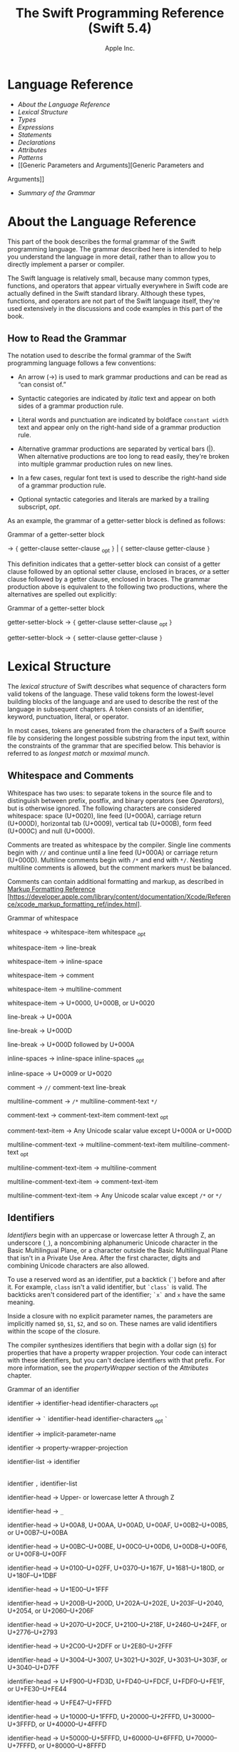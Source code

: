 #+TITLE: The Swift Programming Reference (Swift 5.4)

#+AUTHOR: Apple Inc.
#+TEXINFO_HEADER: @syncodeindex vr cp
#+TEXINFO_HEADER: @syncodeindex fn cp
#+TEXINFO_HEADER: @syncodeindex ky cp
#+TEXINFO_DIR_CATEGORY: Emacs
#+TEXINFO_DIR_TITLE: Swift Reference: (swift-reference)
#+TEXINFO_DIR_DESC: The Swift programming language reference

* Language Reference

- [[About the Language Reference][About the Language Reference]]
- [[Lexical Structure][Lexical Structure]]
- [[Types][Types]]
- [[Expressions][Expressions]]
- [[Statements][Statements]]
- [[Declarations][Declarations]]
- [[Attributes][Attributes]]
- [[Patterns][Patterns]]
- [[Generic Parameters and Arguments][Generic Parameters and
Arguments]]
- [[Summary of the Grammar][Summary of the Grammar]]

* About the Language Reference

This part of the book describes the formal grammar of the Swift
programming language. The grammar described here is intended to help you
understand the language in more detail, rather than to allow you to
directly implement a parser or compiler.

The Swift language is relatively small, because many common types,
functions, and operators that appear virtually everywhere in Swift code
are actually defined in the Swift standard library. Although these
types, functions, and operators are not part of the Swift language
itself, they're used extensively in the discussions and code examples
in this part of the book.

** How to Read the Grammar

The notation used to describe the formal grammar of the Swift
programming language follows a few conventions:

- An arrow (→) is used to mark grammar productions and can be read as
  “can consist of.”

- Syntactic categories are indicated by /italic/ text and appear on both
  sides of a grammar production rule.

- Literal words and punctuation are indicated by boldface
  =constant width= text and appear only on the right-hand side of a
  grammar production rule.

- Alternative grammar productions are separated by vertical bars (|).
  When alternative productions are too long to read easily, they're
  broken into multiple grammar production rules on new lines.

- In a few cases, regular font text is used to describe the right-hand
  side of a grammar production rule.

- Optional syntactic categories and literals are marked by a trailing
  subscript, /opt/.

As an example, the grammar of a getter-setter block is defined as
follows:

Grammar of a getter-setter block

→ ={=
getter-clause
setter-clause
_{opt} =}= | ={=
setter-clause
getter-clause
=}=

This definition indicates that a getter-setter block can consist of a
getter clause followed by an optional setter clause, enclosed in braces,
/or/ a setter clause followed by a getter clause, enclosed in braces.
The grammar production above is equivalent to the following two
productions, where the alternatives are spelled out explicitly:

Grammar of a getter-setter block

getter-setter-block
→ ={=
getter-clause
setter-clause
_{opt} =}=

getter-setter-block
→ ={=
setter-clause
getter-clause
=}=

* Lexical Structure

The /lexical structure/ of Swift describes what sequence of characters
form valid tokens of the language. These valid tokens form the
lowest-level building blocks of the language and are used to describe
the rest of the language in subsequent chapters. A token consists of an
identifier, keyword, punctuation, literal, or operator.

In most cases, tokens are generated from the characters of a Swift
source file by considering the longest possible substring from the input
text, within the constraints of the grammar that are specified below.
This behavior is referred to as /longest match/ or /maximal munch/.

** Whitespace and Comments

Whitespace has two uses: to separate tokens in the source file and to
distinguish between prefix, postfix, and binary operators (see
[[Operators][Operators]]), but is otherwise ignored.
The following characters are considered whitespace: space (U+0020), line
feed (U+000A), carriage return (U+000D), horizontal tab (U+0009),
vertical tab (U+000B), form feed (U+000C) and null (U+0000).

Comments are treated as whitespace by the compiler. Single line comments
begin with =//= and continue until a line feed (U+000A) or carriage
return (U+000D). Multiline comments begin with =/*= and end with =*/=.
Nesting multiline comments is allowed, but the comment markers must be
balanced.

Comments can contain additional formatting and markup, as described in
[[https://developer.apple.com/library/content/documentation/Xcode/Reference/xcode_markup_formatting_ref/index.html][Markup
Formatting Reference]]
[https://developer.apple.com/library/content/documentation/Xcode/Reference/xcode_markup_formatting_ref/index.html].

Grammar of whitespace

whitespace →
whitespace-item
whitespace
_{opt}

whitespace-item →
line-break

whitespace-item →
inline-space

whitespace-item →
comment

whitespace-item →
multiline-comment

whitespace-item →
U+0000, U+000B, or U+0020

line-break → U+000A

line-break → U+000D

line-break → U+000D
followed by U+000A

inline-spaces →
inline-space
inline-spaces
_{opt}

inline-space → U+0009 or
U+0020

comment → =//=
comment-text
line-break

multiline-comment →
=/*=
multiline-comment-text
=*/=

comment-text →
comment-text-item
comment-text
_{opt}

comment-text-item →
Any Unicode scalar value except U+000A or U+000D

multiline-comment-text
→
multiline-comment-text-item
multiline-comment-text
_{opt}

multiline-comment-text-item
→
multiline-comment

multiline-comment-text-item
→
comment-text-item

multiline-comment-text-item
→ Any Unicode scalar value except =/*= or =*/=

** Identifiers

/Identifiers/ begin with an uppercase or lowercase letter A through Z,
an underscore (=_=), a noncombining alphanumeric Unicode character in
the Basic Multilingual Plane, or a character outside the Basic
Multilingual Plane that isn't in a Private Use Area. After the first
character, digits and combining Unicode characters are also allowed.

To use a reserved word as an identifier, put a backtick (=`=) before and
after it. For example, =class= isn't a valid identifier, but =`class`=
is valid. The backticks aren't considered part of the identifier; =`x`=
and =x= have the same meaning.

Inside a closure with no explicit parameter names, the parameters are
implicitly named =$0=, =$1=, =$2=, and so on. These names are valid
identifiers within the scope of the closure.

The compiler synthesizes identifiers that begin with a dollar sign (=$=)
for properties that have a property wrapper projection. Your code can
interact with these identifiers, but you can't declare identifiers with
that prefix. For more information, see the
[[propertyWrapper][propertyWrapper]] section of the
[[Attributes][Attributes]] chapter.

Grammar of an identifier

identifier →
identifier-head
identifier-characters
_{opt}

identifier → =`=
identifier-head
identifier-characters
_{opt} =`=

identifier →
implicit-parameter-name

identifier →
property-wrapper-projection

identifier-list →
identifier
|
identifier
=,=
identifier-list

identifier-head →
Upper- or lowercase letter A through Z

identifier-head →
=_=

identifier-head →
U+00A8, U+00AA, U+00AD, U+00AF, U+00B2--U+00B5, or U+00B7--U+00BA

identifier-head →
U+00BC--U+00BE, U+00C0--U+00D6, U+00D8--U+00F6, or U+00F8--U+00FF

identifier-head →
U+0100--U+02FF, U+0370--U+167F, U+1681--U+180D, or U+180F--U+1DBF

identifier-head →
U+1E00--U+1FFF

identifier-head →
U+200B--U+200D, U+202A--U+202E, U+203F--U+2040, U+2054, or
U+2060--U+206F

identifier-head →
U+2070--U+20CF, U+2100--U+218F, U+2460--U+24FF, or U+2776--U+2793

identifier-head →
U+2C00--U+2DFF or U+2E80--U+2FFF

identifier-head →
U+3004--U+3007, U+3021--U+302F, U+3031--U+303F, or U+3040--U+D7FF

identifier-head →
U+F900--U+FD3D, U+FD40--U+FDCF, U+FDF0--U+FE1F, or U+FE30--U+FE44

identifier-head →
U+FE47--U+FFFD

identifier-head →
U+10000--U+1FFFD, U+20000--U+2FFFD, U+30000--U+3FFFD, or
U+40000--U+4FFFD

identifier-head →
U+50000--U+5FFFD, U+60000--U+6FFFD, U+70000--U+7FFFD, or
U+80000--U+8FFFD

identifier-head →
U+90000--U+9FFFD, U+A0000--U+AFFFD, U+B0000--U+BFFFD, or
U+C0000--U+CFFFD

identifier-head →
U+D0000--U+DFFFD or U+E0000--U+EFFFD

identifier-character
→ Digit 0 through 9

identifier-character
→ U+0300--U+036F, U+1DC0--U+1DFF, U+20D0--U+20FF, or U+FE20--U+FE2F

identifier-character
→
identifier-head

identifier-characters
→
identifier-character
identifier-characters
_{opt}

implicit-parameter-name
→ =$=
decimal-digits

property-wrapper-projection
→ =$=
identifier-characters

** Keywords and Punctuation

The following keywords are reserved and can't be used as identifiers,
unless they're escaped with backticks, as described above in
[[Identifiers][Identifiers]]. Keywords other than
=inout=, =var=, and =let= can be used as parameter names in a function
declaration or function call without being escaped with backticks. When
a member has the same name as a keyword, references to that member don't
need to be escaped with backticks, except when there's ambiguity between
referring to the member and using the keyword---for example, =self=,
=Type=, and =Protocol= have special meaning in an explicit member
expression, so they must be escaped with backticks in that context.

- Keywords used in declarations: =associatedtype=, =class=, =deinit=,
  =enum=, =extension=, =fileprivate=, =func=, =import=, =init=, =inout=,
  =internal=, =let=, =open=, =operator=, =private=, =protocol=,
  =public=, =rethrows=, =static=, =struct=, =subscript=, =typealias=,
  and =var=.

- Keywords used in statements: =break=, =case=, =continue=, =default=,
  =defer=, =do=, =else=, =fallthrough=, =for=, =guard=, =if=, =in=,
  =repeat=, =return=, =switch=, =where=, and =while=.

- Keywords used in expressions and types: =as=, =Any=, =catch=, =false=,
  =is=, =nil=, =super=, =self=, =Self=, =throw=, =throws=, =true=, and
  =try=.

- Keywords used in patterns: =_=.

- Keywords that begin with a number sign (=#=): =#available=,
  =#colorLiteral=, =#column=, =#else=, =#elseif=, =#endif=, =#error=,
  =#file=, =#fileID=, =#fileLiteral=, =#filePath=, =#function=, =#if=,
  =#imageLiteral=, =#line=, =#selector=, =#sourceLocation=, and
  =#warning=.

- Keywords reserved in particular contexts: =associativity=,
  =convenience=, =dynamic=, =didSet=, =final=, =get=, =infix=,
  =indirect=, =lazy=, =left=, =mutating=, =none=, =nonmutating=,
  =optional=, =override=, =postfix=, =precedence=, =prefix=, =Protocol=,
  =required=, =right=, =set=, =Type=, =unowned=, =weak=, and =willSet=.
  Outside the context in which they appear in the grammar, they can be
  used as identifiers.

The following tokens are reserved as punctuation and can't be used as
custom operators: =(=, =)=, ={=, =}=, =[=, =]=, =.=, =,=, =:=, =;=, ===,
=@=, =#=, =&= (as a prefix operator), =->=, =`=, =?=, and =!= (as a
postfix operator).

** Literals

A /literal/ is the source code representation of a value of a type, such
as a number or string.

The following are examples of literals:

1. 42 // Integer literal
2. 3.14159 // Floating-point literal
3. "Hello, world!" // String literal
4. true // Boolean literal

A literal doesn't have a type on its own. Instead, a literal is parsed
as having infinite precision and Swift's type inference attempts to
infer a type for the literal. For example, in the declaration
=let x: Int8 = 42=, Swift uses the explicit type annotation (=: Int8=)
to infer that the type of the integer literal =42= is =Int8=. If there
isn't suitable type information available, Swift infers that the
literal's type is one of the default literal types defined in the Swift
standard library. The default types are =Int= for integer literals,
=Double= for floating-point literals, =String= for string literals, and
=Bool= for Boolean literals. For example, in the declaration
=let str = "Hello, world"=, the default inferred type of the string
literal ="Hello, world"= is =String=.

When specifying the type annotation for a literal value, the
annotation's type must be a type that can be instantiated from that
literal value. That is, the type must conform to one of the following
Swift standard library protocols: =ExpressibleByIntegerLiteral= for
integer literals, =ExpressibleByFloatLiteral= for floating-point
literals, =ExpressibleByStringLiteral= for string literals,
=ExpressibleByBooleanLiteral= for Boolean literals,
=ExpressibleByUnicodeScalarLiteral= for string literals that contain
only a single Unicode scalar, and
=ExpressibleByExtendedGraphemeClusterLiteral= for string literals that
contain only a single extended grapheme cluster. For example, =Int8=
conforms to the =ExpressibleByIntegerLiteral= protocol, and therefore it
can be used in the type annotation for the integer literal =42= in the
declaration =let x: Int8 = 42=.

Grammar of a literal

literal →
numeric-literal
|
string-literal
|
boolean-literal
|
nil-literal

numeric-literal →
=-=_{opt}
integer-literal
| =-=_{opt}
floating-point-literal

boolean-literal →
=true= | =false=

nil-literal → =nil=

*** Integer Literals

/Integer literals/ represent integer values of unspecified precision. By
default, integer literals are expressed in decimal; you can specify an
alternate base using a prefix. Binary literals begin with =0b=, octal
literals begin with =0o=, and hexadecimal literals begin with =0x=.

Decimal literals contain the digits =0= through =9=. Binary literals
contain =0= and =1=, octal literals contain =0= through =7=, and
hexadecimal literals contain =0= through =9= as well as =A= through =F=
in upper- or lowercase.

Negative integers literals are expressed by prepending a minus sign
(=-=) to an integer literal, as in =-42=.

Underscores (=_=) are allowed between digits for readability, but
they're ignored and therefore don't affect the value of the literal.
Integer literals can begin with leading zeros (=0=), but they're
likewise ignored and don't affect the base or value of the literal.

Unless otherwise specified, the default inferred type of an integer
literal is the Swift standard library type =Int=. The Swift standard
library also defines types for various sizes of signed and unsigned
integers, as described in
[[info:swift#Integers][Integers]].

Grammar of an integer literal

integer-literal →
binary-literal

integer-literal →
octal-literal

integer-literal →
decimal-literal

integer-literal →
hexadecimal-literal

binary-literal → =0b=
binary-digit
binary-literal-characters
_{opt}

binary-digit → Digit 0 or
1

binary-literal-character
→
binary-digit
| =_=

binary-literal-characters
→
binary-literal-character
binary-literal-characters
_{opt}

octal-literal → =0o=
octal-digit
octal-literal-characters
_{opt}

octal-digit → Digit 0
through 7

octal-literal-character
→
octal-digit
| =_=

octal-literal-characters
→
octal-literal-character
octal-literal-characters
_{opt}

decimal-literal →
decimal-digit
decimal-literal-characters
_{opt}

decimal-digit → Digit 0
through 9

decimal-digits →
decimal-digit
decimal-digits
_{opt}

decimal-literal-character
→
decimal-digit
| =_=

decimal-literal-characters
→
decimal-literal-character
decimal-literal-characters
_{opt}

hexadecimal-literal
→ =0x=
hexadecimal-digit
hexadecimal-literal-characters
_{opt}

hexadecimal-digit →
Digit 0 through 9, a through f, or A through F

hexadecimal-literal-character
→
hexadecimal-digit
| =_=

hexadecimal-literal-characters
→
hexadecimal-literal-character
hexadecimal-literal-characters
_{opt}


*** Floating-Point Literals

/Floating-point literals/ represent floating-point values of unspecified
precision.

By default, floating-point literals are expressed in decimal (with no
prefix), but they can also be expressed in hexadecimal (with a =0x=
prefix).

Decimal floating-point literals consist of a sequence of decimal digits
followed by either a decimal fraction, a decimal exponent, or both. The
decimal fraction consists of a decimal point (=.=) followed by a
sequence of decimal digits. The exponent consists of an upper- or
lowercase =e= prefix followed by a sequence of decimal digits that
indicates what power of 10 the value preceding the =e= is multiplied by.
For example, =1.25e2= represents 1.25 x 10^{2}, which evaluates to
=125.0=. Similarly, =1.25e-2= represents 1.25 x 10^{-2}, which evaluates
to =0.0125=.

Hexadecimal floating-point literals consist of a =0x= prefix, followed
by an optional hexadecimal fraction, followed by a hexadecimal exponent.
The hexadecimal fraction consists of a decimal point followed by a
sequence of hexadecimal digits. The exponent consists of an upper- or
lowercase =p= prefix followed by a sequence of decimal digits that
indicates what power of 2 the value preceding the =p= is multiplied by.
For example, =0xFp2= represents 15 x 2^{2}, which evaluates to =60=.
Similarly, =0xFp-2= represents 15 x 2^{-2}, which evaluates to =3.75=.

Negative floating-point literals are expressed by prepending a minus
sign (=-=) to a floating-point literal, as in =-42.5=.

Underscores (=_=) are allowed between digits for readability, but
they're ignored and therefore don't affect the value of the literal.
Floating-point literals can begin with leading zeros (=0=), but they're
likewise ignored and don't affect the base or value of the literal.

Unless otherwise specified, the default inferred type of a
floating-point literal is the Swift standard library type =Double=,
which represents a 64-bit floating-point number. The Swift standard
library also defines a =Float= type, which represents a 32-bit
floating-point number.

Grammar of a floating-point literal

floating-point-literal
→
decimal-literal
decimal-fraction
_{opt}
decimal-exponent
_{opt}

floating-point-literal
→
hexadecimal-literal
hexadecimal-fraction
_{opt}
hexadecimal-exponent

decimal-fraction →
=.=
decimal-literal

decimal-exponent →
floating-point-e
sign _{opt}
decimal-literal

hexadecimal-fraction
→ =.=
hexadecimal-digit
hexadecimal-literal-characters
_{opt}

hexadecimal-exponent
→
floating-point-p
sign _{opt}
decimal-literal

floating-point-e →
=e= | =E=

floating-point-p →
=p= | =P=

sign → =+= | =-=


*** String Literals

A string literal is a sequence of characters surrounded by quotation
marks. A single-line string literal is surrounded by double quotation
marks and has the following form:

1. "characters"

String literals can't contain an unescaped double quotation mark (="=),
an unescaped backslash (=\=), a carriage return, or a line feed.

A multiline string literal is surrounded by three double quotation marks
and has the following form:

1. """
2. characters
3. """

Unlike a single-line string literal, a multiline string literal can
contain unescaped double quotation marks (="=), carriage returns, and
line feeds. It can't contain three unescaped double quotation marks next
to each other.

The line break after the ="""= that begins the multiline string literal
isn't part of the string. The line break before the ="""= that ends the
literal is also not part of the string. To make a multiline string
literal that begins or ends with a line feed, write a blank line as its
first or last line.

A multiline string literal can be indented using any combination of
spaces and tabs; this indentation isn't included in the string. The
="""= that ends the literal determines the indentation: Every nonblank
line in the literal must begin with exactly the same indentation that
appears before the closing ="""=; there's no conversion between tabs and
spaces. You can include additional spaces and tabs after that
indentation; those spaces and tabs appear in the string.

Line breaks in a multiline string literal are normalized to use the line
feed character. Even if your source file has a mix of carriage returns
and line feeds, all of the line breaks in the string will be the same.

In a multiline string literal, writing a backslash (=\=) at the end of a
line omits that line break from the string. Any whitespace between the
backslash and the line break is also omitted. You can use this syntax to
hard wrap a multiline string literal in your source code, without
changing the value of the resulting string.

Special characters can be included in string literals of both the
single-line and multiline forms using the following escape sequences:

- Null character (=\0=)

- Backslash (=\\=)

- Horizontal tab (=\t=)

- Line feed (=\n=)

- Carriage return (=\r=)

- Double quotation mark (=\"=)

- Single quotation mark (=\'=)

- Unicode scalar (=\u{=/n/=}=), where /n/ is a hexadecimal number that
  has one to eight digits

The value of an expression can be inserted into a string literal by
placing the expression in parentheses after a backslash (=\=). The
interpolated expression can contain a string literal, but can't contain
an unescaped backslash, a carriage return, or a line feed.

For example, all of the following string literals have the same value:

1. "1 2 3"
2. "1 2 \("3")"
3. "1 2 \(3)"
4. "1 2 \(1 + 2)"
5. let x = 3; "1 2 \(x)"

A string delimited by extended delimiters is a sequence of characters
surrounded by quotation marks and a balanced set of one or more number
signs (=#=). A string delimited by extended delimiters has the following
forms:

1. #"characters"#
2.

3. #"""
4. characters
5. """#

Special characters in a string delimited by extended delimiters appear
in the resulting string as normal characters rather than as special
characters. You can use extended delimiters to create strings with
characters that would ordinarily have a special effect such as
generating a string interpolation, starting an escape sequence, or
terminating the string.

The following example shows a string literal and a string delimited by
extended delimiters that create equivalent string values:

1. let string = #"\(x) \ " \u{2603}"#
2. let escaped = "\\(x) \\ \" \\u{2603}"
3. print(string)
4. // Prints "\(x) \ " \u{2603}"
5. print(string == escaped)
6. // Prints "true"

If you use more than one number sign to form a string delimited by
extended delimiters, don't place whitespace in between the number signs:

1. print(###"Line 1\###nLine 2"###) // OK
2. print(# # #"Line 1\# # #nLine 2"# # #) // Error

Multiline string literals that you create using extended delimiters have
the same indentation requirements as regular multiline string literals.

The default inferred type of a string literal is =String=. For more
information about the =String= type, see
[[info:swift#Strings and Characters][Strings and Characters]]
and [[https://developer.apple.com/documentation/swift/string][=String=]]
[https://developer.apple.com/documentation/swift/string].

String literals that are concatenated by the =+= operator are
concatenated at compile time. For example, the values of =textA= and
=textB= in the example below are identical---no runtime concatenation is
performed.

1. let textA = "Hello " + "world"
2. let textB = "Hello world"

Grammar of a string literal

string-literal →
static-string-literal
|
interpolated-string-literal

string-literal-opening-delimiter
→
extended-string-literal-delimiter
_{opt} ="=

string-literal-closing-delimiter
→ ="=
extended-string-literal-delimiter
_{opt}

static-string-literal
→
string-literal-opening-delimiter
quoted-text
_{opt}
string-literal-closing-delimiter

static-string-literal
→
multiline-string-literal-opening-delimiter
multiline-quoted-text
_{opt}
multiline-string-literal-closing-delimiter

multiline-string-literal-opening-delimiter
→
extended-string-literal-delimiter
="""=

multiline-string-literal-closing-delimiter
→ ="""=
extended-string-literal-delimiter

extended-string-literal-delimiter
→ =#=
extended-string-literal-delimiter
_{opt}

quoted-text →
quoted-text-item
quoted-text
_{opt}

quoted-text-item →
escaped-character

quoted-text-item
→ Any Unicode scalar value except ="=, =\=, U+000A, or U+000D

multiline-quoted-text
→
multiline-quoted-text-item
multiline-quoted-text
_{opt}

multiline-quoted-text-item
→
escaped-character

multiline-quoted-text-item
→ Any Unicode scalar value except =\=

multiline-quoted-text-item
→
escaped-newline

interpolated-string-literal
→
string-literal-opening-delimiter
interpolated-text
_{opt}
string-literal-closing-delimiter

interpolated-string-literal
→
multiline-string-literal-opening-delimiter
multiline-interpolated-text
_{opt}
multiline-string-literal-closing-delimiter

interpolated-text →
interpolated-text-item
interpolated-text
_{opt}

interpolated-text-item
→ =\(=
expression
=)= |
quoted-text-item

multiline-interpolated-text
→
multiline-interpolated-text-item
multiline-interpolated-text
_{opt}

multiline-interpolated-text-item
→ =\(=
expression
=)= |
multiline-quoted-text-item

escape-sequence → =\=
extended-string-literal-delimiter

escaped-character →
escape-sequence
=0= |
escape-sequence
=\= |
escape-sequence
=t= |
escape-sequence
=n= |
escape-sequence
=r= |
escape-sequence
="= |
escape-sequence
='=

escaped-character
→
escape-sequence
=u= ={=
unicode-scalar-digits
=}=

unicode-scalar-digits
→ Between one and eight hexadecimal digits

escaped-newline →
escape-sequence
inline-spaces
_{opt}
line-break

** Operators

The Swift standard library defines a number of operators for your use,
many of which are discussed in
[[info:swift#Basic Operators][Basic Operators]] and
[[info:swift#Advanced Operators][Advanced Operators]]. The
present section describes which characters can be used to define custom
operators.

Custom operators can begin with one of the ASCII characters =/=, ===,
=-=, =+=, =!=, =*=, =%=, =<=, =>=, =&=, =|=, =^=, =?=, or =~=, or one of
the Unicode characters defined in the grammar below (which include
characters from the /Mathematical Operators/, /Miscellaneous Symbols/,
and /Dingbats/ Unicode blocks, among others). After the first character,
combining Unicode characters are also allowed.

You can also define custom operators that begin with a dot (=.=). These
operators can contain additional dots. For example, =.+.= is treated as
a single operator. If an operator doesn't begin with a dot, it can't
contain a dot elsewhere. For example, =+.+= is treated as the =+=
operator followed by the =.+= operator.

Although you can define custom operators that contain a question mark
(=?=), they can't consist of a single question mark character only.
Additionally, although operators can contain an exclamation point (=!=),
postfix operators can't begin with either a question mark or an
exclamation point.

Note

The tokens ===, =->=, =//=, =/*=, =*/=, =.=, the prefix operators =<=,
=&=, and =?=, the infix operator =?=, and the postfix operators =>=,
=!=, and =?= are reserved. These tokens can't be overloaded, nor can
they be used as custom operators.

The whitespace around an operator is used to determine whether an
operator is used as a prefix operator, a postfix operator, or a binary
operator. This behavior is summarized in the following rules:

- If an operator has whitespace around both sides or around neither
  side, it's treated as a binary operator. As an example, the =+++=
  operator in =a+++b= and =a +++ b= is treated as a binary operator.

- If an operator has whitespace on the left side only, it's treated as a
  prefix unary operator. As an example, the =+++= operator in =a +++b=
  is treated as a prefix unary operator.

- If an operator has whitespace on the right side only, it's treated as
  a postfix unary operator. As an example, the =+++= operator in
  =a+++ b= is treated as a postfix unary operator.

- If an operator has no whitespace on the left but is followed
  immediately by a dot (=.=), it's treated as a postfix unary operator.
  As an example, the =+++= operator in =a+++.b= is treated as a postfix
  unary operator (=a+++ .b= rather than =a +++ .b=).

For the purposes of these rules, the characters =(=, =[=, and ={= before
an operator, the characters =)=, =]=, and =}= after an operator, and the
characters =,=, =;=, and =:= are also considered whitespace.

There's one caveat to the rules above. If the =!= or =?= predefined
operator has no whitespace on the left, it's treated as a postfix
operator, regardless of whether it has whitespace on the right. To use
the =?= as the optional-chaining operator, it must not have whitespace
on the left. To use it in the ternary conditional (=?= =:=) operator, it
must have whitespace around both sides.

In certain constructs, operators with a leading =<= or =>= may be split
into two or more tokens. The remainder is treated the same way and may
be split again. As a result, you don't need to add whitespace to
disambiguate between the closing =>= characters in constructs like
=Dictionary<String, Array<Int>>=. In this example, the closing =>=
characters aren't treated as a single token that may then be
misinterpreted as a bit shift =>>= operator.

To learn how to define new, custom operators, see
[[info:swift#Custom Operators][Custom Operators]] and
[[Operator Declaration][Operator Declaration]]. To learn how to
overload existing operators, see
[[info:swift#Operator Methods][Operator Methods]].

Grammar of operators

operator →
operator-head
operator-characters
_{opt}

operator →
dot-operator-head
dot-operator-characters

operator-head → =/= |
=== | =-= | =+= | =!= | =*= | =%= | =<= | =>= | =&= | =|= | =^= | =~= |
=?=

operator-head →
U+00A1--U+00A7

operator-head →
U+00A9 or U+00AB

operator-head →
U+00AC or U+00AE

operator-head →
U+00B0--U+00B1

operator-head →
U+00B6, U+00BB, U+00BF, U+00D7, or U+00F7

operator-head →
U+2016--U+2017

operator-head →
U+2020--U+2027

operator-head →
U+2030--U+203E

operator-head →
U+2041--U+2053

operator-head →
U+2055--U+205E

operator-head →
U+2190--U+23FF

operator-head →
U+2500--U+2775

operator-head →
U+2794--U+2BFF

operator-head →
U+2E00--U+2E7F

operator-head →
U+3001--U+3003

operator-head →
U+3008--U+3020

operator-head →
U+3030

operator-character
→
operator-head

operator-character
→ U+0300--U+036F

operator-character
→ U+1DC0--U+1DFF

operator-character
→ U+20D0--U+20FF

operator-character
→ U+FE00--U+FE0F

operator-character
→ U+FE20--U+FE2F

operator-character
→ U+E0100--U+E01EF

operator-characters
→
operator-character
operator-characters
_{opt}

dot-operator-head →
=.=

dot-operator-character
→ =.= |
operator-character

dot-operator-characters
→
dot-operator-character
dot-operator-characters
_{opt}

binary-operator →
operator

prefix-operator →
operator

postfix-operator →
operator

* Types

In Swift, there are two kinds of types: named types and compound types.
A /named type/ is a type that can be given a particular name when it's
defined. Named types include classes, structures, enumerations, and
protocols. For example, instances of a user-defined class named
=MyClass= have the type =MyClass=. In addition to user-defined named
types, the Swift standard library defines many commonly used named
types, including those that represent arrays, dictionaries, and optional
values.

Data types that are normally considered basic or primitive in other
languages---such as types that represent numbers, characters, and
strings---are actually named types, defined and implemented in the Swift
standard library using structures. Because they're named types, you can
extend their behavior to suit the needs of your program, using an
extension declaration, discussed in
[[info:swift#Extensions][Extensions]] and
[[Extension Declaration][Extension Declaration]].

A /compound type/ is a type without a name, defined in the Swift
language itself. There are two compound types: function types and tuple
types. A compound type may contain named types and other compound types.
For example, the tuple type =(Int, (Int, Int))= contains two elements:
The first is the named type =Int=, and the second is another compound
type =(Int, Int)=.

You can put parentheses around a named type or a compound type. However,
adding parentheses around a type doesn't have any effect. For example,
=(Int)= is equivalent to =Int=.

This chapter discusses the types defined in the Swift language itself
and describes the type inference behavior of Swift.

Grammar of a type

type →
function-type

type →
array-type

type →
dictionary-type

type →
type-identifier

type →
tuple-type

type →
optional-type

type →
implicitly-unwrapped-optional-type

type →
protocol-composition-type

type →
opaque-type

type →
metatype-type

type → =Any=

type → =Self=

type → =(=
type =)=


** Type Annotation

A /type annotation/ explicitly specifies the type of a variable or
expression. Type annotations begin with a colon (=:=) and end with a
type, as the following examples show:

1. let someTuple: (Double, Double) = (3.14159, 2.71828)
2. func someFunction(a: Int) { /* ... */ }

In the first example, the expression =someTuple= is specified to have
the tuple type =(Double, Double)=. In the second example, the parameter
=a= to the function =someFunction= is specified to have the type =Int=.

Type annotations can contain an optional list of type attributes before
the type.

Grammar of a type annotation

type-annotation → =:=
attributes
_{opt} =inout=_{opt}
type


** Type Identifier

A /type identifier/ refers to either a named type or a type alias of a
named or compound type.

Most of the time, a type identifier directly refers to a named type with
the same name as the identifier. For example, =Int= is a type identifier
that directly refers to the named type =Int=, and the type identifier
=Dictionary<String, Int>= directly refers to the named type
=Dictionary<String, Int>=.

There are two cases in which a type identifier doesn't refer to a type
with the same name. In the first case, a type identifier refers to a
type alias of a named or compound type. For instance, in the example
below, the use of =Point= in the type annotation refers to the tuple
type =(Int, Int)=.

1. typealias Point = (Int, Int)
2. let origin: Point = (0, 0)

In the second case, a type identifier uses dot (=.=) syntax to refer to
named types declared in other modules or nested within other types. For
example, the type identifier in the following code references the named
type =MyType= that's declared in the =ExampleModule= module.

1. var someValue: ExampleModule.MyType

Grammar of a type identifier

type-identifier →
type-name
generic-argument-clause
_{opt} | type-name
generic-argument-clause
_{opt} =.=
type-identifier

type-name →
identifier


** Tuple Type

A /tuple type/ is a comma-separated list of types, enclosed in
parentheses.

You can use a tuple type as the return type of a function to enable the
function to return a single tuple containing multiple values. You can
also name the elements of a tuple type and use those names to refer to
the values of the individual elements. An element name consists of an
identifier followed immediately by a colon (:). For an example that
demonstrates both of these features, see
[[info:swift#Functions with Multiple Return Values][Functions with Multiple Return
Values]].

When an element of a tuple type has a name, that name is part of the
type.

1. var someTuple = (top: 10, bottom: 12) // someTuple is of type (top:
   Int, bottom: Int)
2. someTuple = (top: 4, bottom: 42) // OK: names match
3. someTuple = (9, 99) // OK: names are inferred
4. someTuple = (left: 5, right: 5) // Error: names don't match

All tuple types contain two or more types, except for =Void= which is a
type alias for the empty tuple type, =()=.

Grammar of a tuple type

tuple-type → =(= =)= | =(=
tuple-type-element
=,=
tuple-type-element-list
=)=

tuple-type-element-list →
tuple-type-element
|
tuple-type-element
=,=
tuple-type-element-list

tuple-type-element →
element-name
type-annotation
| type

element-name →
identifier


** Function Type

A /function type/ represents the type of a function, method, or closure
and consists of a parameter and return type separated by an arrow
(=->=):

1. (parameter type) -> return type

The /parameter type/ is comma-separated list of types. Because the
/return type/ can be a tuple type, function types support functions and
methods that return multiple values.

A parameter of the function type =() -> T= (where =T= is any type) can
apply the =autoclosure= attribute to implicitly create a closure at its
call sites. This provides a syntactically convenient way to defer the
evaluation of an expression without needing to write an explicit closure
when you call the function. For an example of an autoclosure function
type parameter, see
[[info:swift#Autoclosures][Autoclosures]].

A function type can have variadic parameters in its /parameter type/.
Syntactically, a variadic parameter consists of a base type name
followed immediately by three dots (=...=), as in =Int...=. A variadic
parameter is treated as an array that contains elements of the base type
name. For instance, the variadic parameter =Int...= is treated as
=[Int]=. For an example that uses a variadic parameter, see
[[info:swift#Variadic Parameters][Variadic Parameters]].

To specify an in-out parameter, prefix the parameter type with the
=inout= keyword. You can't mark a variadic parameter or a return type
with the =inout= keyword. In-out parameters are discussed in
[[In-Out Parameters][In-Out Parameters]].

If a function type has only one parameter and that parameter's type is a
tuple type, then the tuple type must be parenthesized when writing the
function's type. For example, =((Int, Int)) -> Void= is the type of a
function that takes a single parameter of the tuple type =(Int, Int)=
and doesn't return any value. In contrast, without parentheses,
=(Int, Int) -> Void= is the type of a function that takes two =Int=
parameters and doesn't return any value. Likewise, because =Void= is a
type alias for =()=, the function type =(Void) -> Void= is the same as
=(()) -> ()=---a function that takes a single argument that's an empty
tuple. These types aren't the same as =() -> ()=---a function that
takes no arguments.

Argument names in functions and methods aren't part of the
corresponding function type. For example:

1.  func someFunction(left: Int, right: Int) {}
2.  func anotherFunction(left: Int, right: Int) {}
3.  func functionWithDifferentLabels(top: Int, bottom: Int) {}
4.

5.  var f = someFunction // The type of f is (Int, Int) -> Void, not
    (left: Int, right: Int) -> Void.
6.  f = anotherFunction // OK
7.  f = functionWithDifferentLabels // OK
8.

9.  func functionWithDifferentArgumentTypes(left: Int, right: String) {}
10. f = functionWithDifferentArgumentTypes // Error
11.

12. func functionWithDifferentNumberOfArguments(left: Int, right: Int,
    top: Int) {}
13. f = functionWithDifferentNumberOfArguments // Error

Because argument labels aren't part of a function's type, you omit them
when writing a function type.

1. var operation: (lhs: Int, rhs: Int) -> Int // Error
2. var operation: (_ lhs: Int, _ rhs: Int) -> Int // OK
3. var operation: (Int, Int) -> Int // OK

If a function type includes more than a single arrow (=->=), the
function types are grouped from right to left. For example, the function
type =(Int) -> (Int) -> Int= is understood as
=(Int) -> ((Int) -> Int)=---that is, a function that takes an =Int= and
returns another function that takes and returns an =Int=.

Function types that can throw or rethrow an error must be marked with
the =throws= keyword. The =throws= keyword is part of a function's type,
and nonthrowing functions are subtypes of throwing functions. As a
result, you can use a nonthrowing function in the same places as a
throwing one. Throwing and rethrowing functions are described in [[Throwing Functions and Methods][
Throwing Functions and Methods]] and [[Rethrowing Functions and Methods][Rethrowing Functions and Methods]].


*** Restrictions for Nonescaping Closures

A parameter that's a nonescaping function can't be stored in a property,
variable, or constant of type =Any=, because that might allow the value
to escape.

A parameter that's a nonescaping function can't be passed as an argument
to another nonescaping function parameter. This restriction helps Swift
perform more of its checks for conflicting access to memory at compile
time instead of at runtime. For example:

1.  let external: (() -> Void) -> Void = { _ in () }
2.  func takesTwoFunctions(first: (() -> Void) -> Void, second: (() ->
    Void) -> Void) {
3.  first { first {} } // Error
4.  second { second {} } // Error
5.

6.  first { second {} } // Error
7.  second { first {} } // Error
8.

9.  first { external {} } // OK
10. external { first {} } // OK
11. }

In the code above, both of the parameters to
=takesTwoFunctions(first:second:)= are functions. Neither parameter is
marked =@escaping=, so they're both nonescaping as a result.

The four function calls marked “Error” in the example above cause
compiler errors. Because the =first= and =second= parameters are
nonescaping functions, they can't be passed as arguments to another
nonescaping function parameter. In contrast, the two function calls
marked “OK” don't cause a compiler error. These function calls don't
violate the restriction because =external= isn't one of the parameters
of =takesTwoFunctions(first:second:)=.

If you need to avoid this restriction, mark one of the parameters as
escaping, or temporarily convert one of the nonescaping function
parameters to an escaping function by using the
=withoutActuallyEscaping(_:do:)= function. For information about
avoiding conflicting access to memory, see
[[info:swift#Memory Safety][Memory Safety]].

Grammar of a function type

function-type →
attributes
_{opt}
function-type-argument-clause
=throws=_{opt} =->=
type

function-type-argument-clause
→ =(= =)=

function-type-argument-clause
→ =(=
function-type-argument-list
=...=_{opt} =)=

function-type-argument-list
→
function-type-argument
|
function-type-argument
=,=
function-type-argument-list

function-type-argument →
attributes
_{opt} =inout=_{opt}
type |
argument-label
type-annotation

argument-label →
identifier


** Array Type

The Swift language provides the following syntactic sugar for the Swift
standard library =Array<Element>= type:

1. [type]

In other words, the following two declarations are equivalent:

1. let someArray: Array<String> = ["Alex", "Brian", "Dave"]
2. let someArray: [String] = ["Alex", "Brian", "Dave"]

In both cases, the constant =someArray= is declared as an array of
strings. The elements of an array can be accessed through subscripting
by specifying a valid index value in square brackets: =someArray[0]=
refers to the element at index 0, ="Alex"=.

You can create multidimensional arrays by nesting pairs of square
brackets, where the name of the base type of the elements is contained
in the innermost pair of square brackets. For example, you can create a
three-dimensional array of integers using three sets of square brackets:

#+BEGIN_SRC swift
var array3D: [[[Int]]] = [[[1, 2], [3, 4]], [[5, 6], [7, 8]]]
#+END_SRC

When accessing the elements in a multidimensional array, the left-most
subscript index refers to the element at that index in the outermost
array. The next subscript index to the right refers to the element at
that index in the array that's nested one level in. And so on. This
means that in the example above, =array3D[0]= refers to
=[[1, 2], [3, 4]]=, =array3D[0][1]= refers to =[3, 4]=, and
=array3D[0][1][1]= refers to the value 4.

For a detailed discussion of the Swift standard library =Array= type,
see [[info:swift#Arrays][Arrays]].

Grammar of an array type

array-type → =[=
type =]=


** Dictionary Type

The Swift language provides the following syntactic sugar for the Swift
standard library =Dictionary<Key, Value>= type:

1. [key type: value type]

In other words, the following two declarations are equivalent:

1. let someDictionary: [String: Int] = ["Alex": 31, "Paul": 39]
2. let someDictionary: Dictionary<String, Int> = ["Alex": 31, "Paul":
   39]

In both cases, the constant =someDictionary= is declared as a dictionary
with strings as keys and integers as values.

The values of a dictionary can be accessed through subscripting by
specifying the corresponding key in square brackets:
=someDictionary["Alex"]= refers to the value associated with the key
="Alex"=. The subscript returns an optional value of the dictionary's
value type. If the specified key isn't contained in the dictionary, the
subscript returns =nil=.

The key type of a dictionary must conform to the Swift standard library
=Hashable= protocol.

For a detailed discussion of the Swift standard library =Dictionary=
type, see
[[info:swift#Dictionaries][Dictionaries]].

Grammar of a dictionary type

dictionary-type → =[=
type =:=
type =]=


** Optional Type

The Swift language defines the postfix =?= as syntactic sugar for the
named type =Optional<Wrapped>=, which is defined in the Swift standard
library. In other words, the following two declarations are equivalent:

1. var optionalInteger: Int?
2. var optionalInteger: Optional<Int>

In both cases, the variable =optionalInteger= is declared to have the
type of an optional integer. Note that no whitespace may appear between
the type and the =?=.

The type =Optional<Wrapped>= is an enumeration with two cases, =none=
and =some(Wrapped)=, which are used to represent values that may or may
not be present. Any type can be explicitly declared to be (or implicitly
converted to) an optional type. If you don't provide an initial value
when you declare an optional variable or property, its value
automatically defaults to =nil=.

If an instance of an optional type contains a value, you can access that
value using the postfix operator =!=, as shown below:

1. optionalInteger = 42
2. optionalInteger! // 42

Using the =!= operator to unwrap an optional that has a value of =nil=
results in a runtime error.

You can also use optional chaining and optional binding to conditionally
perform an operation on an optional expression. If the value is =nil=,
no operation is performed and therefore no runtime error is produced.

For more information and to see examples that show how to use optional
types, see [[info:swift#Optionals][Optionals]].

Grammar of an optional type

optional-type →
type =?=


** Implicitly Unwrapped Optional Type

The Swift language defines the postfix =!= as syntactic sugar for the
named type =Optional<Wrapped>=, which is defined in the Swift standard
library, with the additional behavior that it's automatically unwrapped
when it's accessed. If you try to use an implicitly unwrapped optional
that has a value of =nil=, you'll get a runtime error. With the
exception of the implicit unwrapping behavior, the following two
declarations are equivalent:

1. var implicitlyUnwrappedString: String!
2. var explicitlyUnwrappedString: Optional<String>

Note that no whitespace may appear between the type and the =!=.

Because implicit unwrapping changes the meaning of the declaration that
contains that type, optional types that are nested inside a tuple type
or a generic type---such as the element types of a dictionary or
array---can't be marked as implicitly unwrapped. For example:

1. let tupleOfImplicitlyUnwrappedElements: (Int!, Int!) // Error
2. let implicitlyUnwrappedTuple: (Int, Int)! // OK
3.

4. let arrayOfImplicitlyUnwrappedElements: [Int!] // Error
5. let implicitlyUnwrappedArray: [Int]! // OK

Because implicitly unwrapped optionals have the same =Optional<Wrapped>=
type as optional values, you can use implicitly unwrapped optionals in
all the same places in your code that you can use optionals. For
example, you can assign values of implicitly unwrapped optionals to
variables, constants, and properties of optionals, and vice versa.

As with optionals, if you don't provide an initial value when you
declare an implicitly unwrapped optional variable or property, its value
automatically defaults to =nil=.

Use optional chaining to conditionally perform an operation on an
implicitly unwrapped optional expression. If the value is =nil=, no
operation is performed and therefore no runtime error is produced.

For more information about implicitly unwrapped optional types, see
[[info:swift#Implicitly Unwrapped Optionals][Implicitly Unwrapped
Optionals]].

Grammar of an implicitly unwrapped optional type

implicitly-unwrapped-optional-type
→ type =!=


** Protocol Composition Type

A /protocol composition type/ defines a type that conforms to each
protocol in a list of specified protocols, or a type that's a subclass
of a given class and conforms to each protocol in a list of specified
protocols. Protocol composition types may be used only when specifying a
type in type annotations, in generic parameter clauses, and in generic
=where= clauses.

Protocol composition types have the following form:

1. Protocol 1 & Protocol 2

A protocol composition type allows you to specify a value whose type
conforms to the requirements of multiple protocols without explicitly
defining a new, named protocol that inherits from each protocol you want
the type to conform to. For example, you can use the protocol
composition type =ProtocolA & ProtocolB & ProtocolC= instead of
declaring a new protocol that inherits from =ProtocolA=, =ProtocolB=,
and =ProtocolC=. Likewise, you can use =SuperClass & ProtocolA= instead
of declaring a new protocol that's a subclass of =SuperClass= and
conforms to =ProtocolA=.

Each item in a protocol composition list is one of the following; the
list can contain at most one class:

- The name of a class

- The name of a protocol

- A type alias whose underlying type is a protocol composition type, a
  protocol, or a class.

When a protocol composition type contains type aliases, it's possible
for the same protocol to appear more than once in the
definitions---duplicates are ignored. For example, the definition of
=PQR= in the code below is equivalent to =P & Q & R=.

1. typealias PQ = P & Q
2. typealias PQR = PQ & Q & R

Grammar of a protocol composition type

protocol-composition-type
→
type-identifier
=&=
protocol-composition-continuation

protocol-composition-continuation
→
type-identifier
|
protocol-composition-type


** Opaque Type

An /opaque type/ defines a type that conforms to a protocol or protocol
composition, without specifying the underlying concrete type.

Opaque types appear as the return type of a function or subscript, or
the type of a property. Opaque types can't appear as part of a tuple
type or a generic type, such as the element type of an array or the
wrapped type of an optional.

Opaque types have the following form:

1. some constraint

The /constraint/ is a class type, protocol type, protocol composition
type, or =Any=. A value can be used as an instance of the opaque type
only if it's an instance of a type that conforms to the listed protocol
or protocol composition, or inherits from the listed class. Code that
interacts with an opaque value can use the value only in ways that are
part of the interface defined by the /constraint/.

Protocol declarations can't include opaque types. Classes can't use an
opaque type as the return type of a nonfinal method.

A function that uses an opaque type as its return type must return
values that share a single underlying type. The return type can include
types that are part of the function's generic type parameters. For
example, a function =someFunction<T>()= could return a value of type =T=
or =Dictionary<String, T>=.

Grammar of an opaque type

opaque-type → =some=
type


** Metatype Type

A /metatype type/ refers to the type of any type, including class types,
structure types, enumeration types, and protocol types.

The metatype of a class, structure, or enumeration type is the name of
that type followed by =.Type=. The metatype of a protocol type---not the
concrete type that conforms to the protocol at runtime---is the name of
that protocol followed by =.Protocol=. For example, the metatype of the
class type =SomeClass= is =SomeClass.Type= and the metatype of the
protocol =SomeProtocol= is =SomeProtocol.Protocol=.

You can use the postfix =self= expression to access a type as a value.
For example, =SomeClass.self= returns =SomeClass= itself, not an
instance of =SomeClass=. And =SomeProtocol.self= returns =SomeProtocol=
itself, not an instance of a type that conforms to =SomeProtocol= at
runtime. You can call the =type(of:)= function with an instance of a
type to access that instance's dynamic, runtime type as a value, as the
following example shows:

1.  class SomeBaseClass {
2.  class func printClassName() {
3.  print("SomeBaseClass")
4.  }
5.  }
6.  class SomeSubClass: SomeBaseClass {
7.  override class func printClassName() {
8.  print("SomeSubClass")
9.  }
10. }
11. let someInstance: SomeBaseClass = SomeSubClass()
12. // The compile-time type of someInstance is SomeBaseClass,
13. // and the runtime type of someInstance is SomeSubClass
14. type(of: someInstance).printClassName()
15. // Prints "SomeSubClass"

For more information, see
[[https://developer.apple.com/documentation/swift/2885064-type][=type(of:)=]]
[https://developer.apple.com/documentation/swift/2885064-type] in the
Swift standard library.

Use an initializer expression to construct an instance of a type from
that type's metatype value. For class instances, the initializer that's
called must be marked with the =required= keyword or the entire class
marked with the =final= keyword.

1.  class AnotherSubClass: SomeBaseClass {
2.  let string: String
3.  required init(string: String) {
4.  self.string = string
5.  }
6.  override class func printClassName() {
7.  print("AnotherSubClass")
8.  }
9.  }
10. let metatype: AnotherSubClass.Type = AnotherSubClass.self
11. let anotherInstance = metatype.init(string: "some string")

Grammar of a metatype type

metatype-type →
type =.= =Type= |
type =.= =Protocol=

** Any Type
The =Any= type can contain values from all other types. =Any= can be
used as the concrete type for an instance of any of the following types:

- A class, structure, or enumeration

- A metatype, such as =Int.self=

- A tuple with any types of components

- A closure or function type

1. let mixed: [Any] = ["one", 2, true, (4, 5.3), { () -> Int in return 6
   }]

When you use =Any= as a concrete type for an instance, you need to cast
the instance to a known type before you can access its properties or
methods. Instances with a concrete type of =Any= maintain their original
dynamic type and can be cast to that type using one of the type-cast
operators---=as=, =as?=, or =as!=. For example, use =as?= to
conditionally downcast the first object in a heterogeneous array to a
=String= as follows:

1. if let first = mixed.first as? String {
2. print("The first item, '\(first)', is a string.")
3. }
4. // Prints "The first item, 'one', is a string."

For more information about casting, see
[[info:swift#Type Casting][Type Casting]].

The =AnyObject= protocol is similar to the =Any= type. All classes
implicitly conform to =AnyObject=. Unlike =Any=, which is defined by the
language, =AnyObject= is defined by the Swift standard library. For more
information, see [[info:swift#Class-Only Protocols][Class-Only
Protocols]] and
[[https://developer.apple.com/documentation/swift/anyobject][=AnyObject=]]
[https://developer.apple.com/documentation/swift/anyobject].

** Self Type

[[https://github.com/apple/swift-evolution/blob/master/proposals/0068-universal-self.md][Proposal]]

The =Self= type isn't a specific type, but rather lets you conveniently
refer to the current type without repeating or knowing that type's name.

In a protocol declaration or a protocol member declaration, the =Self=
type refers to the eventual type that conforms to the protocol.

In a structure, class, or enumeration declaration, the =Self= type
refers to the type introduced by the declaration. Inside the declaration
for a member of a type, the =Self= type refers to that type. In the
members of a class declaration, =Self= can appear only as follows:

- As the return type of a method

- As the return type of a read-only subscript

- As the type of a read-only computed property

- In the body of a method

For example, the code below shows an instance method =f= whose return
type is =Self=.

1.  class Superclass {
2.  func f() -> Self { return self }
3.  }
4.  let x = Superclass()
5.  print(type(of: x.f()))
6.  // Prints "Superclass"
7.

8.  class Subclass: Superclass { }
9.  let y = Subclass()
10. print(type(of: y.f()))
11. // Prints "Subclass"
12.

13. let z: Superclass = Subclass()
14. print(type(of: z.f()))
15. // Prints "Subclass"

The last part of the example above shows that =Self= refers to the
runtime type =Subclass= of the value of =z=, not the compile-time type
=Superclass= of the variable itself.

Inside a nested type declaration, the =Self= type refers to the type
introduced by the innermost type declaration.

The =Self= type refers to the same type as the
[[https://developer.apple.com/documentation/swift/2885064-type][=type(of:)=]]
[https://developer.apple.com/documentation/swift/2885064-type] function
in the Swift standard library. Writing =Self.someStaticMember= to access
a member of the current type is the same as writing
=type(of: self).someStaticMember=.

Grammar of a Self type

self-type → =Self=



** Type Inheritance Clause

A /type inheritance clause/ is used to specify which class a named type
inherits from and which protocols a named type conforms to. A type
inheritance clause begins with a colon (=:=), followed by a list of type
identifiers.

Class types can inherit from a single superclass and conform to any
number of protocols. When defining a class, the name of the superclass
must appear first in the list of type identifiers, followed by any
number of protocols the class must conform to. If the class doesn't
inherit from another class, the list can begin with a protocol instead.
For an extended discussion and several examples of class inheritance,
see [[info:swift#Inheritance][Inheritance]].

Other named types can only inherit from or conform to a list of
protocols. Protocol types can inherit from any number of other
protocols. When a protocol type inherits from other protocols, the set
of requirements from those other protocols are aggregated together, and
any type that inherits from the current protocol must conform to all of
those requirements.

A type inheritance clause in an enumeration definition can be either a
list of protocols, or in the case of an enumeration that assigns raw
values to its cases, a single, named type that specifies the type of
those raw values. For an example of an enumeration definition that uses
a type inheritance clause to specify the type of its raw values, see
[[info:swift#Raw Values][Raw Values]].

Grammar of a type inheritance clause

type-inheritance-clause →
=:=
type-inheritance-list

type-inheritance-list →
type-identifier
|
type-identifier
=,=
type-inheritance-list


** Type Inference

Swift uses /type inference/ extensively, allowing you to omit the type
or part of the type of many variables and expressions in your code. For
example, instead of writing =var x: Int = 0=, you can write =var x = 0=,
omitting the type completely---the compiler correctly infers that =x=
names a value of type =Int=. Similarly, you can omit part of a type when
the full type can be inferred from context. For example, if you write
=let dict: Dictionary = ["A": 1]=, the compiler infers that =dict= has
the type =Dictionary<String, Int>=.

In both of the examples above, the type information is passed up from
the leaves of the expression tree to its root. That is, the type of =x=
in =var x: Int = 0= is inferred by first checking the type of =0= and
then passing this type information up to the root (the variable =x=).

In Swift, type information can also flow in the opposite
direction---from the root down to the leaves. In the following example,
for instance, the explicit type annotation (=: Float=) on the constant
=eFloat= causes the numeric literal =2.71828= to have an inferred type
of =Float= instead of =Double=.

1. let e = 2.71828 // The type of e is inferred to be Double.
2. let eFloat: Float = 2.71828 // The type of eFloat is Float.

Type inference in Swift operates at the level of a single expression or
statement. This means that all of the information needed to infer an
omitted type or part of a type in an expression must be accessible from
type-checking the expression or one of its subexpressions.

* Expressions

In Swift, there are four kinds of expressions: prefix expressions,
binary expressions, primary expressions, and postfix expressions.
Evaluating an expression returns a value, causes a side effect, or both.

Prefix and binary expressions let you apply operators to smaller
expressions. Primary expressions are conceptually the simplest kind of
expression, and they provide a way to access values. Postfix
expressions, like prefix and binary expressions, let you build up more
complex expressions using postfixes such as function calls and member
access. Each kind of expression is described in detail in the sections
below.

Grammar of an expression

expression →
try-operator
_{opt}
prefix-expression
binary-expressions
_{opt}

expression-list →
expression
|
expression
=,=
expression-list


** Prefix Expressions

/Prefix expressions/ combine an optional prefix operator with an
expression. Prefix operators take one argument, the expression that
follows them.

For information about the behavior of these operators, see
[[info:swift#Basic Operators][Basic Operators]] and
[[info:swift#Advanced Operators][Advanced Operators]].

For information about the operators provided by the Swift standard
library, see
[[https://developer.apple.com/documentation/swift/operator_declarations][Operator
Declarations]]
[https://developer.apple.com/documentation/swift/operator_declarations].

Grammar of a prefix expression

prefix-expression →
prefix-operator
_{opt}
postfix-expression

prefix-expression →
in-out-expression

in-out-expression → =&=
identifier

*** In-Out Expression

An /in-out expression/ marks a variable that's being passed as an in-out
argument to a function call expression.

1. &expression

For more information about in-out parameters and to see an example, see

[[info:swift-reference#In-Out Parameters][In-Out Parameters]].

In-out expressions are also used when providing a non-pointer argument
in a context where a pointer is needed, as described in
[[info:swift-reference#Implicit Conversion to a Pointer Type][Implicit Conversion to a Pointer Type]].

Grammar of an in-out expression

in-out-expression → =&=
identifier

*** Try Operator

A /try expression/ consists of the =try= operator followed by an
expression that can throw an error. It has the following form:

1. try expression

An /optional-try expression/ consists of the =try?= operator followed by
an expression that can throw an error. It has the following form:

1. try? expression

If the /expression/ doesn't throw an error, the value of the
optional-try expression is an optional containing the value of the
/expression/. Otherwise, the value of the optional-try expression is
=nil=.

A /forced-try expression/ consists of the =try!= operator followed by an
expression that can throw an error. It has the following form:

1. try! expression

If the /expression/ throws an error, a runtime error is produced.

When the expression on the left-hand side of a binary operator is marked
with =try=, =try?=, or =try!=, that operator applies to the whole binary
expression. That said, you can use parentheses to be explicit about the
scope of the operator's application.

1. sum = try someThrowingFunction() + anotherThrowingFunction() // try
   applies to both function calls
2. sum = try (someThrowingFunction() + anotherThrowingFunction()) // try
   applies to both function calls
3. sum = (try someThrowingFunction()) + anotherThrowingFunction() //
   Error: try applies only to the first function call

A =try= expression can't appear on the right-hand side of a binary
operator, unless the binary operator is the assignment operator or the
=try= expression is enclosed in parentheses.

For more information and to see examples of how to use =try=, =try?=,
and =try!=, see [[info:swift#Error Handling][Error
Handling]].

Grammar of a try expression

try-operator → =try= | =try=
=?= | =try= =!=


** Binary Expressions

/Binary expressions/ combine an infix binary operator with the
expression that it takes as its left-hand and right-hand arguments. It
has the following form:

1. left-hand argument operator right-hand argument

For information about the behavior of these operators, see
[[info:swift#Basic Operators][Basic Operators]] and
[[info:swift#Advanced Operators][Advanced Operators]].

For information about the operators provided by the Swift standard
library, see
[[https://developer.apple.com/documentation/swift/operator_declarations][Operator
Declarations]]
[https://developer.apple.com/documentation/swift/operator_declarations].

Note

At parse time, an expression made up of binary operators is represented
as a flat list. This list is transformed into a tree by applying
operator precedence. For example, the expression =2 + 3 * 5= is
initially understood as a flat list of five items, =2=, =+=, =3=, =*=,
and =5=. This process transforms it into the tree (2 + (3 * 5)).

Grammar of a binary expression

binary-expression →
binary-operator
prefix-expression

binary-expression →
assignment-operator
try-operator
_{opt}
prefix-expression

binary-expression →
conditional-operator
try-operator
_{opt}
prefix-expression

binary-expression →
type-casting-operator

binary-expressions →
binary-expression
binary-expressions
_{opt}


*** Assignment Operator

The /assignment operator/ sets a new value for a given expression. It
has the following form:

1. expression = value

The value of the /expression/ is set to the value obtained by evaluating
the /value/. If the /expression/ is a tuple, the /value/ must be a tuple
with the same number of elements. (Nested tuples are allowed.)
Assignment is performed from each part of the /value/ to the
corresponding part of the /expression/. For example:

1. (a, _, (b, c)) = ("test", 9.45, (12, 3))
2. // a is "test", b is 12, c is 3, and 9.45 is ignored

The assignment operator doesn't return any value.

Grammar of an assignment operator

assignment-operator →
===


*** Ternary Conditional Operator

The /ternary conditional operator/ evaluates to one of two given values
based on the value of a condition. It has the following form:

1. condition ? expression used if true : expression used if false

If the /condition/ evaluates to =true=, the conditional operator
evaluates the first expression and returns its value. Otherwise, it
evaluates the second expression and returns its value. The unused
expression isn't evaluated.

For an example that uses the ternary conditional operator, see
[[info:swift#Ternary Conditional Operator][Ternary Conditional
Operator]].

Grammar of a conditional operator

conditional-operator →
=?=
expression
=:=


*** Type-Casting Operators

There are four type-casting operators: the =is= operator, the =as=
operator, the =as?= operator, and the =as!= operator.

They have the following form:

1. expression is type
2. expression as type
3. expression as? type
4. expression as! type

The =is= operator checks at runtime whether the /expression/ can be cast
to the specified /type/. It returns =true= if the /expression/ can be
cast to the specified /type/; otherwise, it returns =false=.

The =as= operator performs a cast when it's known at compile time that
the cast always succeeds, such as upcasting or bridging. Upcasting lets
you use an expression as an instance of its type's supertype, without
using an intermediate variable. The following approaches are equivalent:

1.  func f(_ any: Any) { print("Function for Any") }
2.  func f(_ int: Int) { print("Function for Int") }
3.  let x = 10
4.  f(x)
5.  // Prints "Function for Int"
6.

7.  let y: Any = x
8.  f(y)
9.  // Prints "Function for Any"
10.

11. f(x as Any)
12. // Prints "Function for Any"

Bridging lets you use an expression of a Swift standard library type
such as =String= as its corresponding Foundation type such as =NSString=
without needing to create a new instance. For more information on
bridging, see
[[https://developer.apple.com/documentation/swift/imported_c_and_objective_c_apis/working_with_foundation_types][Working
with Foundation Types]]
[https://developer.apple.com/documentation/swift/imported_c_and_objective_c_apis/working_with_foundation_types].

The =as?= operator performs a conditional cast of the /expression/ to
the specified /type/. The =as?= operator returns an optional of the
specified /type/. At runtime, if the cast succeeds, the value of
/expression/ is wrapped in an optional and returned; otherwise, the
value returned is =nil=. If casting to the specified /type/ is
guaranteed to fail or is guaranteed to succeed, a compile-time error is
raised.

The =as!= operator performs a forced cast of the /expression/ to the
specified /type/. The =as!= operator returns a value of the specified
/type/, not an optional type. If the cast fails, a runtime error is
raised. The behavior of =x as! T= is the same as the behavior of
=(x as? T)!=.

For more information about type casting and to see examples that use the
type-casting operators, see [[info:swift#Type Casting][Type
Casting]].

Grammar of a type-casting operator

type-casting-operator
→ =is= type

type-casting-operator
→ =as= type

type-casting-operator
→ =as= =?= type

type-casting-operator
→ =as= =!= type


** Primary Expressions

/Primary expressions/ are the most basic kind of expression. They can be
used as expressions on their own, and they can be combined with other
tokens to make prefix expressions, binary expressions, and postfix
expressions.

Grammar of a primary expression

primary-expression →
identifier
generic-argument-clause
_{opt}

primary-expression
→
literal-expression

primary-expression
→
self-expression

primary-expression
→
superclass-expression

primary-expression
→
closure-expression

primary-expression
→
parenthesized-expression

primary-expression
→
tuple-expression

primary-expression
→
implicit-member-expression

primary-expression
→
wildcard-expression

primary-expression
→
key-path-expression

primary-expression
→
selector-expression

primary-expression
→
key-path-string-expression


*** Literal Expression

[[https://github.com/apple/swift-evolution/blob/master/proposals/0028-modernizing-debug-identifiers.md][Proposal]]

A /literal expression/ consists of either an ordinary literal (such as a
string or a number), an array or dictionary literal, a playground
literal, or one of the following special literals:

#+FINDEX: #file
#+FINDEX: #fileID
#+FINDEX: #filePath
#+FINDEX: #line
#+FINDEX: #column
#+FINDEX: #function
#+FINDEX: #dsohandle

| Literal        | Type                 | Value                                                             |
|----------------+----------------------+-------------------------------------------------------------------|
| =#file=        | =String=             | The name of the file in which it appears.                         |
| =#fileID=      | =String=             | The name of the file and module in which it appears.              |
| =#filePath=    | =String=             | The path to the file in which it appears.                         |
| =#line=        | =Int=                | The line number on which it appears.                              |
| =#column=      | =Int=                | The column number in which it begins.                             |
| =#function=    | =String=             | The name of the declaration in which it appears.                  |
| =#dsohandle=   | =UnsafeRawPointer=   | The DSO (dynamic shared object) handle in use where it appears.   |

The string value of =#file= depends on the language version, to enable
migration from the old =#filePath= behavior to the new =#fileID=
behavior. Currently, =#file= has the same value as =#filePath=. In a
future version of Swift, =#file= will have the same value as =#fileID=
instead. To adopt the future behavior, replace =#file= with =#fileID= or
=#filePath= as appropriate.

The string value of a =#fileID= expression has the form /module///file/,
where /file/ is the name of the file in which the expression appears and
/module/ is the name of the module that this file is part of. The string
value of a =#filePath= expression is the full file-system path to the
file in which the expression appears. Both of these values can be
changed by =#sourceLocation=, as described in
[[info:swift-reference#Line Control Statement][Line Control Statement]]. Because =#fileID=
doesn't embed the full path to the source file, unlike =#filePath=, it
gives you better privacy and reduces the size of the compiled binary.
Avoid using =#filePath= outside of tests, build scripts, or other code
that doesn't become part of the shipping program.

Note

To parse a =#fileID= expression, read the module name as the text before
the first slash (=/=) and the filename as the text after the last slash.
In the future, the string might contain multiple slashes, such as
=MyModule/some/disambiguation/MyFile.swift=.

Inside a function, the value of =#function= is the name of that
function, inside a method it's the name of that method, inside a
property getter or setter it's the name of that property, inside special
members like =init= or =subscript= it's the name of that keyword, and at
the top level of a file it's the name of the current module.

When used as the default value of a function or method parameter, the
special literal's value is determined when the default value expression
is evaluated at the call site.

1. func logFunctionName(string: String = #function) {
2. print(string)
3. }
4. func myFunction() {
5. logFunctionName() // Prints "myFunction()".
6. }

An /array literal/ is an ordered collection of values. It has the
following form:

1. [value 1, value 2, ...]

The last expression in the array can be followed by an optional comma.
The value of an array literal has type =[T]=, where =T= is the type of
the expressions inside it. If there are expressions of multiple types,
=T= is their closest common supertype. Empty array literals are written
using an empty pair of square brackets and can be used to create an
empty array of a specified type.

1. var emptyArray: [Double] = []

A /dictionary literal/ is an unordered collection of key-value pairs. It
has the following form:

1. [key 1: value 1, key 2: value 2, ...]

The last expression in the dictionary can be followed by an optional
comma. The value of a dictionary literal has type =[Key: Value]=, where
=Key= is the type of its key expressions and =Value= is the type of its
value expressions. If there are expressions of multiple types, =Key= and
=Value= are the closest common supertype for their respective values. An
empty dictionary literal is written as a colon inside a pair of brackets
(=[:]=) to distinguish it from an empty array literal. You can use an
empty dictionary literal to create an empty dictionary literal of
specified key and value types.

1. var emptyDictionary: [String: Double] = [:]

#+FINDEX: #colorLiteral
#+FINDEX: #imageLiteral

A /playground literal/ is used by Xcode to create an interactive
representation of a color, file, or image within the program editor.
Playground literals in plain text outside of Xcode are represented using
a special literal syntax.

For information on using playground literals in Xcode, see
[[https://help.apple.com/xcode/mac/current/#/dev4c60242fc][Add a color,
file, or image literal]]
[https://help.apple.com/xcode/mac/current/#/dev4c60242fc] in Xcode Help.

Grammar of a literal expression

literal-expression →
literal

literal-expression
→
array-literal
|
dictionary-literal
|
playground-literal

literal-expression
→ =#file= | =#fileID= | =#filePath= | =#line= | =#column= | =#function= | =#dsohandle=

array-literal → =[=
array-literal-items
_{opt} =]=

array-literal-items →
array-literal-item
=,=_{opt} |
array-literal-item
=,=
array-literal-items

array-literal-item →
expression

dictionary-literal → =[=
dictionary-literal-items
=]= | =[= =:= =]=

dictionary-literal-items
→
dictionary-literal-item
=,=_{opt} |
dictionary-literal-item
=,=
dictionary-literal-items

dictionary-literal-item
→
expression
=:=
expression

playground-literal →
=#colorLiteral= =(= =red= =:=
expression
=,= =green= =:=
expression
=,= =blue= =:=
expression
=,= =alpha= =:=
expression
=)=

playground-literal
→ =#fileLiteral= =(= =resourceName= =:=
expression
=)=

playground-literal
→ =#imageLiteral= =(= =resourceName= =:=
expression
=)=


*** Self Expression

The =self= expression is an explicit reference to the current type or
instance of the type in which it occurs. It has the following forms:

1. self
2. self.member name
3. self[subscript index]
4. self(initializer arguments)
5. self.init(initializer arguments)

In an initializer, subscript, or instance method, =self= refers to the
current instance of the type in which it occurs. In a type method,
=self= refers to the current type in which it occurs.

The =self= expression is used to specify scope when accessing members,
providing disambiguation when there's another variable of the same name
in scope, such as a function parameter. For example:

1. class SomeClass {
2. var greeting: String
3. init(greeting: String) {
4. self.greeting = greeting
5. }
6. }

In a mutating method of a value type, you can assign a new instance of
that value type to =self=. For example:

1. struct Point {
2. var x = 0.0, y = 0.0
3. mutating func moveBy(x deltaX: Double, y deltaY: Double) {
4. self = Point(x: x + deltaX, y: y + deltaY)
5. }
6. }

Grammar of a self expression

self-expression → =self= |
self-method-expression
|
self-subscript-expression
|
self-initializer-expression

self-method-expression
→ =self= =.=
identifier

self-subscript-expression
→ =self= =[=
function-call-argument-list
=]=

self-initializer-expression
→ =self= =.= =init=


*** Superclass Expression

A /superclass expression/ lets a class interact with its superclass. It
has one of the following forms:

1. super.member name
2. super[subscript index]
3. super.init(initializer arguments)

The first form is used to access a member of the superclass. The second
form is used to access the superclass's subscript implementation. The
third form is used to access an initializer of the superclass.

Subclasses can use a superclass expression in their implementation of
members, subscripting, and initializers to make use of the
implementation in their superclass.

Grammar of a superclass expression

superclass-expression
→
superclass-method-expression
|
superclass-subscript-expression
|
superclass-initializer-expression

superclass-method-expression
→ =super= =.=
identifier

superclass-subscript-expression
→ =super= =[=
function-call-argument-list
=]=

superclass-initializer-expression
→ =super= =.= =init=


*** Closure Expression

A /closure expression/ creates a closure, also known as a /lambda/ or an
/anonymous function/ in other programming languages. Like a function
declaration, a closure contains statements, and it captures constants
and variables from its enclosing scope. It has the following form:

1. { (parameters) -> return type in
2. statements
3. }

The /parameters/ have the same form as the parameters in a function
declaration, as described in [[Function Declaration][Function
Declaration]].

There are several special forms that allow closures to be written more
concisely:

- A closure can omit the types of its parameters, its return type, or
  both. If you omit the parameter names and both types, omit the =in=
  keyword before the statements. If the omitted types can't be inferred,
  a compile-time error is raised.

- A closure may omit names for its parameters. Its parameters are then
  implicitly named =$= followed by their position: =$0=, =$1=, =$2=, and
  so on.

- A closure that consists of only a single expression is understood to
  return the value of that expression. The contents of this expression
  are also considered when performing type inference on the surrounding
  expression.

The following closure expressions are equivalent:

1.  myFunction { (x: Int, y: Int) -> Int in
2.  return x + y
3.  }
4.

5.  myFunction { x, y in
6.  return x + y
7.  }
8.

9.  myFunction { return $0 + $1 }
10.

11. myFunction { $0 + $1 }

For information about passing a closure as an argument to a function,
see [[Function Call Expression][Function Call Expression]].

Closure expressions can be used without being stored in a variable or
constant, such as when you immediately use a closure as part of a
function call. The closure expressions passed to =myFunction= in code
above are examples of this kind of immediate use. As a result, whether a
closure expression is escaping or nonescaping depends on the surrounding
context of the expression. A closure expression is nonescaping if it's
called immediately or passed as a nonescaping function argument.
Otherwise, the closure expression is escaping.

For more information about escaping closures, see
[[info:swift#Escaping Closures][Escaping Closures]].


**** Capture Lists

By default, a closure expression captures constants and variables from
its surrounding scope with strong references to those values. You can
use a /capture list/ to explicitly control how values are captured in a
closure.

A capture list is written as a comma-separated list of expressions
surrounded by square brackets, before the list of parameters. If you use
a capture list, you must also use the =in= keyword, even if you omit the
parameter names, parameter types, and return type.

The entries in the capture list are initialized when the closure is
created. For each entry in the capture list, a constant is initialized
to the value of the constant or variable that has the same name in the
surrounding scope. For example in the code below, =a= is included in the
capture list but =b= is not, which gives them different behavior.

1.  var a = 0
2.  var b = 0
3.  let closure = { [a] in
4.  print(a, b)
5.  }
6.

7.  a = 10
8.  b = 10
9.  closure()
10. // Prints "0 10"

There are two different things named =a=, the variable in the
surrounding scope and the constant in the closure's scope, but only one
variable named =b=. The =a= in the inner scope is initialized with the
value of the =a= in the outer scope when the closure is created, but
their values aren't connected in any special way. This means that a
change to the value of =a= in the outer scope doesn't affect the value
of =a= in the inner scope, nor does a change to =a= inside the closure
affect the value of =a= outside the closure. In contrast, there's only
one variable named =b=---the =b= in the outer scope---so changes from
inside or outside the closure are visible in both places.

This distinction isn't visible when the captured variable's type has
reference semantics. For example, there are two things named =x= in the
code below, a variable in the outer scope and a constant in the inner
scope, but they both refer to the same object because of reference
semantics.

1.  class SimpleClass {
2.  var value: Int = 0
3.  }
4.  var x = SimpleClass()
5.  var y = SimpleClass()
6.  let closure = { [x] in
7.  print(x.value, y.value)
8.  }
9.

10. x.value = 10
11. y.value = 10
12. closure()
13. // Prints "10 10"

If the type of the expression's value is a class, you can mark the
expression in a capture list with =weak= or =unowned= to capture a weak
or unowned reference to the expression's value.

1. myFunction { print(self.title) } // implicit strong capture
2. myFunction { [self] in print(self.title) } // explicit strong capture
3. myFunction { [weak self] in print(self!.title) } // weak capture
4. myFunction { [unowned self] in print(self.title) } // unowned capture

You can also bind an arbitrary expression to a named value in a capture
list. The expression is evaluated when the closure is created, and the
value is captured with the specified strength. For example:

1. // Weak capture of "self.parent" as "parent"
2. myFunction { [weak parent = self.parent] in print(parent!.title) }

For more information and examples of closure expressions, see
[[info:swift#Closure Expressions][Closure Expressions]]. For more
information and examples of capture lists, see
[[info:swift#Resolving Strong Reference Cycles for Closures][Resolving
Strong Reference Cycles for Closures]].

Grammar of a closure expression

closure-expression → ={=
closure-signature
_{opt}
statements
_{opt} =}=

closure-signature →
capture-list
_{opt}
closure-parameter-clause
=throws=_{opt}
function-result
_{opt} =in=

closure-signature →
capture-list
=in=

closure-parameter-clause
→ =(= =)= | =(=
closure-parameter-list
=)= |
identifier-list

closure-parameter-list
→
closure-parameter
|
closure-parameter
=,=
closure-parameter-list

closure-parameter →
closure-parameter-name
type-annotation
_{opt}

closure-parameter →
closure-parameter-name
type-annotation
=...=

closure-parameter-name
→
identifier

capture-list → =[=
capture-list-items
=]=

capture-list-items →
capture-list-item
|
capture-list-item
=,=
capture-list-items

capture-list-item →
capture-specifier
_{opt}
expression

capture-specifier →
=weak= | =unowned= | =unowned(safe)= | =unowned(unsafe)=


*** Implicit Member Expression

An /implicit member expression/ is an abbreviated way to access a member
of a type, such as an enumeration case or a type method, in a context
where type inference can determine the implied type. It has the
following form:

1. .member name

For example:

1. var x = MyEnumeration.someValue
2. x = .anotherValue

Grammar of a implicit member expression

implicit-member-expression
→ =.=
identifier


*** Parenthesized Expression

A /parenthesized expression/ consists of an expression surrounded by
parentheses. You can use parentheses to specify the precedence of
operations by explicitly grouping expressions. Grouping parentheses
don't change an expression's type---for example, the type of =(1)= is
simply =Int=.

Grammar of a parenthesized expression

parenthesized-expression
→ =(=
expression
=)=


*** Tuple Expression

A /tuple expression/ consists of a comma-separated list of expressions
surrounded by parentheses. Each expression can have an optional
identifier before it, separated by a colon (=:=). It has the following
form:

1. (identifier 1: expression 1, identifier 2: expression 2, ...)

Each identifier in a tuple expression must be unique within the scope of
the tuple expression. In a nested tuple expression, identifiers at the
same level of nesting must be unique. For example, =(a: 10, a: 20)= is
invalid because the label =a= appears twice at the same level. However,
=(a: 10, b: (a: 1, x: 2))= is valid---although =a= appears twice, it
appears once in the outer tuple and once in the inner tuple.

A tuple expression can contain zero expressions, or it can contain two
or more expressions. A single expression inside parentheses is a
parenthesized expression.

Note

Both an empty tuple expression and an empty tuple type are written =()=
in Swift. Because =Void= is a type alias for =()=, you can use it to
write an empty tuple type. However, like all type aliases, =Void= is
always a type---you can't use it to write an empty tuple expression.

Grammar of a tuple expression

tuple-expression → =(= =)=
| =(=
tuple-element
=,=
tuple-element-list
=)=

tuple-element-list →
tuple-element
|
tuple-element
=,=
tuple-element-list

tuple-element →
expression
|
identifier
=:=
expression


*** Wildcard Expression

A /wildcard expression/ is used to explicitly ignore a value during an
assignment. For example, in the following assignment 10 is assigned to
=x= and 20 is ignored:

1. (x, _) = (10, 20)
2. // x is 10, and 20 is ignored

Grammar of a wildcard expression

wildcard-expression →
=_=


*** Key-Path Expression

A /key-path expression/ refers to a property or subscript of a type. You
use key-path expressions in dynamic programming tasks, such as key-value
observing. They have the following form:

1. \type name.path

The /type name/ is the name of a concrete type, including any generic
parameters, such as =String=, =[Int]=, or =Set<Int>=.

The /path/ consists of property names, subscripts, optional-chaining
expressions, and forced unwrapping expressions. Each of these key-path
components can be repeated as many times as needed, in any order.

At compile time, a key-path expression is replaced by an instance of the
[[https://developer.apple.com/documentation/swift/keypath][=KeyPath=]]
[https://developer.apple.com/documentation/swift/keypath] class.

To access a value using a key path, pass the key path to the
=subscript(keyPath:)= subscript, which is available on all types. For
example:

1. struct SomeStructure {
2. var someValue: Int
3. }
4.

5. let s = SomeStructure(someValue: 12)
6. let pathToProperty = \SomeStructure.someValue
7.

8. let value = s[keyPath: pathToProperty]
9. // value is 12

The /type name/ can be omitted in contexts where type inference can
determine the implied type. The following code uses =\.someProperty=
instead of =\SomeClass.someProperty=:

1.  class SomeClass: NSObject {
2.  @objc dynamic var someProperty: Int
3.  init(someProperty: Int) {
4.  self.someProperty = someProperty
5.  }
6.  }
7.

8.  let c = SomeClass(someProperty: 10)
9.  c.observe(\.someProperty) { object, change in
10. // ...
11. }

The /path/ can refer to =self= to create the identity key path
(=\.self=). The identity key path refers to a whole instance, so you can
use it to access and change all of the data stored in a variable in a
single step. For example:

1. var compoundValue = (a: 1, b: 2)
2. // Equivalent to compoundValue = (a: 10, b: 20)
3. compoundValue[keyPath: \.self] = (a: 10, b: 20)

The /path/ can contain multiple property names, separated by periods, to
refer to a property of a property's value. This code uses the key path
expression =\OuterStructure.outer.someValue= to access the =someValue=
property of the =OuterStructure= type's =outer= property:

1.  struct OuterStructure {
2.  var outer: SomeStructure
3.  init(someValue: Int) {
4.  self.outer = SomeStructure(someValue: someValue)
5.  }
6.  }
7.

8.  let nested = OuterStructure(someValue: 24)
9.  let nestedKeyPath = \OuterStructure.outer.someValue
10.

11. let nestedValue = nested[keyPath: nestedKeyPath]
12. // nestedValue is 24

The /path/ can include subscripts using brackets, as long as the
subscript's parameter type conforms to the =Hashable= protocol. This
example uses a subscript in a key path to access the second element of
an array:

1. let greetings = ["hello", "hola", "bonjour", "안녕"]
2. let myGreeting = greetings[keyPath: \[String].[1]]
3. // myGreeting is 'hola'

The value used in a subscript can be a named value or a literal. Values
are captured in key paths using value semantics. The following code uses
the variable =index= in both a key-path expression and in a closure to
access the third element of the =greetings= array. When =index= is
modified, the key-path expression still references the third element,
while the closure uses the new index.

1.  var index = 2
2.  let path = \[String].[index]
3.  let fn: ([String]) -> String = { strings in strings[index] }
4.

5.  print(greetings[keyPath: path])
6.  // Prints "bonjour"
7.  print(fn(greetings))
8.  // Prints "bonjour"
9.

10. // Setting 'index' to a new value doesn't affect 'path'
11. index += 1
12. print(greetings[keyPath: path])
13. // Prints "bonjour"
14.

15. // Because 'fn' closes over 'index', it uses the new value
16. print(fn(greetings))
17. // Prints "안녕"

The /path/ can use optional chaining and forced unwrapping. This code
uses optional chaining in a key path to access a property of an optional
string:

1. let firstGreeting: String? = greetings.first
2. print(firstGreeting?.count as Any)
3. // Prints "Optional(5)"
4.

5. // Do the same thing using a key path.
6. let count = greetings[keyPath: \[String].first?.count]
7. print(count as Any)
8. // Prints "Optional(5)"

You can mix and match components of key paths to access values that are
deeply nested within a type. The following code accesses different
values and properties of a dictionary of arrays by using key-path
expressions that combine these components.

1.  let interestingNumbers = ["prime": [2, 3, 5, 7, 11, 13, 17],
2.  "triangular": [1, 3, 6, 10, 15, 21, 28],
3.  "hexagonal": [1, 6, 15, 28, 45, 66, 91]]
4.  print(interestingNumbers[keyPath: \[String: [Int]].["prime"]] as
    Any)
5.  // Prints "Optional([2, 3, 5, 7, 11, 13, 17])"
6.  print(interestingNumbers[keyPath: \[String: [Int]].["prime"]![0]])
7.  // Prints "2"
8.  print(interestingNumbers[keyPath: \[String:
    [Int]].["hexagonal"]!.count])
9.  // Prints "7"
10. print(interestingNumbers[keyPath: \[String:
    [Int]].["hexagonal"]!.count.bitWidth])
11. // Prints "64"

You can use a key path expression in contexts where you would normally
provide a function or closure. Specifically, you can use a key path
expression whose root type is =SomeType= and whose path produces a value
of type =Value=, instead of a function or closure of type
=(SomeType) -> Value=.

1.  struct Task {
2.  var description: String
3.  var completed: Bool
4.  }
5.  var toDoList = [
6.  Task(description: "Practice ping-pong.", completed: false),
7.  Task(description: "Buy a pirate costume.", completed: true),
8.  Task(description: "Visit Boston in the Fall.", completed: false),
9.  ]
10.

11. // Both approaches below are equivalent.
12. let descriptions = toDoList.filter(\.completed).map(\.description)
13. let descriptions2 = toDoList.filter { $0.completed }.map {
    $0.description }

Any side effects of a key path expression are evaluated only at the
point where the expression is evaluated. For example, if you make a
function call inside a subscript in a key path expression, the function
is called only once as part of evaluating the expression, not every time
the key path is used.

1.  func makeIndex() -> Int {
2.  print("Made an index")
3.  return 0
4.  }
5.  // The line below calls makeIndex().
6.  let taskKeyPath = \[Task][makeIndex()]
7.  // Prints "Made an index"
8.

9.  // Using taskKeyPath doesn't call makeIndex() again.
10. let someTask = toDoList[keyPath: taskKeyPath]

For more information about using key paths in code that interacts with
Objective-C APIs, see
[[https://developer.apple.com/documentation/swift/using_objective_c_runtime_features_in_swift][Using
Objective-C Runtime Features in Swift]]
[https://developer.apple.com/documentation/swift/using_objective_c_runtime_features_in_swift].
For information about key-value coding and key-value observing, see
[[https://developer.apple.com/library/content/documentation/Cocoa/Conceptual/KeyValueCoding/index.html#//apple_ref/doc/uid/10000107i][Key-Value
Coding Programming Guide]]
[https://developer.apple.com/library/content/documentation/Cocoa/Conceptual/KeyValueCoding/index.html#//apple_ref/doc/uid/10000107i]
and
[[https://developer.apple.com/library/content/documentation/Cocoa/Conceptual/KeyValueObserving/KeyValueObserving.html#//apple_ref/doc/uid/10000177i][Key-Value
Observing Programming Guide]]
[https://developer.apple.com/library/content/documentation/Cocoa/Conceptual/KeyValueObserving/KeyValueObserving.html#//apple_ref/doc/uid/10000177i].

Grammar of a key-path expression

key-path-expression →
=\= type _{opt} =.=
key-path-components

key-path-components →
key-path-component
|
key-path-component
=.=
key-path-components

key-path-component →
identifier
key-path-postfixes
_{opt} |
key-path-postfixes

key-path-postfixes →
key-path-postfix
key-path-postfixes
_{opt}

key-path-postfix → =?= |
=!= | =self= | =[=
function-call-argument-list
=]=


*** Selector Expression

A selector expression lets you access the selector used to refer to a
method or to a property's getter or setter in Objective-C. It has the
following form:

#+FINDEX: #selector

1. #selector(method name)
2. #selector(getter: property name)
3. #selector(setter: property name)

The /method name/ and /property name/ must be a reference to a method or
a property that's available in the Objective-C runtime. The value of a
selector expression is an instance of the =Selector= type. For example:

1.  class SomeClass: NSObject {
2.  @objc let property: String
3.

4.  @objc(doSomethingWithInt:)
5.  func doSomething(_ x: Int) { }
6.

7.  init(property: String) {
8.  self.property = property
9.  }
10. }
11. let selectorForMethod = #selector(SomeClass.doSomething(_:))
12. let selectorForPropertyGetter = #selector(getter:
    SomeClass.property)

When creating a selector for a property's getter, the /property name/
can be a reference to a variable or constant property. In contrast, when
creating a selector for a property's setter, the /property name/ must be
a reference to a variable property only.

The /method name/ can contain parentheses for grouping, as well the =as=
operator to disambiguate between methods that share a name but have
different type signatures. For example:

1. extension SomeClass {
2. @objc(doSomethingWithString:)
3. func doSomething(_ x: String) { }
4. }
5. let anotherSelector = #selector(SomeClass.doSomething(_:) as
   (SomeClass) -> (String) -> Void)

Because a selector is created at compile time, not at runtime, the
compiler can check that a method or property exists and that they're
exposed to the Objective-C runtime.

Note

Although the /method name/ and the /property name/ are expressions,
they're never evaluated.

For more information about using selectors in Swift code that interacts
with Objective-C APIs, see
[[https://developer.apple.com/documentation/swift/using_objective_c_runtime_features_in_swift][Using
Objective-C Runtime Features in Swift]]
[https://developer.apple.com/documentation/swift/using_objective_c_runtime_features_in_swift].

Grammar of a selector expression

selector-expression →
=#selector= =(=
expression
=)=

selector-expression
→ =#selector= =(= =getter:=
expression
=)=

selector-expression
→ =#selector= =(= =setter:=
expression
=)=


*** Key-Path String Expression

A key-path string expression lets you access the string used to refer to
a property in Objective-C, for use in key-value coding and key-value
observing APIs. It has the following form:

1. #keyPath(property name)

The /property name/ must be a reference to a property that's available
in the Objective-C runtime. At compile time, the key-path string
expression is replaced by a string literal. For example:

1.  class SomeClass: NSObject {
2.  @objc var someProperty: Int
3.  init(someProperty: Int) {
4.  self.someProperty = someProperty
5.  }
6.  }
7.

8.  let c = SomeClass(someProperty: 12)
9.  let keyPath = #keyPath(SomeClass.someProperty)
10.

11. if let value = c.value(forKey: keyPath) {
12. print(value)
13. }
14. // Prints "12"

When you use a key-path string expression within a class, you can refer
to a property of that class by writing just the property name, without
the class name.

1. extension SomeClass {
2. func getSomeKeyPath() -> String {
3. return #keyPath(someProperty)
4. }
5. }
6. print(keyPath == c.getSomeKeyPath())
7. // Prints "true"

Because the key path string is created at compile time, not at runtime,
the compiler can check that the property exists and that the property is
exposed to the Objective-C runtime.

For more information about using key paths in Swift code that interacts
with Objective-C APIs, see
[[https://developer.apple.com/documentation/swift/using_objective_c_runtime_features_in_swift][Using
Objective-C Runtime Features in Swift]]
[https://developer.apple.com/documentation/swift/using_objective_c_runtime_features_in_swift].
For information about key-value coding and key-value observing, see
[[https://developer.apple.com/library/content/documentation/Cocoa/Conceptual/KeyValueCoding/index.html#//apple_ref/doc/uid/10000107i][Key-Value
Coding Programming Guide]]
[https://developer.apple.com/library/content/documentation/Cocoa/Conceptual/KeyValueCoding/index.html#//apple_ref/doc/uid/10000107i]
and
[[https://developer.apple.com/library/content/documentation/Cocoa/Conceptual/KeyValueObserving/KeyValueObserving.html#//apple_ref/doc/uid/10000177i][Key-Value
Observing Programming Guide]]
[https://developer.apple.com/library/content/documentation/Cocoa/Conceptual/KeyValueObserving/KeyValueObserving.html#//apple_ref/doc/uid/10000177i].

Note

Although the /property name/ is an expression, it's never evaluated.

Grammar of a key-path string expression

key-path-string-expression
→ =#keyPath= =(=
expression
=)=


** Postfix Expressions

/Postfix expressions/ are formed by applying a postfix operator or other
postfix syntax to an expression. Syntactically, every primary expression
is also a postfix expression.

For information about the behavior of these operators, see
[[info:swift#Basic Operators][Basic Operators]] and
[[info:swift#Advanced Operators][Advanced Operators]].

For information about the operators provided by the Swift standard
library, see
[[https://developer.apple.com/documentation/swift/operator_declarations][Operator
Declarations]]
[https://developer.apple.com/documentation/swift/operator_declarations].

Grammar of a postfix expression

postfix-expression →
primary-expression

postfix-expression
→
postfix-expression
postfix-operator

postfix-expression
→
function-call-expression

postfix-expression
→
initializer-expression

postfix-expression
→
explicit-member-expression

postfix-expression
→
postfix-self-expression

postfix-expression
→
subscript-expression

postfix-expression
→
forced-value-expression

postfix-expression
→
optional-chaining-expression


*** Function Call Expression

A /function call expression/ consists of a function name followed by a
comma-separated list of the function's arguments in parentheses.
Function call expressions have the following form:

1. function name(argument value 1, argument value 2)

The /function name/ can be any expression whose value is of a function
type.

If the function definition includes names for its parameters, the
function call must include names before its argument values, separated
by a colon (=:=). This kind of function call expression has the
following form:

1. function name(argument name 1: argument value 1, argument name 2:
   argument value 2)

A function call expression can include trailing closures in the form of
closure expressions immediately after the closing parenthesis. The
trailing closures are understood as arguments to the function, added
after the last parenthesized argument. The first closure expression is
unlabeled; any additional closure expressions are preceded by their
argument labels. The example below shows the equivalent version of
function calls that do and don't use trailing closure syntax:

1. // someFunction takes an integer and a closure as its arguments
2. someFunction(x: x, f: { $0 == 13 })
3. someFunction(x: x) { $0 == 13 }
4.

5. // anotherFunction takes an integer and two closures as its arguments
6. anotherFunction(x: x, f: { $0 == 13 }, g: { print(99) })
7. anotherFunction(x: x) { $0 == 13 } g: { print(99) }

If the trailing closure is the function's only argument, you can omit
the parentheses.

1. // someMethod takes a closure as its only argument
2. myData.someMethod() { $0 == 13 }
3. myData.someMethod { $0 == 13 }

To include the trailing closures in the arguments, the compiler examines
the function's parameters from left to right as follows:

| Trailing Closure | Parameter            | Action                                                                                                                                             |
|------------------+----------------------+----------------------------------------------------------------------------------------------------------------------------------------------------|
| Labeled          | Labeled              | If the labels are the same, the closure matches the parameter; otherwise, the parameter is skipped.                                                |
| Labeled          | Unlabeled            | The parameter is skipped.                                                                                                                          |
| Unlabeled        | Labeled or unlabeled | If the parameter structurally resembles a function type, as defined below, the closure matches the parameter; otherwise, the parameter is skipped. |

The trailing closure is passed as the argument for the parameter that it
matches. Parameters that were skipped during the scanning process don't
have an argument passed to them---for example, they can use a default
parameter. After finding a match, scanning continues with the next
trailing closure and the next parameter. At the end of the matching
process, all trailing closures must have a match.

A parameter /structurally resembles/ a function type if the parameter
isn't an in-out parameter, and the parameter is one of the following:

- A parameter whose type is a function type, like =(Bool) -> Int=

- An autoclosure parameter whose wrapped expression's type is a function
  type, like =@autoclosure () -> ((Bool) -> Int)=

- A variadic parameter whose array element type is a function type, like
  =((Bool) -> Int)...=

- A parameter whose type is wrapped in one or more layers of optional,
  like =Optional<(Bool) -> Int>=

- A parameter whose type combines these allowed types, like
  =(Optional<(Bool) -> Int>)...=

When a trailing closure is matched to a parameter whose type
structurally resembles a function type, but isn't a function, the
closure is wrapped as needed. For example, if the parameter's type is an
optional type, the closure is wrapped in =Optional= automatically.

To ease migration of code from versions of Swift prior to 5.3---which
performed this matching from right to left---the compiler checks both
the left-to-right and right-to-left orderings. If the scan directions
produce different results, the old right-to-left ordering is used and
the compiler generates a warning. A future version of Swift will always
use the left-to-right ordering.

1.  typealias Callback = (Int) -> Int
2.  func someFunction(firstClosure: Callback? = nil,
3.  secondClosure: Callback? = nil) {
4.  let first = firstClosure?(10)
5.  let second = secondClosure?(20)
6.  print(first ?? "-", second ?? "-")
7.  }
8. 

9.  someFunction() // Prints "- -"
10. someFunction { return $0 + 100 } // Ambiguous
11. someFunction { return $0 } secondClosure: { return $0 } // Prints
    "10 20"

In the example above, the function call marked “Ambiguous” prints “-
120” and produces a compiler warning on Swift 5.3. A future version of
Swift will print “110 -”.   

A class, structure, or enumeration type can enable syntactic sugar for
function call syntax by declaring one of several methods, as described
in [[Methods with Special Names][Methods with Special Names]].

**** Implicit Conversion to a Pointer Type

In a function call expression, if the argument and parameter have a
different type, the compiler tries to make their types match by applying
one of the implicit conversions in the following list:

- =inout SomeType= can become =UnsafePointer<SomeType>= or
  =UnsafeMutablePointer<SomeType>=

- =inout Array<SomeType>= can become =UnsafePointer<SomeType>= or
  =UnsafeMutablePointer<SomeType>=

- =Array<SomeType>= can become =UnsafePointer<SomeType>=

- =String= can become =UnsafePointer<CChar>=

The following two function calls are equivalent:

1. func unsafeFunction(pointer: UnsafePointer<Int>) {
2. // ...
3. }
4. var myNumber = 1234
5.

6. unsafeFunction(pointer: &myNumber)
7. withUnsafePointer(to: myNumber) { unsafeFunction(pointer: $0) }

A pointer that's created by these implicit conversions is valid only for
the duration of the function call. To avoid undefined behavior, ensure
that your code never persists the pointer after the function call ends.

Note

When implicitly converting an array to an unsafe pointer, Swift ensures
that the array's storage is contiguous by converting or copying the
array as needed. For example, you can use this syntax with an array that
was bridged to =Array= from an =NSArray= subclass that makes no API
contract about its storage. If you need to guarantee that the array's
storage is already contiguous, so the implicit conversion never needs to
do this work, use =ContiguousArray= instead of =Array=.

Using =&= instead of an explicit function like =withUnsafePointer(to:)=
can help make calls to low-level C functions more readable, especially
when the function takes several pointer arguments. However, when calling
functions from other Swift code, avoid using =&= instead of using the
unsafe APIs explicitly.

Grammar of a function call expression

function-call-expression
→
postfix-expression
function-call-argument-clause

function-call-expression
→
postfix-expression
function-call-argument-clause
_{opt}
trailing-closure

function-call-argument-clause
→ =(= =)= | =(=
function-call-argument-list
=)=

function-call-argument-list
→
function-call-argument
|
function-call-argument
=,=
function-call-argument-list

function-call-argument
→
expression
|
identifier
=:=
expression

function-call-argument
→
operator
|
identifier
=:=
operator

trailing-closure →
closure-expression


*** Initializer Expression

An /initializer expression/ provides access to a type's initializer. It
has the following form:

1. expression.init(initializer arguments)

You use the initializer expression in a function call expression to
initialize a new instance of a type. You also use an initializer
expression to delegate to the initializer of a superclass.

1. class SomeSubClass: SomeSuperClass {
2. override init() {
3. // subclass initialization goes here
4. super.init()
5. }
6. }

Like a function, an initializer can be used as a value. For example:

1. // Type annotation is required because String has multiple
   initializers.
2. let initializer: (Int) -> String = String.init
3. let oneTwoThree = [1, 2, 3].map(initializer).reduce("", +)
4. print(oneTwoThree)
5. // Prints "123"

If you specify a type by name, you can access the type's initializer
without using an initializer expression. In all other cases, you must
use an initializer expression.

1. let s1 = SomeType.init(data: 3) // Valid
2. let s2 = SomeType(data: 1) // Also valid
3.

4. let s3 = type(of: someValue).init(data: 7) // Valid
5. let s4 = type(of: someValue)(data: 5) // Error

Grammar of an initializer expression

initializer-expression
→
postfix-expression
=.= =init=

initializer-expression
→
postfix-expression
=.= =init= =(=
argument-names
=)=


*** Explicit Member Expression

An /explicit member expression/ allows access to the members of a named
type, a tuple, or a module. It consists of a period (=.=) between the
item and the identifier of its member.

1. expression.member name

The members of a named type are named as part of the type's declaration
or extension. For example:

1. class SomeClass {
2. var someProperty = 42
3. }
4. let c = SomeClass()
5. let y = c.someProperty // Member access

The members of a tuple are implicitly named using integers in the order
they appear, starting from zero. For example:

1. var t = (10, 20, 30)
2. t.0 = t.1
3. // Now t is (20, 20, 30)

The members of a module access the top-level declarations of that
module.

Types declared with the =dynamicMemberLookup= attribute include members
that are looked up at runtime, as described in
[[Attributes][Attributes]].

To distinguish between methods or initializers whose names differ only
by the names of their arguments, include the argument names in
parentheses, with each argument name followed by a colon (=:=). Write an
underscore (=_=) for an argument with no name. To distinguish between
overloaded methods, use a type annotation. For example:

1.  class SomeClass {
2.  func someMethod(x: Int, y: Int) {}
3.  func someMethod(x: Int, z: Int) {}
4.  func overloadedMethod(x: Int, y: Int) {}
5.  func overloadedMethod(x: Int, y: Bool) {}
6.  }
7.  let instance = SomeClass()
8.

9.  let a = instance.someMethod // Ambiguous
10. let b = instance.someMethod(x:y:) // Unambiguous
11.

12. let d = instance.overloadedMethod // Ambiguous
13. let d = instance.overloadedMethod(x:y:) // Still ambiguous
14. let d: (Int, Bool) -> Void = instance.overloadedMethod(x:y:) //
    Unambiguous

If a period appears at the beginning of a line, it's understood as part
of an explicit member expression, not as an implicit member expression.
For example, the following listing shows chained method calls split over
several lines:

1. let x = [10, 3, 20, 15, 4]
2. .sorted()
3. .filter { $0 > 5 }
4. .map { $0 * 100 }

Grammar of an explicit member expression

explicit-member-expression
→
postfix-expression
=.=
decimal-digits

explicit-member-expression
→
postfix-expression
=.=
identifier
generic-argument-clause
_{opt}

explicit-member-expression
→
postfix-expression
=.=
identifier
=(=
argument-names
=)=

argument-names →
argument-name
argument-names
_{opt}

argument-name →
identifier
=:=


*** Postfix Self Expression

A postfix =self= expression consists of an expression or the name of a
type, immediately followed by =.self=. It has the following forms:

1. expression.self
2. type.self

The first form evaluates to the value of the /expression/. For example,
=x.self= evaluates to =x=.

The second form evaluates to the value of the /type/. Use this form to
access a type as a value. For example, because =SomeClass.self=
evaluates to the =SomeClass= type itself, you can pass it to a function
or method that accepts a type-level argument.

Grammar of a postfix self expression

postfix-self-expression
→
postfix-expression
=.= =self=


*** Subscript Expression

A /subscript expression/ provides subscript access using the getter and
setter of the corresponding subscript declaration. It has the following
form:

1. expression[index expressions]

To evaluate the value of a subscript expression, the subscript getter
for the /expression/'s type is called with the /index expressions/
passed as the subscript parameters. To set its value, the subscript
setter is called in the same way.

For information about subscript declarations, see
[[Protocol Subscript Declaration][Protocol Subscript Declaration]]X.

Grammar of a subscript expression

subscript-expression →
postfix-expression
=[=
function-call-argument-list
=]=


*** Forced-Value Expression

A /forced-value expression/ unwraps an optional value that you are
certain isn't =nil=. It has the following form:

1. expression!

If the value of the /expression/ isn't =nil=, the optional value is
unwrapped and returned with the corresponding non-optional type.
Otherwise, a runtime error is raised.

The unwrapped value of a forced-value expression can be modified, either
by mutating the value itself, or by assigning to one of the value's
members. For example:

1. var x: Int? = 0
2. x! += 1
3. // x is now 1
4.

5. var someDictionary = ["a": [1, 2, 3], "b": [10, 20]]
6. someDictionary["a"]![0] = 100
7. // someDictionary is now ["a": [100, 2, 3], "b": [10, 20]]

Grammar of a forced-value expression

forced-value-expression
→
postfix-expression
=!=


*** Optional-Chaining Expression

An /optional-chaining expression/ provides a simplified syntax for using
optional values in postfix expressions. It has the following form:

1. expression?

The postfix =?= operator makes an optional-chaining expression from an
expression without changing the expression's value.

Optional-chaining expressions must appear within a postfix expression,
and they cause the postfix expression to be evaluated in a special way.
If the value of the optional-chaining expression is =nil=, all of the
other operations in the postfix expression are ignored and the entire
postfix expression evaluates to =nil=. If the value of the
optional-chaining expression isn't =nil=, the value of the
optional-chaining expression is unwrapped and used to evaluate the rest
of the postfix expression. In either case, the value of the postfix
expression is still of an optional type.

If a postfix expression that contains an optional-chaining expression is
nested inside other postfix expressions, only the outermost expression
returns an optional type. In the example below, when =c= isn't =nil=,
its value is unwrapped and used to evaluate =.property=, the value of
which is used to evaluate =.performAction()=. The entire expression
=c?.property.performAction()= has a value of an optional type.

1. var c: SomeClass?
2. var result: Bool? = c?.property.performAction()

The following example shows the behavior of the example above without
using optional chaining.

1. var result: Bool?
2. if let unwrappedC = c {
3. result = unwrappedC.property.performAction()
4. }

The unwrapped value of an optional-chaining expression can be modified,
either by mutating the value itself, or by assigning to one of the
value's members. If the value of the optional-chaining expression is
=nil=, the expression on the right-hand side of the assignment operator
isn't evaluated. For example:

1.  func someFunctionWithSideEffects() -> Int {
2.  return 42 // No actual side effects.
3.  }
4.  var someDictionary = ["a": [1, 2, 3], "b": [10, 20]]
5.

6.  someDictionary["not here"]?[0] = someFunctionWithSideEffects()
7.  // someFunctionWithSideEffects isn't evaluated
8.  // someDictionary is still ["a": [1, 2, 3], "b": [10, 20]]
9.

10. someDictionary["a"]?[0] = someFunctionWithSideEffects()
11. // someFunctionWithSideEffects is evaluated and returns 42
12. // someDictionary is now ["a": [42, 2, 3], "b": [10, 20]]

Grammar of an optional-chaining expression

optional-chaining-expression
→
postfix-expression
=?=

* Statements

In Swift, there are three kinds of statements: simple statements,
compiler control statements, and control flow statements. Simple
statements are the most common and consist of either an expression or a
declaration. Compiler control statements allow the program to change
aspects of the compiler's behavior and include a conditional compilation
block and a line control statement.

Control flow statements are used to control the flow of execution in a
program. There are several types of control flow statements in Swift,
including loop statements, branch statements, and control transfer
statements. Loop statements allow a block of code to be executed
repeatedly, branch statements allow a certain block of code to be
executed only when certain conditions are met, and control transfer
statements provide a way to alter the order in which code is executed.
In addition, Swift provides a =do= statement to introduce scope, and
catch and handle errors, and a =defer= statement for running cleanup
actions just before the current scope exits.

A semicolon (=;=) can optionally appear after any statement and is used
to separate multiple statements if they appear on the same line.

Grammar of a statement

statement →
expression
=;=_{opt}

statement →
declaration
=;=_{opt}

statement →
loop-statement
=;=_{opt}

statement →
branch-statement
=;=_{opt}

statement →
labeled-statement
=;=_{opt}

statement →
control-transfer-statement
=;=_{opt}

statement →
defer-statement
=;=_{opt}

statement →
do-statement
=;=_{opt}

statement →
compiler-control-statement

statements →
statement
statements
_{opt}


** Loop Statements

Loop statements allow a block of code to be executed repeatedly,
depending on the conditions specified in the loop. Swift has three loop
statements: a =for=-=in= statement, a =while= statement, and a
=repeat=-=while= statement.

Control flow in a loop statement can be changed by a =break= statement
and a =continue= statement and is discussed in
[[Break Statement][Break Statement]] and
[[Continue Statement][Continue Statement]] below.

Grammar of a loop statement

loop-statement →
for-in-statement

loop-statement →
while-statement

loop-statement →
repeat-while-statement


*** For-In Statement

A =for=-=in= statement allows a block of code to be executed once for
each item in a collection (or any type) that conforms to the
[[https://developer.apple.com/documentation/swift/sequence][=Sequence=]]
[https://developer.apple.com/documentation/swift/sequence] protocol.

A =for=-=in= statement has the following form:

1. for item in collection {
2. statements
3. }

The =makeIterator()= method is called on the /collection/ expression to
obtain a value of an iterator type---that is, a type that conforms to
the
[[https://developer.apple.com/documentation/swift/iteratorprotocol][=IteratorProtocol=]]
[https://developer.apple.com/documentation/swift/iteratorprotocol]
protocol. The program begins executing a loop by calling the =next()=
method on the iterator. If the value returned isn't =nil=, it's assigned
to the /item/ pattern, the program executes the /statements/, and then
continues execution at the beginning of the loop. Otherwise, the program
doesn't perform assignment or execute the /statements/, and it's
finished executing the =for=-=in= statement.

Grammar of a for-in statement

for-in-statement → =for=
=case=_{opt}
pattern =in=
expression
where-clause
_{opt}
code-block


*** While Statement

A =while= statement allows a block of code to be executed repeatedly, as
long as a condition remains true.

A =while= statement has the following form:

1. while condition {
2. statements
3. }

A =while= statement is executed as follows:

1. The /condition/ is evaluated.

   If =true=, execution continues to step 2. If =false=, the program is
   finished executing the =while= statement.

2. The program executes the /statements/, and execution returns to step
   1.

Because the value of the /condition/ is evaluated before the
/statements/ are executed, the /statements/ in a =while= statement can
be executed zero or more times.

The value of the /condition/ must be of type =Bool= or a type bridged to
=Bool=. The condition can also be an optional binding declaration, as
discussed in [[info:swift#Optional Binding][Optional
Binding]].

Grammar of a while statement

while-statement → =while=
condition-list
code-block

condition-list →
condition |
condition =,=
condition-list

condition →
expression
|
availability-condition
|
case-condition
|
optional-binding-condition

case-condition → =case=
pattern
initializer

optional-binding-condition
→ =let= pattern
initializer
| =var= pattern
initializer


*** Repeat-While Statement

A =repeat=-=while= statement allows a block of code to be executed one
or more times, as long as a condition remains true.

A =repeat=-=while= statement has the following form:

1. repeat {
2. statements
3. } while condition

A =repeat=-=while= statement is executed as follows:

1. The program executes the /statements/, and execution continues to
   step 2.

2. The /condition/ is evaluated.

   If =true=, execution returns to step 1. If =false=, the program is
   finished executing the =repeat=-=while= statement.

Because the value of the /condition/ is evaluated after the /statements/
are executed, the /statements/ in a =repeat=-=while= statement are
executed at least once.

The value of the /condition/ must be of type =Bool= or a type bridged to
=Bool=. The condition can also be an optional binding declaration, as
discussed in [[info:swift#Optional Binding][Optional
Binding]].

Grammar of a repeat-while statement

repeat-while-statement
→ =repeat=
code-block
=while=
expression


*** Branch Statements

Branch statements allow the program to execute certain parts of code
depending on the value of one or more conditions. The values of the
conditions specified in a branch statement control how the program
branches and, therefore, what block of code is executed. Swift has three
branch statements: an =if= statement, a =guard= statement, and a
=switch= statement.

Control flow in an =if= statement or a =switch= statement can be changed
by a =break= statement and is discussed in
[[Break Statement][Break Statement]] below.

Grammar of a branch statement

branch-statement →
if-statement

branch-statement →
guard-statement

branch-statement →
switch-statement


*** If Statement

An =if= statement is used for executing code based on the evaluation of
one or more conditions.

There are two basic forms of an =if= statement. In each form, the
opening and closing braces are required.

The first form allows code to be executed only when a condition is true
and has the following form:

1. if condition {
2. statements
3. }

The second form of an =if= statement provides an additional /else
clause/ (introduced by the =else= keyword) and is used for executing one
part of code when the condition is true and another part of code when
the same condition is false. When a single else clause is present, an
=if= statement has the following form:

1. if condition {
2. statements to execute if condition is true
3. } else {
4. statements to execute if condition is false
5. }

The else clause of an =if= statement can contain another =if= statement
to test more than one condition. An =if= statement chained together in
this way has the following form:

1. if condition 1 {
2. statements to execute if condition 1 is true
3. } else if condition 2 {
4. statements to execute if condition 2 is true
5. } else {
6. statements to execute if both conditions are false
7. }

The value of any condition in an =if= statement must be of type =Bool=
or a type bridged to =Bool=. The condition can also be an optional
binding declaration, as discussed in
[[info:swift#Optional Binding][Optional Binding]].

Grammar of an if statement

if-statement → =if=
condition-list
code-block
else-clause
_{opt}

else-clause → =else=
code-block
| =else=
if-statement


*** Guard Statement

A =guard= statement is used to transfer program control out of a scope
if one or more conditions aren't met.

A =guard= statement has the following form:

1. guard condition else {
2. statements
3. }

The value of any condition in a =guard= statement must be of type =Bool=
or a type bridged to =Bool=. The condition can also be an optional
binding declaration, as discussed in
[[info:swift#Optional Binding][Optional Binding]].

Any constants or variables assigned a value from an optional binding
declaration in a =guard= statement condition can be used for the rest of
the guard statement's enclosing scope.

The =else= clause of a =guard= statement is required, and must either
call a function with the =Never= return type or transfer program control
outside the guard statement's enclosing scope using one of the following
statements:

- =return=

- =break=

- =continue=

- =throw=

Control transfer statements are discussed in
[[Control Transfer Statements][Control Transfer Statements]] below. For more
information on functions with the =Never= return type, see
[[Functions that Never Return][Functions that Never Return]].

Grammar of a guard statement

guard-statement → =guard=
condition-list
=else=
code-block


**** Switch Statement

A =switch= statement allows certain blocks of code to be executed
depending on the value of a control expression.

A =switch= statement has the following form:

1.  switch control expression {
2.  case pattern 1:
3.  statements
4.  case pattern 2 where condition:
5.  statements
6.  case pattern 3 where condition,
7.  pattern 4 where condition:
8.  statements
9.  default:
10. statements
11. }

The /control expression/ of the =switch= statement is evaluated and then
compared with the patterns specified in each case. If a match is found,
the program executes the /statements/ listed within the scope of that
case. The scope of each case can't be empty. As a result, you must
include at least one statement following the colon (=:=) of each case
label. Use a single =break= statement if you don't intend to execute any
code in the body of a matched case.

The values of expressions your code can branch on are very flexible. For
example, in addition to the values of scalar types, such as integers and
characters, your code can branch on the values of any type, including
floating-point numbers, strings, tuples, instances of custom classes,
and optionals. The value of the /control expression/ can even be matched
to the value of a case in an enumeration and checked for inclusion in a
specified range of values. For examples of how to use these various
types of values in =switch= statements, see
[[info:swift#Switch][Switch]] in
[[info:swift#Control Flow][Control Flow]].

A =switch= case can optionally contain a =where= clause after each
pattern. A /where clause/ is introduced by the =where= keyword followed
by an expression, and is used to provide an additional condition before
a pattern in a case is considered matched to the /control expression/.
If a =where= clause is present, the /statements/ within the relevant
case are executed only if the value of the /control expression/ matches
one of the patterns of the case and the expression of the =where= clause
evaluates to =true=. For example, a /control expression/ matches the
case in the example below only if it's a tuple that contains two
elements of the same value, such as =(1, 1)=.

1. case let (x, y) where x == y:

As the above example shows, patterns in a case can also bind constants
using the =let= keyword (they can also bind variables using the =var=
keyword). These constants (or variables) can then be referenced in a
corresponding =where= clause and throughout the rest of the code within
the scope of the case. If the case contains multiple patterns that match
the control expression, all of the patterns must contain the same
constant or variable bindings, and each bound variable or constant must
have the same type in all of the case's patterns.

A =switch= statement can also include a default case, introduced by the
=default= keyword. The code within a default case is executed only if no
other cases match the control expression. A =switch= statement can
include only one default case, which must appear at the end of the
=switch= statement.

Although the actual execution order of pattern-matching operations, and
in particular the evaluation order of patterns in cases, is unspecified,
pattern matching in a =switch= statement behaves as if the evaluation is
performed in source order---that is, the order in which they appear in
source code. As a result, if multiple cases contain patterns that
evaluate to the same value, and thus can match the value of the control
expression, the program executes only the code within the first matching
case in source order.


**** Switch Statements Must Be Exhaustive

In Swift, every possible value of the control expression's type must
match the value of at least one pattern of a case. When this simply
isn't feasible (for example, when the control expression's type is
=Int=), you can include a default case to satisfy the requirement.


***** Switching Over Future Enumeration Cases

#+FINDEX: @@unknown

A /nonfrozen enumeration/ is a special kind of enumeration that may gain
new enumeration cases in the future---even after you compile and ship an
app. Switching over a nonfrozen enumeration requires extra
consideration. When a library's authors mark an enumeration as
nonfrozen, they reserve the right to add new enumeration cases, and any
code that interacts with that enumeration /must/ be able to handle those
future cases without being recompiled. Code that's compiled in library
evolution mode, code in the standard library, Swift overlays for Apple
frameworks, and C and Objective-C code can declare nonfrozen
enumerations. For information about frozen and nonfrozen enumerations,
see [[frozen][frozen]].

When switching over a nonfrozen enumeration value, you always need to
include a default case, even if every case of the enumeration already
has a corresponding switch case. You can apply the =@unknown= attribute
to the default case, which indicates that the default case should match
only enumeration cases that are added in the future. Swift produces a
warning if the default case matches any enumeration case that's known
at compiler time. This future warning informs you that the library
author added a new case to the enumeration that doesn't have a
corresponding switch case.

The following example switches over all three existing cases of the
standard library's
[[https://developer.apple.com/documentation/swift/mirror/ancestorrepresentation][=Mirror.AncestorRepresentation=]]
[https://developer.apple.com/documentation/swift/mirror/ancestorrepresentation]
enumeration. If you add additional cases in the future, the compiler
generates a warning to indicate that you need to update the switch
statement to take the new cases into account.

#+BEGIN_SRC swift
let representation: Mirror.AncestorRepresentation = .generated
switch representation {
case .customized:
print("Use the nearest ancestor's implementation.")
case .generated:
print("Generate a default mirror for all ancestor classes.")
case .suppressed:
print("Suppress the representation of all ancestor classes.")
@unknown default:
print("Use a representation that was unknown when this code was compiled.")
}
// Prints "Generate a default mirror for all ancestor classes."
#+END_SRC


**** Execution Does Not Fall Through Cases Implicitly

After the code within a matched case has finished executing, the program
exits from the =switch= statement. Program execution doesn't continue or
“fall through” to the next case or default case. That said, if you want
execution to continue from one case to the next, explicitly include a
=fallthrough= statement, which simply consists of the =fallthrough=
keyword, in the case from which you want execution to continue. For more
information about the =fallthrough= statement, see
[[Fallthrough Statement][Fallthrough Statement]] below.

Grammar of a switch statement

switch-statement → =switch=
expression
={=
switch-cases
_{opt} =}=

switch-cases →
switch-case
switch-cases
_{opt}

switch-case →
case-label
statements

switch-case →
default-label
statements

switch-case →
conditional-switch-case

case-label →
attributes
_{opt} =case=
case-item-list
=:=

case-item-list →
pattern
where-clause
_{opt} | pattern
where-clause
_{opt} =,=
case-item-list

default-label →
attributes
_{opt} =default= =:=

where-clause → =where=
where-expression

where-expression →
expression

conditional-switch-case
→
switch-if-directive-clause
switch-elseif-directive-clauses
_{opt}
switch-else-directive-clause
_{opt}
endif-directive

switch-if-directive-clause
→
if-directive
compilation-condition
switch-cases
_{opt}

switch-elseif-directive-clauses
→
elseif-directive-clause
switch-elseif-directive-clauses
_{opt}

switch-elseif-directive-clause
→
elseif-directive
compilation-condition
switch-cases
_{opt}

switch-else-directive-clause
→
else-directive
switch-cases
_{opt}


** Labeled Statement

You can prefix a loop statement, an =if= statement, a =switch=
statement, or a =do= statement with a /statement label/, which consists
of the name of the label followed immediately by a colon (:). Use
statement labels with =break= and =continue= statements to be explicit
about how you want to change control flow in a loop statement or a
=switch= statement, as discussed in [[Break Statement][Break
Statement]] and [[Continue Statement][Continue Statement]] below.

The scope of a labeled statement is the entire statement following the
statement label. You can nest labeled statements, but the name of each
statement label must be unique.

For more information and to see examples of how to use statement labels,
see [[info:swift#Labeled Statements][Labeled Statements]] in
[[info:swift#Control Flow][Control Flow]].

Grammar of a labeled statement

labeled-statement →
statement-label
loop-statement

labeled-statement →
statement-label
if-statement

labeled-statement →
statement-label
switch-statement

labeled-statement →
statement-label
do-statement

statement-label →
label-name
=:=

label-name →
identifier


** Control Transfer Statements

Control transfer statements can change the order in which code in your
program is executed by unconditionally transferring program control from
one piece of code to another. Swift has five control transfer
statements: a =break= statement, a =continue= statement, a =fallthrough=
statement, a =return= statement, and a =throw= statement.

Grammar of a control transfer statement

control-transfer-statement
→
break-statement

control-transfer-statement
→
continue-statement

control-transfer-statement
→
fallthrough-statement

control-transfer-statement
→
return-statement

control-transfer-statement
→
throw-statement


*** Break Statement

A =break= statement ends program execution of a loop, an =if= statement,
or a =switch= statement. A =break= statement can consist of only the
=break= keyword, or it can consist of the =break= keyword followed by
the name of a statement label, as shown below.

1. break
2. break label name

When a =break= statement is followed by the name of a statement label,
it ends program execution of the loop, =if= statement, or =switch=
statement named by that label.

When a =break= statement isn't followed by the name of a statement
label, it ends program execution of the =switch= statement or the
innermost enclosing loop statement in which it occurs. You can't use an
unlabeled =break= statement to break out of an =if= statement.

In both cases, program control is then transferred to the first line of
code following the enclosing loop or =switch= statement, if any.

For examples of how to use a =break= statement, see
[[info:swift#Break][Break]] and
[[info:swift#Labeled Statements][Labeled Statements]] in
[[info:swift#Control Flow][Control Flow]].

Grammar of a break statement

break-statement → =break=
label-name
_{opt}


*** Continue Statement

A =continue= statement ends program execution of the current iteration
of a loop statement but doesn't stop execution of the loop statement. A
=continue= statement can consist of only the =continue= keyword, or it
can consist of the =continue= keyword followed by the name of a
statement label, as shown below.

1. continue
2. continue label name

When a =continue= statement is followed by the name of a statement
label, it ends program execution of the current iteration of the loop
statement named by that label.

When a =continue= statement isn't followed by the name of a statement
label, it ends program execution of the current iteration of the
innermost enclosing loop statement in which it occurs.

In both cases, program control is then transferred to the condition of
the enclosing loop statement.

In a =for= statement, the increment expression is still evaluated after
the =continue= statement is executed, because the increment expression
is evaluated after the execution of the loop's body.

For examples of how to use a =continue= statement, see
[[info:swift#Continue][Continue]] and
[[info:swift#Labeled Statements][Labeled Statements]] in
[[info:swift#Control Flow][Control Flow]].

Grammar of a continue statement

continue-statement →
=continue=
label-name
_{opt}


*** Fallthrough Statement

A =fallthrough= statement consists of the =fallthrough= keyword and
occurs only in a case block of a =switch= statement. A =fallthrough=
statement causes program execution to continue from one case in a
=switch= statement to the next case. Program execution continues to the
next case even if the patterns of the case label don't match the value
of the =switch= statement's control expression.

A =fallthrough= statement can appear anywhere inside a =switch=
statement, not just as the last statement of a case block, but it can't
be used in the final case block. It also can't transfer control into a
case block whose pattern contains value binding patterns.

For an example of how to use a =fallthrough= statement in a =switch=
statement, see [[Control Transfer Statements][Control
Transfer Statements]] in [[info:swift#Control Flow][Control
Flow]].

Grammar of a fallthrough statement

fallthrough-statement
→ =fallthrough=


*** Return Statement

A =return= statement occurs in the body of a function or method
definition and causes program execution to return to the calling
function or method. Program execution continues at the point immediately
following the function or method call.

A =return= statement can consist of only the =return= keyword, or it can
consist of the =return= keyword followed by an expression, as shown
below.

1. return
2. return expression

When a =return= statement is followed by an expression, the value of the
expression is returned to the calling function or method. If the value
of the expression doesn't match the value of the return type declared
in the function or method declaration, the expression's value is
converted to the return type before it's returned to the calling
function or method.

Note

As described in [[Failable Initializers][Failable Initializers]], a
special form of the =return= statement (=return nil=) can be used in a
failable initializer to indicate initialization failure.

When a =return= statement isn't followed by an expression, it can be
used only to return from a function or method that doesn't return a
value (that is, when the return type of the function or method is =Void=
or =()=).

Grammar of a return statement

return-statement → =return=
expression
_{opt}


*** Throw Statement

A =throw= statement occurs in the body of a throwing function or method,
or in the body of a closure expression whose type is marked with the
=throws= keyword.

A =throw= statement causes a program to end execution of the current
scope and begin error propagation to its enclosing scope. The error
that's thrown continues to propagate until it's handled by a =catch=
clause of a =do= statement.

A =throw= statement consists of the =throw= keyword followed by an
expression, as shown below.

1. throw expression

The value of the /expression/ must have a type that conforms to the
=Error= protocol.

For an example of how to use a =throw= statement, see
[[info:swift#Propagating Errors Using Throwing Functions][Propagating Errors Using
Throwing Functions]] in [[info:swift#Error Handling][Error
Handling]].

Grammar of a throw statement

throw-statement → =throw=
expression


** Defer Statement

A =defer= statement is used for executing code just before transferring
program control outside of the scope that the =defer= statement appears
in.

A =defer= statement has the following form:

1. defer {
2. statements
3. }

The statements within the =defer= statement are executed no matter how
program control is transferred. This means that a =defer= statement can
be used, for example, to perform manual resource management such as
closing file descriptors, and to perform actions that need to happen
even if an error is thrown.

If multiple =defer= statements appear in the same scope, the order they
appear is the reverse of the order they're executed. Executing the last
=defer= statement in a given scope first means that statements inside
that last =defer= statement can refer to resources that will be cleaned
up by other =defer= statements.

1. func f() {
2. defer { print("First defer") }
3. defer { print("Second defer") }
4. print("End of function")
5. }
6. f()
7. // Prints "End of function"
8. // Prints "Second defer"
9. // Prints "First defer"

The statements in the =defer= statement can't transfer program control
outside of the =defer= statement.

Grammar of a defer statement

defer-statement → =defer=
code-block


** Do Statement

The =do= statement is used to introduce a new scope and can optionally
contain one or more =catch= clauses, which contain patterns that match
against defined error conditions. Variables and constants declared in
the scope of a =do= statement can be accessed only within that scope.

A =do= statement in Swift is similar to curly braces (={}=) in C used to
delimit a code block, and doesn't incur a performance cost at runtime.

A =do= statement has the following form:

1.  do {
2.  try expression
3.  statements
4.  } catch pattern 1 {
5.  statements
6.  } catch pattern 2 where condition {
7.  statements
8.  } catch pattern 3, pattern 4 where condition {
9.  statements
10. } catch {
11. statements
12. }

If any statement in the =do= code block throws an error, program control
is transferred to the first =catch= clause whose pattern matches the
error. If none of the clauses match, the error propagates to the
surrounding scope. If an error is unhandled at the top level, program
execution stops with a runtime error.

Like a =switch= statement, the compiler attempts to infer whether
=catch= clauses are exhaustive. If such a determination can be made, the
error is considered handled. Otherwise, the error can propagate out of
the containing scope, which means the error must be handled by an
enclosing =catch= clause or the containing function must be declared
with =throws=.

#+CINDEX: catching multiple error patterns

A =catch= clause that has multiple patterns matches the error if any of
its patterns match the error. If a =catch= clause contains multiple
patterns, all of the patterns must contain the same constant or variable
bindings, and each bound variable or constant must have the same type in
all of the =catch= clause's patterns.

To ensure that an error is handled, use a =catch= clause with a pattern
that matches all errors, such as a wildcard pattern (=_=). If a =catch=
clause doesn't specify a pattern, the =catch= clause matches and binds
any error to a local constant named =error=. For more information about
the patterns you can use in a =catch= clause, see
[[Patterns][Patterns]].

To see an example of how to use a =do= statement with several =catch=
clauses, see [[info:swift#Handling Errors][Handling
Errors]].

Grammar of a do statement

do-statement → =do=
code-block
catch-clauses
_{opt}

catch-clauses →
catch-clause
catch-clauses
_{opt}

catch-clause → =catch=
catch-pattern-list
_{opt}
code-block

catch-pattern-list →
catch-pattern
|
catch-pattern
=,=
catch-pattern-list

catch-pattern →
pattern
where-clause
_{opt}

** Compiler Control Statements

Compiler control statements allow the program to change aspects of the
compiler's behavior. Swift has three compiler control statements: a
conditional compilation block a line control statement, and a
compile-time diagnostic statement.

Grammar of a compiler control statement

compiler-control-statement
→
conditional-compilation-block

compiler-control-statement
→
line-control-statement

compiler-control-statement
→
diagnostic-statement


*** Conditional Compilation Block

[[https://github.com/apple/swift-evolution/blob/master/proposals/0020-if-swift-version.md][Proposal]]

A conditional compilation block allows code to be conditionally compiled
depending on the value of one or more compilation conditions.

#+FINDEX: #if

Every conditional compilation block begins with the =#if= compilation
directive and ends with the =#endif= compilation directive. A simple
conditional compilation block has the following form:

1. #if compilation condition
2. statements
3. #endif

Unlike the condition of an =if= statement, the /compilation condition/
is evaluated at compile time. As a result, the /statements/ are compiled
and executed only if the /compilation condition/ evaluates to =true= at
compile time.

The /compilation condition/ can include the =true= and =false= Boolean
literals, an identifier used with the =-D= command line flag, or any of
the platform conditions listed in the table below.

| Platform condition      | Valid arguments                              |
|-------------------------+----------------------------------------------|
| =os()=                  | =macOS=, =iOS=, =watchOS=, =tvOS=, =Linux=   |
| =arch()=                | =i386=, =x86_64=, =arm=, =arm64=             |
| =swift()=               | =>== or =<= followed by a version number     |
| =compiler()=            | =>== or =<= followed by a version number     |
| =canImport()=           | A module name                                |
| =targetEnvironment()=   | =simulator=, =macCatalyst=                   |

#+FINDEX: swift
#+FINDEX: compiler

The version number for the =swift()= and =compiler()= platform
conditions consists of a major number, optional minor number, optional
patch number, and so on, with a dot (=.=) separating each part of the
version number. There must not be whitespace between the comparison
operator and the version number. The version for =compiler()= is the
compiler version, regardless of the Swift version setting passed to the
compiler. The version for =swift()= is the language version currently
being compiled. For example, if you compile your code using the Swift 5
compiler in Swift 4.2 mode, the compiler version is 5 and the language
version is 4.2. With those settings, the following code prints all three
messages:

1.  #if compiler(>=5)
2.  print("Compiled with the Swift 5 compiler or later")
3.  #endif
4.  #if swift(>=4.2)
5.  print("Compiled in Swift 4.2 mode or later")
6.  #endif
7.  #if compiler(>=5) && swift(<5)
8.  print("Compiled with the Swift 5 compiler or later in a Swift mode
    earlier than 5")
9.  #endif
10. // Prints "Compiled with the Swift 5 compiler or later"
11. // Prints "Compiled in Swift 4.2 mode or later"
12. // Prints "Compiled with the Swift 5 compiler or later in a Swift
    mode earlier than 5"

#+FINDEX: canImport

The argument for the =canImport()= platform condition is the name of a
module that may not be present on all platforms. This condition tests
whether it's possible to import the module, but doesn't actually import
it. If the module is present, the platform condition returns =true=;
otherwise, it returns =false=.

#+FINDEX: targetEnvironment

The =targetEnvironment()= platform condition returns =true= when code is
being compiled for the specified environment; otherwise, it returns
=false=.

Note

#+FINDEX: arch

The =arch(arm)= platform condition doesn't return =true= for ARM 64
devices. The =arch(i386)= platform condition returns =true= when code is
compiled for the 32--bit iOS simulator.

You can combine and negate compilation conditions using the logical
operators =&&=, =||=, and =!= and use parentheses for grouping. These
operators have the same associativity and precedence as the logical
operators that are used to combine ordinary Boolean expressions.

Similar to an =if= statement, you can add multiple conditional branches
to test for different compilation conditions. You can add any number of
additional branches using =#elseif= clauses. You can also add a final
additional branch using an =#else= clause. Conditional compilation
blocks that contain multiple branches have the following form:

1. #if compilation condition 1
2. statements to compile if compilation condition 1 is true
3. #elseif compilation condition 2
4. statements to compile if compilation condition 2 is true
5. #else
6. statements to compile if both compilation conditions are false
7. #endif

Note

Each statement in the body of a conditional compilation block is parsed
even if it's not compiled. However, there's an exception if the
compilation condition includes a =swift()= or =compiler()= platform
condition: The statements are parsed only if the language or compiler
version matches what is specified in the platform condition. This
exception ensures that an older compiler doesn't attempt to parse syntax
introduced in a newer version of Swift.

Grammar of a conditional compilation block

conditional-compilation-block
→
if-directive-clause
elseif-directive-clauses
_{opt}
else-directive-clause
_{opt}
endif-directive

if-directive-clause →
if-directive
compilation-condition
statements
_{opt}

elseif-directive-clauses
→
elseif-directive-clause
elseif-directive-clauses
_{opt}

elseif-directive-clause
→
elseif-directive
compilation-condition
statements
_{opt}

else-directive-clause
→
else-directive
statements
_{opt}

if-directive → =#if=

elseif-directive →
=#elseif=

else-directive → =#else=

endif-directive → =#endif=

compilation-condition
→
platform-condition

compilation-condition
→
identifier

compilation-condition
→
boolean-literal

compilation-condition
→ =(=
compilation-condition
=)=

compilation-condition
→ =!=
compilation-condition

compilation-condition
→
compilation-condition
=&&=
compilation-condition

compilation-condition
→
compilation-condition
=||=
compilation-condition

platform-condition → =os=
=(=
operating-system
=)=

platform-condition →
=arch= =(=
architecture
=)=

platform-condition →
=swift= =(= =>==
swift-version
=)= | =swift= =(= =<=
swift-version
=)=

platform-condition →
=compiler= =(= =>==
swift-version
=)= | =compiler= =(= =<=
swift-version
=)=

platform-condition →
=canImport= =(=
module-name
=)=

platform-condition →
=targetEnvironment= =(=
environment
=)=

operating-system → =macOS=
| =iOS= | =watchOS= | =tvOS=

architecture → =i386= |
=x86_64= | =arm= | =arm64=

swift-version →
decimal-digits
swift-version-continuation
_{opt}

swift-version-continuation
→ =.=
decimal-digits
swift-version-continuation
_{opt}

module-name →
identifier

environment → =simulator= |
=macCatalyst=

*** Line Control Statement

A line control statement is used to specify a line number and filename
that can be different from the line number and filename of the source
code being compiled. Use a line control statement to change the source
code location used by Swift for diagnostic and debugging purposes.

#+FINDEX: #sourceLocation

A line control statement has the following forms:

1. #sourceLocation(file: file path, line: line number)
2. #sourceLocation()

The first form of a line control statement changes the values of the
=#line=, =#file=, =#fileID=, and =#filePath= literal expressions,
beginning with the line of code following the line control statement.
The /line number/ changes the value of =#line=, and is any integer
literal greater than zero. The /file path/ changes the value of =#file=,
=#fileID=, and =#filePath=, and is a string literal. The specified
string becomes the value of =#filePath=, and the last path component of
the string is used by the value of =#fileID=. For information about
=#file=, =#fileID=, and =#filePath=, see
[[info:swift-reference#Literal Expression][Literal Expression]].

The second form of a line control statement, =#sourceLocation()=, resets
the source code location back to the default line numbering and file
path.

Grammar of a line control statement

line-control-statement
→ =#sourceLocation= =(= =file:=
file-name =,=
=line:=
line-number
=)=

line-control-statement
→ =#sourceLocation= =(= =)=

line-number → A decimal integer
greater than zero

file-name →
static-string-literal


*** Compile-Time Diagnostic Statement

A compile-time diagnostic statement causes the compiler to emit an error
or a warning during compilation. A compile-time diagnostic statement has
the following forms:

#+FINDEX: #error
#+FINDEX: #warning

1. #error("error message")
2. #warning("warning message")

The first form emits the /error message/ as a fatal error and terminates
the compilation process. The second form emits the /warning message/ as
a nonfatal warning and allows compilation to proceed. You write the
diagnostic message as a static string literal. Static string literals
can't use features like string interpolation or concatenation, but they
can use the multiline string literal syntax.

Grammar of a compile-time diagnostic statement

diagnostic-statement →
=#error= =(=
diagnostic-message
=)=

diagnostic-statement
→ =#warning= =(=
diagnostic-message
=)=

diagnostic-message →
static-string-literal


** Availability Condition

An /availability condition/ is used as a condition of an =if=, =while=,
and =guard= statement to query the availability of APIs at runtime,
based on specified platforms arguments.

An availability condition has the following form:

1. if #available(platform name version, ..., *) {
2. statements to execute if the APIs are available
3. } else {
4. fallback statements to execute if the APIs are unavailable
5. }

You use an availability condition to execute a block of code, depending
on whether the APIs you want to use are available at runtime. The
compiler uses the information from the availability condition when it
verifies that the APIs in that block of code are available.

The availability condition takes a comma-separated list of platform
names and versions. Use =iOS=, =macOS=, =watchOS=, and =tvOS= for the
platform names, and include the corresponding version numbers. The =*=
argument is required and specifies that on any other platform, the body
of the code block guarded by the availability condition executes on the
minimum deployment target specified by your target.

Unlike Boolean conditions, you can't combine availability conditions
using logical operators such as =&&= and =||=.

Grammar of an availability condition

availability-condition
→ =#available= =(=
availability-arguments
=)=

availability-arguments
→
availability-argument
|
availability-argument
=,=
availability-arguments

availability-argument
→
platform-name
platform-version

availability-argument
→ =*=

platform-name → =iOS= |
=iOSApplicationExtension=

platform-name → =macOS= |
=macOSApplicationExtension=

platform-name → =watchOS=

platform-name → =tvOS=

platform-version →
decimal-digits

platform-version →
decimal-digits
=.=
decimal-digits

platform-version →
decimal-digits
=.=
decimal-digits
=.=
decimal-digits

* Declarations

A /declaration/ introduces a new name or construct into your program.
For example, you use declarations to introduce functions and methods, to
introduce variables and constants, and to define enumeration, structure,
class, and protocol types. You can also use a declaration to extend the
behavior of an existing named type and to import symbols into your
program that are declared elsewhere.

In Swift, most declarations are also definitions in the sense that
they're implemented or initialized at the same time they're declared.
That said, because protocols don't implement their members, most
protocol members are declarations only. For convenience and because the
distinction isn't that important in Swift, the term /declaration/ covers
both declarations and definitions.

Grammar of a declaration

declaration →
import-declaration

declaration →
constant-declaration

declaration →
variable-declaration

declaration →
typealias-declaration

declaration →
function-declaration

declaration →
enum-declaration

declaration →
struct-declaration

declaration →
class-declaration

declaration →
protocol-declaration

declaration →
initializer-declaration

declaration →
deinitializer-declaration

declaration →
extension-declaration

declaration →
subscript-declaration

declaration →
operator-declaration

declaration →
precedence-group-declaration

declarations →
declaration
declarations
_{opt}


** Top-Level Code

The top-level code in a Swift source file consists of zero or more
statements, declarations, and expressions. By default, variables,
constants, and other named declarations that are declared at the
top-level of a source file are accessible to code in every source file
that's part of the same module. You can override this default behavior
by marking the declaration with an access-level modifier, as described
in [[Access Control Levels][Access Control Levels]].

There are two kinds of top-level code: top-level declarations and
executable top-level code. Top-level declarations consist of only
declarations, and are allowed in all Swift source files. Executable
top-level code contains statements and expressions, not just
declarations, and is allowed only as the top-level entry point for the
program.

The Swift code you compile to make an executable can contain at most one
of the following approaches to mark the top-level entry point,
regardless of how the code is organized into files and modules: the
=main= attribute, the =NSApplicationMain= attribute, the
=UIApplicationMain= attribute, a =main.swift= file, or a file that
contains top-level executable code.

Grammar of a top-level declaration

top-level-declaration
→ statements
_{opt}


** Code Blocks

A /code block/ is used by a variety of declarations and control
structures to group statements together. It has the following form:

1. {
2. statements
3. }

The /statements/ inside a code block include declarations, expressions,
and other kinds of statements and are executed in order of their
appearance in source code.

Grammar of a code block

code-block → ={=
statements
_{opt} =}=


** Import Declaration

An /import declaration/ lets you access symbols that are declared
outside the current file. The basic form imports the entire module; it
consists of the =import= keyword followed by a module name:

1. import module

Providing more detail limits which symbols are imported---you can
specify a specific submodule or a specific declaration within a module
or submodule. When this detailed form is used, only the imported symbol
(and not the module that declares it) is made available in the current
scope.

1. import import kind module.symbol name
2. import module.submodule

Grammar of an import declaration

import-declaration →
attributes
_{opt} =import=
import-kind
_{opt}
import-path

import-kind → =typealias= |
=struct= | =class= | =enum= | =protocol= | =let= | =var= | =func=

import-path →
import-path-identifier
|
import-path-identifier
=.=
import-path

import-path-identifier
→
identifier
|
operator


** Constant Declaration

A /constant declaration/ introduces a constant named value into your
program. Constant declarations are declared using the =let= keyword and
have the following form:

1. let constant name: type = expression

A constant declaration defines an immutable binding between the
/constant name/ and the value of the initializer /expression/; after the
value of a constant is set, it can't be changed. That said, if a
constant is initialized with a class object, the object itself can
change, but the binding between the constant name and the object it
refers to can't.

When a constant is declared at global scope, it must be initialized with
a value. When a constant declaration occurs in the context of a function
or method, it can be initialized later, as long as it's guaranteed to
have a value set before the first time its value is read. If the
compiler can prove that the constant's value is never read, the constant
isn't required to have a value set at all. When a constant declaration
occurs in the context of a class or structure declaration, it's
considered a /constant property/. Constant declarations aren't computed
properties and therefore don't have getters or setters.

If the /constant name/ of a constant declaration is a tuple pattern, the
name of each item in the tuple is bound to the corresponding value in
the initializer /expression/.

1. let (firstNumber, secondNumber) = (10, 42)

In this example, =firstNumber= is a named constant for the value =10=,
and =secondNumber= is a named constant for the value =42=. Both
constants can now be used independently:

1. print("The first number is \(firstNumber).")
2. // Prints "The first number is 10."
3. print("The second number is \(secondNumber).")
4. // Prints "The second number is 42."

The type annotation (=:= /type/) is optional in a constant declaration
when the type of the /constant name/ can be inferred, as described in
[[Type Inference][Type Inference]].

To declare a constant type property, mark the declaration with the
=static= declaration modifier. A constant type property of a class is
always implicitly final; you can't mark it with the =class= or =final=
declaration modifier to allow or disallow overriding by subclasses. Type
properties are discussed in
[[info:swift#Type Properties][Type Properties]].

For more information about constants and for guidance about when to use
them, see [[info:swift#Constants and Variables][Constants and
Variables]] and [[info:swift#Stored Properties][Stored
Properties]].

Grammar of a constant declaration

constant-declaration
→ attributes
_{opt}
declaration-modifiers
_{opt} =let=
pattern-initializer-list

pattern-initializer-list
→
pattern-initializer
|
pattern-initializer
=,=
pattern-initializer-list

pattern-initializer →
pattern
initializer
_{opt}

initializer → ===
expression


** Variable Declaration

A /variable declaration/ introduces a variable named value into your
program and is declared using the =var= keyword.

Variable declarations have several forms that declare different kinds of
named, mutable values, including stored and computed variables and
properties, stored variable and property observers, and static variable
properties. The appropriate form to use depends on the scope at which
the variable is declared and the kind of variable you intend to declare.

Note

You can also declare properties in the context of a protocol
declaration, as described in [[Protocol Property Declaration][Protocol
Property Declaration]].

You can override a property in a subclass by marking the subclass's
property declaration with the =override= declaration modifier, as
described in [[info:swift#Overriding][Overriding]].


*** Stored Variables and Stored Variable Properties

The following form declares a stored variable or stored variable
property:

1. var variable name: type = expression

You define this form of a variable declaration at global scope, the
local scope of a function, or in the context of a class or structure
declaration. When a variable declaration of this form is declared at
global scope or the local scope of a function, it's referred to as a
/stored variable/. When it's declared in the context of a class or
structure declaration, it's referred to as a /stored variable
property/.

The initializer /expression/ can't be present in a protocol declaration,
but in all other contexts, the initializer /expression/ is optional.
That said, if no initializer /expression/ is present, the variable
declaration must include an explicit type annotation (=:= /type/).

As with constant declarations, if the /variable name/ is a tuple
pattern, the name of each item in the tuple is bound to the
corresponding value in the initializer /expression/.

As their names suggest, the value of a stored variable or a stored
variable property is stored in memory.


*** Computed Variables and Computed Properties

The following form declares a computed variable or computed property:

1. var variable name: type {
2. get {
3. statements
4. }
5. set(setter name) {
6. statements
7. }
8. }

You define this form of a variable declaration at global scope, the
local scope of a function, or in the context of a class, structure,
enumeration, or extension declaration. When a variable declaration of
this form is declared at global scope or the local scope of a function,
it's referred to as a /computed variable/. When it's declared in the
context of a class, structure, or extension declaration, it's referred
to as a /computed property/.

The getter is used to read the value, and the setter is used to write
the value. The setter clause is optional, and when only a getter is
needed, you can omit both clauses and simply return the requested value
directly, as described in
[[info:swift#Read-Only Computed Properties][Read-Only Computed
Properties]]. But if you provide a setter clause, you must also provide
a getter clause.

The /setter name/ and enclosing parentheses is optional. If you provide
a setter name, it's used as the name of the parameter to the setter. If
you don't provide a setter name, the default parameter name to the
setter is =newValue=, as described in
[[info:swift#Shorthand Setter Declaration][Shorthand Setter
Declaration]].

Unlike stored named values and stored variable properties, the value of
a computed named value or a computed property isn't stored in memory.

For more information and to see examples of computed properties, see
[[info:swift#Computed Properties][Computed Properties]].


*** Stored Variable Observers and Property Observers

You can also declare a stored variable or property with =willSet= and
=didSet= observers. A stored variable or property declared with
observers has the following form:

1. var variable name: type = expression {
2. willSet(setter name) {
3. statements
4. }
5. didSet(setter name) {
6. statements
7. }
8. }

You define this form of a variable declaration at global scope, the
local scope of a function, or in the context of a class or structure
declaration. When a variable declaration of this form is declared at
global scope or the local scope of a function, the observers are
referred to as /stored variable observers/. When it's declared in the
context of a class or structure declaration, the observers are referred
to as /property observers/.

You can add property observers to any stored property. You can also add
property observers to any inherited property (whether stored or
computed) by overriding the property within a subclass, as described in
[[info:swift#Overriding Property Observers][Overriding Property
Observers]].

The initializer /expression/ is optional in the context of a class or
structure declaration, but required elsewhere. The /type/ annotation is
optional when the type can be inferred from the initializer
/expression/. This expression is evaluated the first time you read the
property's value. If you overwrite the property's initial value without
reading it, this expression is evaluated before the first time you write
to the property.

The =willSet= and =didSet= observers provide a way to observe (and to
respond appropriately) when the value of a variable or property is being
set. The observers aren't called when the variable or property is first
initialized. Instead, they're called only when the value is set outside
of an initialization context.

A =willSet= observer is called just before the value of the variable or
property is set. The new value is passed to the =willSet= observer as a
constant, and therefore it can't be changed in the implementation of the
=willSet= clause. The =didSet= observer is called immediately after the
new value is set. In contrast to the =willSet= observer, the old value
of the variable or property is passed to the =didSet= observer in case
you still need access to it. That said, if you assign a value to a
variable or property within its own =didSet= observer clause, that new
value that you assign will replace the one that was just set and passed
to the =willSet= observer.

The /setter name/ and enclosing parentheses in the =willSet= and
=didSet= clauses are optional. If you provide setter names, they're used
as the parameter names to the =willSet= and =didSet= observers. If you
don't provide setter names, the default parameter name to the =willSet=
observer is =newValue= and the default parameter name to the =didSet=
observer is =oldValue=.

The =didSet= clause is optional when you provide a =willSet= clause.
Likewise, the =willSet= clause is optional when you provide a =didSet=
clause.

#+CINDEX: order of execution of getters and property observers

If the body of the =didSet= observer refers to the old value, the getter
is called before the observer, to make the old value available.
Otherwise, the new value is stored without calling the superclass's
getter. The example below shows a computed property that's defined by
the superclass and overridden by its subclasses to add an observer.

1.  class Superclass {
2.  private var xValue = 12
3.  var x: Int {
4.  get { print("Getter was called"); return xValue }
5.  set { print("Setter was called"); xValue = newValue }
6.  }
7.  }
8.

9.  // This subclass doesn't refer to oldValue in its observer, so the
10. // superclass's getter is called only once to print the value.
11. class New: Superclass {
12. override var x: Int {
13. didSet { print("New value \(x)") }
14. }
15. }
16. let new = New()
17. new.x = 100
18. // Prints "Setter was called"
19. // Prints "Getter was called"
20. // Prints "New value 100"
21.

22. // This subclass refers to oldValue in its observer, so the
    superclass's
23. // getter is called once before the setter, and again to print the
    value.
24. class NewAndOld: Superclass {
25. override var x: Int {
26. didSet { print("Old value \(oldValue) - new value \(x)") }
27. }
28. }
29. let newAndOld = NewAndOld()
30. newAndOld.x = 200
31. // Prints "Getter was called"
32. // Prints "Setter was called"
33. // Prints "Getter was called"
34. // Prints "Old value 12 - new value 200"

For more information and to see an example of how to use property
observers, see [[info:swift#Property Observers][Property
Observers]].


*** Type Variable Properties

To declare a type variable property, mark the declaration with the
=static= declaration modifier. Classes can mark type computed properties
with the =class= declaration modifier instead to allow subclasses to
override the superclass's implementation. Type properties are discussed
in [[info:swift#Type Properties][Type Properties]].

Grammar of a variable declaration

variable-declaration
→
variable-declaration-head
pattern-initializer-list

variable-declaration
→
variable-declaration-head
variable-name
type-annotation
code-block

variable-declaration
→
variable-declaration-head
variable-name
type-annotation
getter-setter-block

variable-declaration
→
variable-declaration-head
variable-name
type-annotation
getter-setter-keyword-block

variable-declaration
→
variable-declaration-head
variable-name
initializer
willSet-didSet-block

variable-declaration
→
variable-declaration-head
variable-name
type-annotation
initializer
_{opt}
willSet-didSet-block

variable-declaration-head
→ attributes
_{opt}
declaration-modifiers
_{opt} =var=

variable-name →
identifier

getter-setter-block →
code-block

getter-setter-block
→ ={=
getter-clause
setter-clause
_{opt} =}=

getter-setter-block
→ ={=
setter-clause
getter-clause
=}=

getter-clause →
attributes
_{opt}
mutation-modifier
_{opt} =get=
code-block

setter-clause →
attributes
_{opt}
mutation-modifier
_{opt} =set=
setter-name
_{opt}
code-block

setter-name → =(=
identifier
=)=

getter-setter-keyword-block
→ ={=
getter-keyword-clause
setter-keyword-clause
_{opt} =}=

getter-setter-keyword-block
→ ={=
setter-keyword-clause
getter-keyword-clause
=}=

getter-keyword-clause
→ attributes
_{opt}
mutation-modifier
_{opt} =get=

setter-keyword-clause
→ attributes
_{opt}
mutation-modifier
_{opt} =set=

willSet-didSet-block
→ ={=
willSet-clause
didSet-clause
_{opt} =}=

willSet-didSet-block
→ ={=
didSet-clause
willSet-clause
_{opt} =}=

willSet-clause →
attributes
_{opt} =willSet=
setter-name
_{opt}
code-block

didSet-clause →
attributes
_{opt} =didSet=
setter-name
_{opt}
code-block


** Type Alias Declaration

A /type alias declaration/ introduces a named alias of an existing type
into your program. Type alias declarations are declared using the
=typealias= keyword and have the following form:

1. typealias name = existing type

After a type alias is declared, the aliased /name/ can be used instead
of the /existing type/ everywhere in your program. The /existing type/
can be a named type or a compound type. Type aliases don't create new
types; they simply allow a name to refer to an existing type.

A type alias declaration can use generic parameters to give a name to an
existing generic type. The type alias can provide concrete types for
some or all of the generic parameters of the existing type. For example:

1. typealias StringDictionary<Value> = Dictionary<String, Value>
2.

3. // The following dictionaries have the same type.
4. var dictionary1: StringDictionary<Int> = [:]
5. var dictionary2: Dictionary<String, Int> = [:]

When a type alias is declared with generic parameters, the constraints
on those parameters must match exactly the constraints on the existing
type's generic parameters. For example:

1. typealias DictionaryOfInts<Key: Hashable> = Dictionary<Key, Int>

Because the type alias and the existing type can be used
interchangeably, the type alias can't introduce additional generic
constraints.

A type alias can forward an existing type's generic parameters by
omitting all generic parameters from the declaration. For example, the
=Diccionario= type alias declared here has the same generic parameters
and constraints as =Dictionary=.

1. typealias Diccionario = Dictionary

Inside a protocol declaration, a type alias can give a shorter and more
convenient name to a type that's used frequently. For example:

1. protocol Sequence {
2. associatedtype Iterator: IteratorProtocol
3. typealias Element = Iterator.Element
4. }
5.

6. func sum<T: Sequence>(_ sequence: T) -> Int where T.Element == Int {
7. // ...
8. }

Without this type alias, the =sum= function would have to refer to the
associated type as =T.Iterator.Element= instead of =T.Element=.

See also [[Protocol Associated Type Declaration][Protocol Associated Type
Declaration]].

Grammar of a type alias declaration

typealias-declaration
→ attributes
_{opt}
access-level-modifier
_{opt} =typealias=
typealias-name
generic-parameter-clause
_{opt}
typealias-assignment

typealias-name →
identifier

typealias-assignment
→ === type


** Function Declaration

A /function declaration/ introduces a function or method into your
program. A function declared in the context of class, structure,
enumeration, or protocol is referred to as a /method/. Function
declarations are declared using the =func= keyword and have the
following form:

1. func function name(parameters) -> return type {
2. statements
3. }

If the function has a return type of =Void=, the return type can be
omitted as follows:

1. func function name(parameters) {
2. statements
3. }

The type of each parameter must be included---it can't be inferred. If
you write =inout= in front of a parameter's type, the parameter can be
modified inside the scope of the function. In-out parameters are
discussed in detail in [[In-Out Parameters][In-Out Parameters]],
below.

A function declaration whose /statements/ include only a single
expression is understood to return the value of that expression. This
implicit return syntax is considered only when the expression's type and
the function's return type aren't =Void= and aren't an enumeration like
=Never= that doesn't have any cases.

Functions can return multiple values using a tuple type as the return
type of the function.

A function definition can appear inside another function declaration.
This kind of function is known as a /nested function/.

A nested function is nonescaping if it captures a value that's
guaranteed to never escape---such as an in-out parameter---or passed as
a nonescaping function argument. Otherwise, the nested function is an
escaping function.

For a discussion of nested functions, see
[[info:swift#Nested Functions][Nested Functions]].


*** Parameter Names

Function parameters are a comma-separated list where each parameter has
one of several forms. The order of arguments in a function call must
match the order of parameters in the function's declaration. The
simplest entry in a parameter list has the following form:

1. parameter name: parameter type

A parameter has a name, which is used within the function body, as well
as an argument label, which is used when calling the function or method.
By default, parameter names are also used as argument labels. For
example:

1. func f(x: Int, y: Int) -> Int { return x + y }
2. f(x: 1, y: 2) // both x and y are labeled

You can override the default behavior for argument labels with one of
the following forms:

1. argument label parameter name: parameter type
2. _ parameter name: parameter type

A name before the parameter name gives the parameter an explicit
argument label, which can be different from the parameter name. The
corresponding argument must use the given argument label in function or
method calls.

An underscore (=_=) before a parameter name suppresses the argument
label. The corresponding argument must have no label in function or
method calls.

1. func repeatGreeting(_ greeting: String, count n: Int) { /* Greet n
   times */ }
2. repeatGreeting("Hello, world!", count: 2) // count is labeled,
   greeting is not


*** In-Out Parameters

#+FINDEX: inout

In-out parameters are passed as follows:

1. When the function is called, the value of the argument is copied.

2. In the body of the function, the copy is modified.

3. When the function returns, the copy's value is assigned to the
   original argument.

This behavior is known as /copy-in copy-out/ or /call by value result/.
For example, when a computed property or a property with observers is
passed as an in-out parameter, its getter is called as part of the
function call and its setter is called as part of the function return.

As an optimization, when the argument is a value stored at a physical
address in memory, the same memory location is used both inside and
outside the function body. The optimized behavior is known as /call by
reference/; it satisfies all of the requirements of the copy-in copy-out
model while removing the overhead of copying. Write your code using the
model given by copy-in copy-out, without depending on the
call-by-reference optimization, so that it behaves correctly with or
without the optimization.

Within a function, don't access a value that was passed as an in-out
argument, even if the original value is available in the current scope.
Accessing the original is a simultaneous access of the value, which
violates Swift's memory exclusivity guarantee. For the same reason, you
can't pass the same value to multiple in-out parameters.

For more information about memory safety and memory exclusivity, see
[[info:swift#Memory Safety][Memory Safety]].

A closure or nested function that captures an in-out parameter must be
nonescaping. If you need to capture an in-out parameter without mutating
it, use a capture list to explicitly capture the parameter immutably.

1. func someFunction(a: inout Int) -> () -> Int {
2. return { [a] in return a + 1 }
3. }

If you need to capture and mutate an in-out parameter, use an explicit
local copy, such as in multithreaded code that ensures all mutation has
finished before the function returns.

1. func multithreadedFunction(queue: DispatchQueue, x: inout Int) {
2. // Make a local copy and manually copy it back.
3. var localX = x
4. defer { x = localX }
5.

6. // Operate on localX asynchronously, then wait before returning.
7. queue.async { someMutatingOperation(&localX) }
8. queue.sync {}
9. }

For more discussion and examples of in-out parameters, see
[[In-Out Parameters][In-Out Parameters]].


*** Special Kinds of Parameters

Parameters can be ignored, take a variable number of values, and provide
default values using the following forms:

1. _ : parameter type
2. parameter name: parameter type...
3. parameter name: parameter type = default argument value

An underscore (=_=) parameter is explicitly ignored and can't be
accessed within the body of the function.

A parameter with a base type name followed immediately by three dots
(=...=) is understood as a variadic parameter. A parameter that
immediately follows a variadic parameter must have an argument label. A
function can have multiple variadic parameters. A variadic parameter is
treated as an array that contains elements of the base type name. For
example, the variadic parameter =Int...= is treated as =[Int]=. For an
example that uses a variadic parameter, see
[[info:swift#Variadic Parameters][Variadic Parameters]].

A parameter with an equals sign (===) and an expression after its type
is understood to have a default value of the given expression. The given
expression is evaluated when the function is called. If the parameter is
omitted when calling the function, the default value is used instead.

1. func f(x: Int = 42) -> Int { return x }
2. f() // Valid, uses default value
3. f(x: 7) // Valid, uses the value provided
4. f(7) // Invalid, missing argument label


*** Special Kinds of Methods

#+FINDEX: mutating

Methods on an enumeration or a structure that modify =self= must be
marked with the =mutating= declaration modifier.

Methods that override a superclass method must be marked with the
=override= declaration modifier. It's a compile-time error to override a
method without the =override= modifier or to use the =override= modifier
on a method that doesn't override a superclass method.

Methods associated with a type rather than an instance of a type must be
marked with the =static= declaration modifier for enumerations and
structures, or with either the =static= or =class= declaration modifier
for classes. A class type method marked with the =class= declaration
modifier can be overridden by a subclass implementation; a class type
method marked with =class final= or =static= can't be overridden.

*** Methods with Special Names

Several methods that have special names enable syntactic sugar for
function call syntax. If a type defines one of these methods, instances
of the type can be used in function call syntax. The function call is
understood to be a call to one of the specially named methods on that
instance.

A class, structure, or enumeration type can support function call syntax
by defining a =dynamicallyCall(withArguments:)= method or a
=dynamicallyCall(withKeywordArguments:)= method, as described in
[[dynamicCallable][dynamicCallable]], or by defining a
call-as-function method, as described below. If the type defines both a
call-as-function method and one of the methods used by the
=dynamicCallable= attribute, the compiler gives preference to the
call-as-function method in circumstances where either method could be
used.

The name of a call-as-function method is =callAsFunction()=, or another
name that begins with =callAsFunction(= and adds labeled or unlabeled
arguments---for example, =callAsFunction(_:_:)= and
=callAsFunction(something:)= are also valid call-as-function method
names.

The following function calls are equivalent:

1.  struct CallableStruct {
2.  var value: Int
3.  func callAsFunction(_ number: Int, scale: Int) {
4.  print(scale * (number + value))
5.  }
6.  }
7.  let callable = CallableStruct(value: 100)
8.  callable(4, scale: 2)
9.  callable.callAsFunction(4, scale: 2)
10. // Both function calls print 208.

The call-as-function methods and the methods from the =dynamicCallable=
attribute make different trade-offs between how much information you
encode into the type system and how much dynamic behavior is possible at
runtime. When you declare a call-as-function method, you specify the
number of arguments, and each argument's type and label. The
=dynamicCallable= attribute's methods specify only the type used to hold
the array of arguments.

Defining a call-as-function method, or a method from the
=dynamicCallable= attribute, doesn't let you use an instance of that
type as if it were a function in any context other than a function call
expression. For example:

1. let someFunction1: (Int, Int) -> Void = callable(_:scale:) // Error
2. let someFunction2: (Int, Int) -> Void =
   callable.callAsFunction(_:scale:)

The =subscript(dynamicMemberLookup:)= subscript enables syntactic sugar
for member lookup, as described in
[[dynamicMemberLookup][dynamicMemberLookup]].


*** Throwing Functions and Methods

Functions and methods that can throw an error must be marked with the
=throws= keyword. These functions and methods are known as /throwing
functions/ and /throwing methods/. They have the following form:

1. func function name(parameters) throws -> return type {
2. statements
3. }

Calls to a throwing function or method must be wrapped in a =try= or
=try!= expression (that is, in the scope of a =try= or =try!= operator).

The =throws= keyword is part of a function's type, and nonthrowing
functions are subtypes of throwing functions. As a result, you can use a
nonthrowing function in the same places as a throwing one.

You can't overload a function based only on whether the function can
throw an error. That said, you can overload a function based on whether
a function /parameter/ can throw an error.

A throwing method can't override a nonthrowing method, and a throwing
method can't satisfy a protocol requirement for a nonthrowing method.
That said, a nonthrowing method can override a throwing method, and a
nonthrowing method can satisfy a protocol requirement for a throwing
method.


*** Rethrowing Functions and Methods

#+FINDEX: rethrows

A function or method can be declared with the =rethrows= keyword to
indicate that it throws an error only if one of its function parameters
throws an error. These functions and methods are known as /rethrowing
functions/ and /rethrowing methods/. Rethrowing functions and methods
must have at least one throwing function parameter.

1. func someFunction(callback: () throws -> Void) rethrows {
2. try callback()
3. }

A rethrowing function or method can contain a =throw= statement only
inside a =catch= clause. This lets you call the throwing function inside
a =do=-=catch= statement and handle errors in the =catch= clause by
throwing a different error. In addition, the =catch= clause must handle
only errors thrown by one of the rethrowing function's throwing
parameters. For example, the following is invalid because the =catch=
clause would handle the error thrown by =alwaysThrows()=.

1.  func alwaysThrows() throws {
2.  throw SomeError.error
3.  }
4.  func someFunction(callback: () throws -> Void) rethrows {
5.  do {
6.  try callback()
7.  try alwaysThrows() // Invalid, alwaysThrows() isn't a throwing
    parameter
8.  } catch {
9.  throw AnotherError.error
10. }
11. }

A throwing method can't override a rethrowing method, and a throwing
method can't satisfy a protocol requirement for a rethrowing method.
That said, a rethrowing method can override a throwing method, and a
rethrowing method can satisfy a protocol requirement for a throwing
method.


*** Functions that Never Return

Swift defines a =Never= type, which indicates that a function or method
doesn't return to its caller. Functions and methods with the =Never=
return type are called /nonreturning/. Nonreturning functions and
methods either cause an irrecoverable error or begin a sequence of work
that continues indefinitely. This means that code that would otherwise
run immediately after the call is never executed. Throwing and
rethrowing functions can transfer program control to an appropriate
=catch= block, even when they're nonreturning.

A nonreturning function or method can be called to conclude the =else=
clause of a guard statement, as discussed in
[[Guard Statement][Guard Statement]].

You can override a nonreturning method, but the new method must preserve
its return type and nonreturning behavior.

Grammar of a function declaration

function-declaration
→
function-head
function-name
generic-parameter-clause
_{opt}
function-signature
generic-where-clause
_{opt}
function-body
_{opt}

function-head →
attributes
_{opt}
declaration-modifiers
_{opt} =func=

function-name →
identifier
|
operator

function-signature →
parameter-clause
=throws=_{opt}
function-result
_{opt}

function-signature
→
parameter-clause
=rethrows=
function-result
_{opt}

function-result → =->=
attributes
_{opt} type

function-body →
code-block

parameter-clause → =(=
=)= | =(=
parameter-list
=)=

parameter-list →
parameter |
parameter
=,=
parameter-list

parameter →
external-parameter-name
_{opt}
local-parameter-name
type-annotation
default-argument-clause
_{opt}

parameter →
external-parameter-name
_{opt}
local-parameter-name
type-annotation

parameter →
external-parameter-name
_{opt}
local-parameter-name
type-annotation
=...=

external-parameter-name
→
identifier

local-parameter-name
→
identifier

default-argument-clause
→ ===
expression


** Enumeration Declaration

An /enumeration declaration/ introduces a named enumeration type into
your program.

#+FINDEX: enum

Enumeration declarations have two basic forms and are declared using the
=enum= keyword. The body of an enumeration declared using either form
contains zero or more values---called /enumeration cases/---and any
number of declarations, including computed properties, instance methods,
type methods, initializers, type aliases, and even other enumeration,
structure, and class declarations. Enumeration declarations can't
contain deinitializer or protocol declarations.

Enumeration types can adopt any number of protocols, but can't inherit
from classes, structures, or other enumerations.

Unlike classes and structures, enumeration types don't have an
implicitly provided default initializer; all initializers must be
declared explicitly. Initializers can delegate to other initializers in
the enumeration, but the initialization process is complete only after
an initializer assigns one of the enumeration cases to =self=.

Like structures but unlike classes, enumerations are value types;
instances of an enumeration are copied when assigned to variables or
constants, or when passed as arguments to a function call. For
information about value types, see
[[info:swift#Structures and Enumerations Are Value Types][Structures and
Enumerations Are Value Types]].

You can extend the behavior of an enumeration type with an extension
declaration, as discussed in [[Extension Declaration][Extension
Declaration]].


*** Enumerations with Cases of Any Type

The following form declares an enumeration type that contains
enumeration cases of any type:

1. enum enumeration name: adopted protocols {
2. case enumeration case 1
3. case enumeration case 2(associated value types)
4. }

Enumerations declared in this form are sometimes called /discriminated
unions/ in other programming languages.

In this form, each case block consists of the =case= keyword followed by
one or more enumeration cases, separated by commas. The name of each
case must be unique. Each case can also specify that it stores values of
a given type. These types are specified in the /associated value types/
tuple, immediately following the name of the case.

Enumeration cases that store associated values can be used as functions
that create instances of the enumeration with the specified associated
values. And just like functions, you can get a reference to an
enumeration case and apply it later in your code.

1. enum Number {
2. case integer(Int)
3. case real(Double)
4. }
5. let f = Number.integer
6. // f is a function of type (Int) -> Number
7.

8. // Apply f to create an array of Number instances with integer values
9. let evenInts: [Number] = [0, 2, 4, 6].map(f)

For more information and to see examples of cases with associated value
types, see [[info:swift#Associated Values][Associated
Values]].


**** Enumerations with Indirection

Enumerations can have a recursive structure, that is, they can have
cases with associated values that are instances of the enumeration type
itself. However, instances of enumeration types have value semantics,
which means they have a fixed layout in memory. To support recursion,
the compiler must insert a layer of indirection.

To enable indirection for a particular enumeration case, mark it with
the =indirect= declaration modifier. An indirect case must have an
associated value.

1. enum Tree<T> {
2. case empty
3. indirect case node(value: T, left: Tree, right: Tree)
4. }

To enable indirection for all the cases of an enumeration that have an
associated value, mark the entire enumeration with the =indirect=
modifier---this is convenient when the enumeration contains many cases
that would each need to be marked with the =indirect= modifier.

An enumeration that's marked with the =indirect= modifier can contain a
mixture of cases that have associated values and cases those that don't.
That said, it can't contain any cases that are also marked with the
=indirect= modifier.


*** Enumerations with Cases of a Raw-Value Type

The following form declares an enumeration type that contains
enumeration cases of the same basic type:

1. enum enumeration name: raw-value type, adopted protocols {
2. case enumeration case 1 = raw value 1
3. case enumeration case 2 = raw value 2
4. }

In this form, each case block consists of the =case= keyword, followed
by one or more enumeration cases, separated by commas. Unlike the cases
in the first form, each case has an underlying value, called a /raw
value/, of the same basic type. The type of these values is specified in
the /raw-value type/ and must represent an integer, floating-point
number, string, or single character. In particular, the /raw-value type/
must conform to the =Equatable= protocol and one of the following
protocols: =ExpressibleByIntegerLiteral= for integer literals,
=ExpressibleByFloatLiteral= for floating-point literals,
=ExpressibleByStringLiteral= for string literals that contain any number
of characters, and =ExpressibleByUnicodeScalarLiteral= or
=ExpressibleByExtendedGraphemeClusterLiteral= for string literals that
contain only a single character. Each case must have a unique name and
be assigned a unique raw value.

If the raw-value type is specified as =Int= and you don't assign a value
to the cases explicitly, they're implicitly assigned the values =0=,
=1=, =2=, and so on. Each unassigned case of type =Int= is implicitly
assigned a raw value that's automatically incremented from the raw value
of the previous case.

1. enum ExampleEnum: Int {
2. case a, b, c = 5, d
3. }

In the above example, the raw value of =ExampleEnum.a= is =0= and the
value of =ExampleEnum.b= is =1=. And because the value of
=ExampleEnum.c= is explicitly set to =5=, the value of =ExampleEnum.d=
is automatically incremented from =5= and is therefore =6=.

If the raw-value type is specified as =String= and you don't assign
values to the cases explicitly, each unassigned case is implicitly
assigned a string with the same text as the name of that case.

1. enum GamePlayMode: String {
2. case cooperative, individual, competitive
3. }

In the above example, the raw value of =GamePlayMode.cooperative= is
="cooperative"=, the raw value of =GamePlayMode.individual= is
="individual"=, and the raw value of =GamePlayMode.competitive= is
="competitive"=.

Enumerations that have cases of a raw-value type implicitly conform to
the =RawRepresentable= protocol, defined in the Swift standard library.
As a result, they have a =rawValue= property and a failable initializer
with the signature =init?(rawValue: RawValue)=. You can use the
=rawValue= property to access the raw value of an enumeration case, as
in =ExampleEnum.b.rawValue=. You can also use a raw value to find a
corresponding case, if there is one, by calling the enumeration's
failable initializer, as in =ExampleEnum(rawValue: 5)=, which returns an
optional case. For more information and to see examples of cases with
raw-value types, see [[info:swift#Raw Values][Raw
Values]].


*** Accessing Enumeration Cases

To reference the case of an enumeration type, use dot (=.=) syntax, as
in =EnumerationType.enumerationCase=. When the enumeration type can be
inferred from context, you can omit it (the dot is still required), as
described in [[info:swift#Enumeration Syntax][Enumeration
Syntax]] and [[Implicit Member Expression][Implicit Member Expression]].

To check the values of enumeration cases, use a =switch= statement, as
shown in [[info:swift#Matching Enumeration Values with a Switch Statement][Matching
Enumeration Values with a Switch Statement]]. The enumeration type is
pattern-matched against the enumeration case patterns in the case blocks
of the =switch= statement, as described in
[[Enumeration Case Pattern][Enumeration Case Pattern]].

Grammar of an enumeration declaration

enum-declaration →
attributes
_{opt}
access-level-modifier
_{opt}
union-style-enum

enum-declaration →
attributes
_{opt}
access-level-modifier
_{opt}
raw-value-style-enum

union-style-enum →
=indirect=_{opt} =enum=
enum-name
generic-parameter-clause
_{opt}
type-inheritance-clause
_{opt}
generic-where-clause
_{opt} ={=
union-style-enum-members
_{opt} =}=

union-style-enum-members
→
union-style-enum-member
union-style-enum-members
_{opt}

union-style-enum-member
→
declaration
|
union-style-enum-case-clause
|
compiler-control-statement

union-style-enum-case-clause
→ attributes
_{opt} =indirect=_{opt} =case=
union-style-enum-case-list

union-style-enum-case-list
→
union-style-enum-case
|
union-style-enum-case
=,=
union-style-enum-case-list

union-style-enum-case
→
enum-case-name
tuple-type _{opt}

enum-name →
identifier

enum-case-name →
identifier

raw-value-style-enum
→ =enum=
enum-name
generic-parameter-clause
_{opt}
type-inheritance-clause
generic-where-clause
_{opt} ={=
raw-value-style-enum-members
=}=

raw-value-style-enum-members
→
raw-value-style-enum-member
raw-value-style-enum-members
_{opt}

raw-value-style-enum-member
→
declaration
|
raw-value-style-enum-case-clause
|
compiler-control-statement

raw-value-style-enum-case-clause
→ attributes
_{opt} =case=
raw-value-style-enum-case-list

raw-value-style-enum-case-list
→
raw-value-style-enum-case
|
raw-value-style-enum-case
=,=
raw-value-style-enum-case-list

raw-value-style-enum-case
→
enum-case-name
raw-value-assignment
_{opt}

raw-value-assignment
→ ===
raw-value-literal

raw-value-literal →
numeric-literal
|
static-string-literal
|
boolean-literal


** Structure Declaration

A /structure declaration/ introduces a named structure type into your
program. Structure declarations are declared using the =struct= keyword
and have the following form:

1. struct structure name: adopted protocols {
2. declarations
3. }

The body of a structure contains zero or more /declarations/. These
/declarations/ can include both stored and computed properties, type
properties, instance methods, type methods, initializers, subscripts,
type aliases, and even other structure, class, and enumeration
declarations. Structure declarations can't contain deinitializer or
protocol declarations. For a discussion and several examples of
structures that include various kinds of declarations, see
[[info:swift#Structures and Classes][Structures and Classes]].

Structure types can adopt any number of protocols, but can't inherit
from classes, enumerations, or other structures.

There are three ways to create an instance of a previously declared
structure:

- Call one of the initializers declared within the structure, as
  described in
  [[info:swift#Initializers][Initializers]].

- If no initializers are declared, call the structure's memberwise
  initializer, as described in
  [[info:swift#Memberwise Initializers for Structure Types][Memberwise Initializers
  for Structure Types]].

- If no initializers are declared, and all properties of the structure
  declaration were given initial values, call the structure's default
  initializer, as described in
  [[info:swift#Default Initializers][Default Initializers]].

The process of initializing a structure's declared properties is
described in [[info:swift#Initialization][Initialization]].

Properties of a structure instance can be accessed using dot (=.=)
syntax, as described in
[[info:swift#Accessing Properties][Accessing
Properties]].

Structures are value types; instances of a structure are copied when
assigned to variables or constants, or when passed as arguments to a
function call. For information about value types, see
[[info:swift#Structures and Enumerations Are Value Types][Structures and
Enumerations Are Value Types]].

You can extend the behavior of a structure type with an extension
declaration, as discussed in [[Extension Declaration][Extension
Declaration]].

Grammar of a structure declaration

struct-declaration →
attributes
_{opt}
access-level-modifier
_{opt} =struct=
struct-name
generic-parameter-clause
_{opt}
type-inheritance-clause
_{opt}
generic-where-clause
_{opt}
struct-body

struct-name →
identifier

struct-body → ={=
struct-members
_{opt} =}=

struct-members →
struct-member
struct-members
_{opt}

struct-member →
declaration
|
compiler-control-statement


** Class Declaration

A /class declaration/ introduces a named class type into your program.
Class declarations are declared using the =class= keyword and have the
following form:

1. class class name: superclass, adopted protocols {
2. declarations
3. }

The body of a class contains zero or more /declarations/. These
/declarations/ can include both stored and computed properties, instance
methods, type methods, initializers, a single deinitializer, subscripts,
type aliases, and even other class, structure, and enumeration
declarations. Class declarations can't contain protocol declarations.
For a discussion and several examples of classes that include various
kinds of declarations, see
[[info:swift#Structures and Classes][Structures and Classes]].

A class type can inherit from only one parent class, its /superclass/,
but can adopt any number of protocols. The /superclass/ appears first
after the /class name/ and colon, followed by any /adopted protocols/.
Generic classes can inherit from other generic and nongeneric classes,
but a nongeneric class can inherit only from other nongeneric classes.
When you write the name of a generic superclass class after the colon,
you must include the full name of that generic class, including its
generic parameter clause.

As discussed in [[Initializer Declaration][Initializer Declaration]],
classes can have designated and convenience initializers. The designated
initializer of a class must initialize all of the class's declared
properties and it must do so before calling any of its superclass's
designated initializers.

A class can override properties, methods, subscripts, and initializers
of its superclass. Overridden properties, methods, subscripts, and
designated initializers must be marked with the =override= declaration
modifier.

To require that subclasses implement a superclass's initializer, mark
the superclass's initializer with the =required= declaration modifier.
The subclass's implementation of that initializer must also be marked
with the =required= declaration modifier.

Although properties and methods declared in the /superclass/ are
inherited by the current class, designated initializers declared in the
/superclass/ are only inherited when the subclass meets the conditions
described in [[info:swift#Automatic Initializer Inheritance][Automatic
Initializer Inheritance]]. Swift classes don't inherit from a universal
base class.

There are two ways to create an instance of a previously declared class:

- Call one of the initializers declared within the class, as described
  in [[info:swift#Initializers][Initializers]].

- If no initializers are declared, and all properties of the class
  declaration were given initial values, call the class's default
  initializer, as described in
  [[info:swift#Default Initializers][Default Initializers]].

Access properties of a class instance with dot (=.=) syntax, as
described in
[[info:swift#Accessing Properties][Accessing
Properties]].

Classes are reference types; instances of a class are referred to,
rather than copied, when assigned to variables or constants, or when
passed as arguments to a function call. For information about reference
types, see
[[info:swift#Structures and Enumerations Are Value Types][Structures and
Enumerations Are Value Types]].

You can extend the behavior of a class type with an extension
declaration, as discussed in [[Extension Declaration][Extension
Declaration]].

Grammar of a class declaration

class-declaration →
attributes
_{opt}
access-level-modifier
_{opt} =final=_{opt} =class=
class-name
generic-parameter-clause
_{opt}
type-inheritance-clause
_{opt}
generic-where-clause
_{opt}
class-body

class-declaration →
attributes
_{opt} =final=
access-level-modifier
_{opt} =class=
class-name
generic-parameter-clause
_{opt}
type-inheritance-clause
_{opt}
generic-where-clause
_{opt}
class-body

class-name →
identifier

class-body → ={=
class-members
_{opt} =}=

class-members →
class-member
class-members
_{opt}

class-member →
declaration
|
compiler-control-statement


** Protocol Declaration

A /protocol declaration/ introduces a named protocol type into your
program. Protocol declarations are declared at global scope using the
=protocol= keyword and have the following form:

1. protocol protocol name: inherited protocols {
2. protocol member declarations
3. }

The body of a protocol contains zero or more /protocol member
declarations/, which describe the conformance requirements that any type
adopting the protocol must fulfill. In particular, a protocol can
declare that conforming types must implement certain properties,
methods, initializers, and subscripts. Protocols can also declare
special kinds of type aliases, called /associated types/, that can
specify relationships among the various declarations of the protocol.
Protocol declarations can't contain class, structure, enumeration, or
other protocol declarations. The /protocol member declarations/ are
discussed in detail below.

Protocol types can inherit from any number of other protocols. When a
protocol type inherits from other protocols, the set of requirements
from those other protocols are aggregated, and any type that inherits
from the current protocol must conform to all those requirements. For an
example of how to use protocol inheritance, see
[[info:swift#Protocol Inheritance][Protocol Inheritance]].

Note

You can also aggregate the conformance requirements of multiple
protocols using protocol composition types, as described in
[[Protocol Composition Type][Protocol Composition Type]] and
[[info:swift#Protocol Composition][Protocol Composition]].

You can add protocol conformance to a previously declared type by
adopting the protocol in an extension declaration of that type. In the
extension, you must implement all of the adopted protocol's
requirements. If the type already implements all of the requirements,
you can leave the body of the extension declaration empty.

By default, types that conform to a protocol must implement all
properties, methods, and subscripts declared in the protocol. That said,
you can mark these protocol member declarations with the =optional=
declaration modifier to specify that their implementation by a
conforming type is optional. The =optional= modifier can be applied only
to members that are marked with the =objc= attribute, and only to
members of protocols that are marked with the =objc= attribute. As a
result, only class types can adopt and conform to a protocol that
contains optional member requirements. For more information about how to
use the =optional= declaration modifier and for guidance about how to
access optional protocol members---for example, when you're not sure
whether a conforming type implements them---see
[[info:swift#Optional Protocol Requirements][Optional Protocol
Requirements]].

The cases of an enumeration can satisfy protocol requirements for type
members. Specifically, an enumeration case without any associated values
satisfies a protocol requirement for a get-only type variable of type
=Self=, and an enumeration case with associated values satisfies a
protocol requirement for a function that returns =Self= whose parameters
and their argument labels match the case's associated values. For
example:

1. protocol SomeProtocol {
2. static var someValue: Self { get }
3. static func someFunction(x: Int) -> Self
4. }
5. enum MyEnum: SomeProtocol {
6. case someValue
7. case someFunction(x: Int)
8. }

To restrict the adoption of a protocol to class types only, include the
=AnyObject= protocol in the /inherited protocols/ list after the colon.
For example, the following protocol can be adopted only by class types:

1. protocol SomeProtocol: AnyObject {
2. /* Protocol members go here */
3. }

Any protocol that inherits from a protocol that's marked with the
=AnyObject= requirement can likewise be adopted only by class types.

Note

If a protocol is marked with the =objc= attribute, the =AnyObject=
requirement is implicitly applied to that protocol; there's no need to
mark the protocol with the =AnyObject= requirement explicitly.

Protocols are named types, and thus they can appear in all the same
places in your code as other named types, as discussed in
[[info:swift#Protocols as Types][Protocols as Types]]. However,
you can't construct an instance of a protocol, because protocols don't
actually provide the implementations for the requirements they specify.

You can use protocols to declare which methods a delegate of a class or
structure should implement, as described in
[[info:swift#Delegation][Delegation]].

Grammar of a protocol declaration

protocol-declaration
→ attributes
_{opt}
access-level-modifier
_{opt} =protocol=
protocol-name
type-inheritance-clause
_{opt}
generic-where-clause
_{opt}
protocol-body

protocol-name →
identifier

protocol-body → ={=
protocol-members
_{opt} =}=

protocol-members →
protocol-member
protocol-members
_{opt}

protocol-member →
protocol-member-declaration
|
compiler-control-statement

protocol-member-declaration
→
protocol-property-declaration

protocol-member-declaration
→
protocol-method-declaration

protocol-member-declaration
→
protocol-initializer-declaration

protocol-member-declaration
→
protocol-subscript-declaration

protocol-member-declaration
→
protocol-associated-type-declaration

protocol-member-declaration
→
typealias-declaration


*** Protocol Property Declaration

Protocols declare that conforming types must implement a property by
including a /protocol property declaration/ in the body of the protocol
declaration. Protocol property declarations have a special form of a
variable declaration:

1. var property name: type { get set }

As with other protocol member declarations, these property declarations
declare only the getter and setter requirements for types that conform
to the protocol. As a result, you don't implement the getter or setter
directly in the protocol in which it's declared.

The getter and setter requirements can be satisfied by a conforming type
in a variety of ways. If a property declaration includes both the =get=
and =set= keywords, a conforming type can implement it with a stored
variable property or a computed property that's both readable and
writeable (that is, one that implements both a getter and a setter).
However, that property declaration can't be implemented as a constant
property or a read-only computed property. If a property declaration
includes only the =get= keyword, it can be implemented as any kind of
property. For examples of conforming types that implement the property
requirements of a protocol, see
[[info:swift#Property Requirements][Property Requirements]].

To declare a type property requirement in a protocol declaration, mark
the property declaration with the =static= keyword. Structures and
enumerations that conform to the protocol declare the property with the
=static= keyword, and classes that conform to the protocol declare the
property with either the =static= or =class= keyword. Extensions that
add protocol conformance to a structure, enumeration, or class use the
same keyword as the type they extend uses. Extensions that provide a
default implementation for a type property requirement use the =static=
keyword.

See also [[Variable Declaration][Variable Declaration]].

Grammar of a protocol property declaration

protocol-property-declaration
→
variable-declaration-head
variable-name
type-annotation
getter-setter-keyword-block


*** Protocol Method Declaration

Protocols declare that conforming types must implement a method by
including a protocol method declaration in the body of the protocol
declaration. Protocol method declarations have the same form as function
declarations, with two exceptions: They don't include a function body,
and you can't provide any default parameter values as part of the
function declaration. For examples of conforming types that implement
the method requirements of a protocol, see
[[info:swift#Method Requirements][Method Requirements]].

To declare a class or static method requirement in a protocol
declaration, mark the method declaration with the =static= declaration
modifier. Structures and enumerations that conform to the protocol
declare the method with the =static= keyword, and classes that conform
to the protocol declare the method with either the =static= or =class=
keyword. Extensions that add protocol conformance to a structure,
enumeration, or class use the same keyword as the type they extend uses.
Extensions that provide a default implementation for a type method
requirement use the =static= keyword.

See also [[Function Declaration][Function Declaration]].

Grammar of a protocol method declaration

protocol-method-declaration
→
function-head
function-name
generic-parameter-clause
_{opt}
function-signature
generic-where-clause
_{opt}


*** Protocol Initializer Declaration

Protocols declare that conforming types must implement an initializer by
including a protocol initializer declaration in the body of the protocol
declaration. Protocol initializer declarations have the same form as
initializer declarations, except they don't include the initializer's
body.

A conforming type can satisfy a nonfailable protocol initializer
requirement by implementing a nonfailable initializer or an =init!=
failable initializer. A conforming type can satisfy a failable protocol
initializer requirement by implementing any kind of initializer.

When a class implements an initializer to satisfy a protocol's
initializer requirement, the initializer must be marked with the
=required= declaration modifier if the class isn't already marked with
the =final= declaration modifier.

See also [[Initializer Declaration][Initializer Declaration]].

Grammar of a protocol initializer declaration

protocol-initializer-declaration
→
initializer-head
generic-parameter-clause
_{opt}
parameter-clause
=throws=_{opt}
generic-where-clause
_{opt}

protocol-initializer-declaration
→
initializer-head
generic-parameter-clause
_{opt}
parameter-clause
=rethrows=
generic-where-clause
_{opt}


*** Protocol Subscript Declaration

Protocols declare that conforming types must implement a subscript by
including a protocol subscript declaration in the body of the protocol
declaration. Protocol subscript declarations have a special form of a
subscript declaration:

1. subscript (parameters) -> return type { get set }

Subscript declarations only declare the minimum getter and setter
implementation requirements for types that conform to the protocol. If
the subscript declaration includes both the =get= and =set= keywords, a
conforming type must implement both a getter and a setter clause. If the
subscript declaration includes only the =get= keyword, a conforming type
must implement /at least/ a getter clause and optionally can implement a
setter clause.

To declare a static subscript requirement in a protocol declaration,
mark the subscript declaration with the =static= declaration modifier.
Structures and enumerations that conform to the protocol declare the
subscript with the =static= keyword, and classes that conform to the
protocol declare the subscript with either the =static= or =class=
keyword. Extensions that add protocol conformance to a structure,
enumeration, or class use the same keyword as the type they extend uses.
Extensions that provide a default implementation for a static subscript
requirement use the =static= keyword.

See also [[Subscript Declaration][Subscript Declaration]].

Grammar of a protocol subscript declaration

protocol-subscript-declaration
→
subscript-head
subscript-result
generic-where-clause
_{opt}
getter-setter-keyword-block


*** Protocol Associated Type Declaration

#+FINDEX: associatedtype
#+FINDEX: Self

Protocols declare associated types using the =associatedtype= keyword.
An associated type provides an alias for a type that's used as part of
a protocol's declaration. Associated types are similar to type
parameters in generic parameter clauses, but they're associated with
=Self= in the protocol in which they're declared. In that context,
=Self= refers to the eventual type that conforms to the protocol. For
more information and examples, see
[[info:swift#Associated Types][Associated Types]].

#+FINDEX: where

You use a generic =where= clause in a protocol declaration to add
constraints to an associated types inherited from another protocol,
without redeclaring the associated types. For example, the declarations
of =SubProtocol= below are equivalent:

1.  protocol SomeProtocol {
2.  associatedtype SomeType
3.  }
4.

5.  protocol SubProtocolA: SomeProtocol {
6.  // This syntax produces a warning.
7.  associatedtype SomeType: Equatable
8.  }
9.

10. // This syntax is preferred.
11. protocol SubProtocolB: SomeProtocol where SomeType: Equatable { }

See also [[Type Alias Declaration][Type Alias Declaration]].

Grammar of a protocol associated type declaration

protocol-associated-type-declaration
→ attributes
_{opt}
access-level-modifier
_{opt} =associatedtype=
typealias-name
type-inheritance-clause
_{opt}
typealias-assignment
_{opt}
generic-where-clause
_{opt}


** Initializer Declaration

An /initializer declaration/ introduces an initializer for a class,
structure, or enumeration into your program. Initializer declarations
are declared using the =init= keyword and have two basic forms.

Structure, enumeration, and class types can have any number of
initializers, but the rules and associated behavior for class
initializers are different. Unlike structures and enumerations, classes
have two kinds of initializers: designated initializers and convenience
initializers, as described in
[[info:swift#Initialization][Initialization]].

The following form declares initializers for structures, enumerations,
and designated initializers of classes:

1. init(parameters) {
2. statements
3. }

A designated initializer of a class initializes all of the class's
properties directly. It can't call any other initializers of the same
class, and if the class has a superclass, it must call one of the
superclass's designated initializers. If the class inherits any
properties from its superclass, one of the superclass's designated
initializers must be called before any of these properties can be set or
modified in the current class.

Designated initializers can be declared in the context of a class
declaration only and therefore can't be added to a class using an
extension declaration.

Initializers in structures and enumerations can call other declared
initializers to delegate part or all of the initialization process.

To declare convenience initializers for a class, mark the initializer
declaration with the =convenience= declaration modifier.

1. convenience init(parameters) {
2. statements
3. }

Convenience initializers can delegate the initialization process to
another convenience initializer or to one of the class's designated
initializers. That said, the initialization processes must end with a
call to a designated initializer that ultimately initializes the class's
properties. Convenience initializers can't call a superclass's
initializers.

You can mark designated and convenience initializers with the =required=
declaration modifier to require that every subclass implement the
initializer. A subclass's implementation of that initializer must also
be marked with the =required= declaration modifier.

By default, initializers declared in a superclass aren't inherited by
subclasses. That said, if a subclass initializes all of its stored
properties with default values and doesn't define any initializers of
its own, it inherits all of the superclass's initializers. If the
subclass overrides all of the superclass's designated initializers, it
inherits the superclass's convenience initializers.

As with methods, properties, and subscripts, you need to mark overridden
designated initializers with the =override= declaration modifier.

Note

If you mark an initializer with the =required= declaration modifier, you
don't also mark the initializer with the =override= modifier when you
override the required initializer in a subclass.

Just like functions and methods, initializers can throw or rethrow
errors. And just like functions and methods, you use the =throws= or
=rethrows= keyword after an initializer's parameters to indicate the
appropriate behavior.

To see examples of initializers in various type declarations, see
[[info:swift#Initialization][Initialization]].


*** Failable Initializers

A /failable initializer/ is a type of initializer that produces an
optional instance or an implicitly unwrapped optional instance of the
type the initializer is declared on. As a result, a failable initializer
can return =nil= to indicate that initialization failed.

To declare a failable initializer that produces an optional instance,
append a question mark to the =init= keyword in the initializer
declaration (=init?=). To declare a failable initializer that produces
an implicitly unwrapped optional instance, append an exclamation point
instead (=init!=). The example below shows an =init?= failable
initializer that produces an optional instance of a structure.

1.  struct SomeStruct {
2.  let property: String
3.  // produces an optional instance of 'SomeStruct'
4.  init?(input: String) {
5.  if input.isEmpty {
6.  // discard 'self' and return 'nil'
7.  return nil
8.  }
9.  property = input
10. }
11. }

You call an =init?= failable initializer in the same way that you call a
nonfailable initializer, except that you must deal with the optionality
of the result.

1. if let actualInstance = SomeStruct(input: "Hello") {
2. // do something with the instance of 'SomeStruct'
3. } else {
4. // initialization of 'SomeStruct' failed and the initializer returned
   'nil'
5. }

A failable initializer can return =nil= at any point in the
implementation of the initializer's body.

A failable initializer can delegate to any kind of initializer. A
nonfailable initializer can delegate to another nonfailable initializer
or to an =init!= failable initializer. A nonfailable initializer can
delegate to an =init?= failable initializer by force-unwrapping the
result of the superclass's initializer---for example, by writing
=super.init()!=.

Initialization failure propagates through initializer delegation.
Specifically, if a failable initializer delegates to an initializer that
fails and returns =nil=, then the initializer that delegated also fails
and implicitly returns =nil=. If a nonfailable initializer delegates to
an =init!= failable initializer that fails and returns =nil=, then a
runtime error is raised (as if you used the =!= operator to unwrap an
optional that has a =nil= value).

A failable designated initializer can be overridden in a subclass by any
kind of designated initializer. A nonfailable designated initializer can
be overridden in a subclass by a nonfailable designated initializer
only.

For more information and to see examples of failable initializers, see
[[Failable Initializers][Failable Initializers]].

Grammar of an initializer declaration

initializer-declaration
→
initializer-head
generic-parameter-clause
_{opt}
parameter-clause
=throws=_{opt}
generic-where-clause
_{opt}
initializer-body

initializer-declaration
→
initializer-head
generic-parameter-clause
_{opt}
parameter-clause
=rethrows=
generic-where-clause
_{opt}
initializer-body

initializer-head →
attributes
_{opt}
declaration-modifiers
_{opt} =init=

initializer-head →
attributes
_{opt}
declaration-modifiers
_{opt} =init= =?=

initializer-head →
attributes
_{opt}
declaration-modifiers
_{opt} =init= =!=

initializer-body →
code-block


** Deinitializer Declaration

#+FINDEX: deinit

A /deinitializer declaration/ declares a deinitializer for a class type.
Deinitializers take no parameters and have the following form:

1. deinit {
2. statements
3. }

A deinitializer is called automatically when there are no longer any
references to a class object, just before the class object is
deallocated. A deinitializer can be declared only in the body of a class
declaration---but not in an extension of a class---and each class can
have at most one.

A subclass inherits its superclass's deinitializer, which is implicitly
called just before the subclass object is deallocated. The subclass
object isn't deallocated until all deinitializers in its inheritance
chain have finished executing.

Deinitializers aren't called directly.

For an example of how to use a deinitializer in a class declaration, see
[[info:swift#Deinitialization][Deinitialization]].

Grammar of a deinitializer declaration

deinitializer-declaration
→ attributes
_{opt} =deinit=
code-block


** Extension Declaration

#+FINDEX: extension

An /extension declaration/ allows you to extend the behavior of existing
types. Extension declarations are declared using the =extension= keyword
and have the following form:

1. extension type name where requirements {
2. declarations
3. }

The body of an extension declaration contains zero or more
/declarations/. These /declarations/ can include computed properties,
computed type properties, instance methods, type methods, initializers,
subscript declarations, and even class, structure, and enumeration
declarations. Extension declarations can't contain deinitializer or
protocol declarations, stored properties, property observers, or other
extension declarations. Declarations in a protocol extension can't be
marked =final=. For a discussion and several examples of extensions that
include various kinds of declarations, see
[[info:swift#Extensions][Extensions]].

If the /type name/ is a class, structure, or enumeration type, the
extension extends that type. If the /type name/ is a protocol type, the
extension extends all types that conform to that protocol.

Extension declarations that extend a generic type or a protocol with
associated types can include /requirements/. If an instance of the
extended type or of a type that conforms to the extended protocol
satisfies the /requirements/, the instance gains the behavior specified
in the declaration.

Extension declarations can contain initializer declarations. That said,
if the type you're extending is defined in another module, an
initializer declaration must delegate to an initializer already defined
in that module to ensure members of that type are properly initialized.

Properties, methods, and initializers of an existing type can't be
overridden in an extension of that type.

Extension declarations can add protocol conformance to an existing
class, structure, or enumeration type by specifying /adopted protocols/:

1. extension type name: adopted protocols where requirements {
2. declarations
3. }

Extension declarations can't add class inheritance to an existing class,
and therefore you can specify only a list of protocols after the /type
name/ and colon.


*** Conditional Conformance

You can extend a generic type to conditionally conform to a protocol, so
that instances of the type conform to the protocol only when certain
requirements are met. You add conditional conformance to a protocol by
including /requirements/ in an extension declaration.


**** Overridden Requirements Aren't Used in Some Generic Contexts

In some generic contexts, types that get behavior from conditional
conformance to a protocol don't always use the specialized
implementations of that protocol's requirements. To illustrate this
behavior, the following example defines two protocols and a generic type
that conditionally conforms to both protocols.

1.  protocol Loggable {
2.  func log()
3.  }
4.  extension Loggable {
5.  func log() {
6.  print(self)
7.  }
8.  }
9.

10. protocol TitledLoggable: Loggable {
11. static var logTitle: String { get }
12. }
13. extension TitledLoggable {
14. func log() {
15. print("\(Self.logTitle): \(self)")
16. }
17. }
18.

19. struct Pair<T>: CustomStringConvertible {
20. let first: T
21. let second: T
22. var description: String {
23. return "(\(first), \(second))"
24. }
25. }
26.

27. extension Pair: Loggable where T: Loggable { }
28. extension Pair: TitledLoggable where T: TitledLoggable {
29. static var logTitle: String {
30. return "Pair of '\(T.logTitle)'"
31. }
32. }
33.

34. extension String: TitledLoggable {
35. static var logTitle: String {
36. return "String"
37. }
38. }

The =Pair= structure conforms to =Loggable= and =TitledLoggable=
whenever its generic type conforms to =Loggable= or =TitledLoggable=,
respectively. In the example below, =oneAndTwo= is an instance of
=Pair<String>=, which conforms to =TitledLoggable= because =String=
conforms to =TitledLoggable=. When the =log()= method is called on
=oneAndTwo= directly, the specialized version containing the title
string is used.

1. let oneAndTwo = Pair(first: "one", second: "two")
2. oneAndTwo.log()
3. // Prints "Pair of 'String': (one, two)"

However, when =oneAndTwo= is used in a generic context or as an instance
of the =Loggable= protocol, the specialized version isn't used. Swift
picks which implementation of =log()= to call by consulting only the
minimum requirements that =Pair= needs to conform to =Loggable=. For
this reason, the default implementation provided by the =Loggable=
protocol is used instead.

1. func doSomething<T: Loggable>(with x: T) {
2. x.log()
3. }
4. doSomething(with: oneAndTwo)
5. // Prints "(one, two)"

When =log()= is called on the instance that's passed to
=doSomething(_:)=, the customized title is omitted from the logged
string.


*** Protocol Conformance Must Not Be Redundant

A concrete type can conform to a particular protocol only once. Swift
marks redundant protocol conformances as an error. You're likely to
encounter this kind of error in two kinds of situations. The first
situation is when you explicitly conform to the same protocol multiple
times, but with different requirements. The second situation is when you
implicitly inherit from the same protocol multiple times. These
situations are discussed in the sections below.


**** Resolving Explicit Redundancy

Multiple extensions on a concrete type can't add conformance to the same
protocol, even if the extensions' requirements are mutually exclusive.
This restriction is demonstrated in the example below. Two extension
declarations attempt to add conditional conformance to the
=Serializable= protocol, one for for arrays with =Int= elements, and one
for arrays with =String= elements.

1.  protocol Serializable {
2.  func serialize() -> Any
3.  }
4.

5.  extension Array: Serializable where Element == Int {
6.  func serialize() -> Any {
7.  // implementation
8.  }
9.  }
10. extension Array: Serializable where Element == String {
11. func serialize() -> Any {
12. // implementation
13. }
14. }
15. // Error: redundant conformance of 'Array<Element>' to protocol
    'Serializable'

If you need to add conditional conformance based on multiple concrete
types, create a new protocol that each type can conform to and use that
protocol as the requirement when declaring conditional conformance.

1. protocol SerializableInArray { }
2. extension Int: SerializableInArray { }
3. extension String: SerializableInArray { }
4.

5. extension Array: Serializable where Element: SerializableInArray {
6. func serialize() -> Any {
7. // implementation
8. }
9. }


**** Resolving Implicit Redundancy

When a concrete type conditionally conforms to a protocol, that type
implicitly conforms to any parent protocols with the same requirements.

If you need a type to conditionally conform to two protocols that
inherit from a single parent, explicitly declare conformance to the
parent protocol. This avoids implicitly conforming to the parent
protocol twice with different requirements.

The following example explicitly declares the conditional conformance of
=Array= to =Loggable= to avoid a conflict when declaring its conditional
conformance to both =TitledLoggable= and the new =MarkedLoggable=
protocol.

1.  protocol MarkedLoggable: Loggable {
2.  func markAndLog()
3.  }
4.

5.  extension MarkedLoggable {
6.  func markAndLog() {
7.  print("----------")
8.  log()
9.  }
10. }
11.

12. extension Array: Loggable where Element: Loggable { }
13. extension Array: TitledLoggable where Element: TitledLoggable {
14. static var logTitle: String {
15. return "Array of '\(Element.logTitle)'"
16. }
17. }
18. extension Array: MarkedLoggable where Element: MarkedLoggable { }

Without the extension to explicitly declare conditional conformance to
=Loggable=, the other =Array= extensions would implicitly create these
declarations, resulting in an error:

1. extension Array: Loggable where Element: TitledLoggable { }
2. extension Array: Loggable where Element: MarkedLoggable { }
3. // Error: redundant conformance of 'Array<Element>' to protocol
   'Loggable'

Grammar of an extension declaration

extension-declaration
→ attributes
_{opt}
access-level-modifier
_{opt} =extension=
type-identifier
type-inheritance-clause
_{opt}
generic-where-clause
_{opt}
extension-body

extension-body → ={=
extension-members
_{opt} =}=

extension-members →
extension-member
extension-members
_{opt}

extension-member →
declaration
|
compiler-control-statement


** Subscript Declaration

A /subscript/ declaration allows you to add subscripting support for
objects of a particular type and are typically used to provide a
convenient syntax for accessing the elements in a collection, list, or
sequence. Subscript declarations are declared using the =subscript=
keyword and have the following form:

1. subscript (parameters) -> return type {
2. get {
3. statements
4. }
5. set(setter name) {
6. statements
7. }
8. }

Subscript declarations can appear only in the context of a class,
structure, enumeration, extension, or protocol declaration.

The /parameters/ specify one or more indexes used to access elements of
the corresponding type in a subscript expression (for example, the =i=
in the expression =object[i]=). Although the indexes used to access the
elements can be of any type, each parameter must include a type
annotation to specify the type of each index. The /return type/
specifies the type of the element being accessed.

As with computed properties, subscript declarations support reading and
writing the value of the accessed elements. The getter is used to read
the value, and the setter is used to write the value. The setter clause
is optional, and when only a getter is needed, you can omit both clauses
and simply return the requested value directly. That said, if you
provide a setter clause, you must also provide a getter clause.

The /setter name/ and enclosing parentheses are optional. If you provide
a setter name, it's used as the name of the parameter to the setter. If
you don't provide a setter name, the default parameter name to the
setter is =value=. The type of the parameter to the setter is the same
as the /return type/.

You can overload a subscript declaration in the type in which it's
declared, as long as the /parameters/ or the /return type/ differ from
the one you're overloading. You can also override a subscript
declaration inherited from a superclass. When you do so, you must mark
the overridden subscript declaration with the =override= declaration
modifier.

Subscript parameters follow the same rules as function parameters, with
two exceptions. By default, the parameters used in subscripting don't
have argument labels, unlike functions, methods, and initializers.
However, you can provide explicit argument labels using the same syntax
that functions, methods, and initializers use. In addition, subscripts
can't have in-out parameters. A subscript parameter can have a default
value, using the syntax described in
[[Special Kinds of Parameters][Special Kinds of Parameters]].

You can also declare subscripts in the context of a protocol
declaration, as described in [[Protocol Subscript Declaration][Protocol
Subscript Declaration]].

For more information about subscripting and to see examples of subscript
declarations, see [[info:swift#Subscripts][Subscripts]].

Grammar of a subscript declaration

subscript-declaration
→
subscript-head
subscript-result
generic-where-clause
_{opt}
code-block

subscript-declaration
→
subscript-head
subscript-result
generic-where-clause
_{opt}
getter-setter-block

subscript-declaration
→
subscript-head
subscript-result
generic-where-clause
_{opt}
getter-setter-keyword-block

subscript-head →
attributes
_{opt}
declaration-modifiers
_{opt} =subscript=
generic-parameter-clause
_{opt}
parameter-clause

subscript-result → =->=
attributes
_{opt} type


** Operator Declaration

An /operator declaration/ introduces a new infix, prefix, or postfix
operator into your program and is declared using the =operator= keyword.

You can declare operators of three different fixities: infix, prefix,
and postfix. The /fixity/ of an operator specifies the relative position
of an operator to its operands.

There are three basic forms of an operator declaration, one for each
fixity. The fixity of the operator is specified by marking the operator
declaration with the =infix=, =prefix=, or =postfix= declaration
modifier before the =operator= keyword. In each form, the name of the
operator can contain only the operator characters defined in
[[Operators][Operators]].

The following form declares a new infix operator:

1. infix operator operator name: precedence group

An /infix operator/ is a binary operator that's written between its two
operands, such as the familiar addition operator (=+=) in the expression
=1 + 2=.

Infix operators can optionally specify a precedence group. If you omit
the precedence group for an operator, Swift uses the default precedence
group, =DefaultPrecedence=, which specifies a precedence just higher
than =TernaryPrecedence=. For more information, see
[[Precedence Group Declaration][Precedence Group Declaration]].

The following form declares a new prefix operator:

1. prefix operator operator name

A /prefix operator/ is a unary operator that's written immediately
before its operand, such as the prefix logical NOT operator (=!=) in the
expression =!a=.

Prefix operators declarations don't specify a precedence level. Prefix
operators are nonassociative.

The following form declares a new postfix operator:

1. postfix operator operator name

A /postfix operator/ is a unary operator that's written immediately
after its operand, such as the postfix forced-unwrap operator (=!=) in
the expression =a!=.

As with prefix operators, postfix operator declarations don't specify a
precedence level. Postfix operators are nonassociative.

After declaring a new operator, you implement it by declaring a static
method that has the same name as the operator. The static method is a
member of one of the types whose values the operator takes as an
argument---for example, an operator that multiplies a =Double= by an
=Int= is implemented as a static method on either the =Double= or =Int=
structure. If you're implementing a prefix or postfix operator, you must
also mark that method declaration with the corresponding =prefix= or
=postfix= declaration modifier. To see an example of how to create and
implement a new operator, see
[[info:swift#Custom Operators][Custom Operators]].

Grammar of an operator declaration

operator-declaration
→
prefix-operator-declaration
|
postfix-operator-declaration
|
infix-operator-declaration

prefix-operator-declaration
→ =prefix= =operator=
operator

postfix-operator-declaration
→ =postfix= =operator=
operator

infix-operator-declaration
→ =infix= =operator=
operator
infix-operator-group
_{opt}

infix-operator-group
→ =:=
precedence-group-name


** Precedence Group Declaration

A /precedence group declaration/ introduces a new grouping for infix
operator precedence into your program. The precedence of an operator
specifies how tightly the operator binds to its operands, in the absence
of grouping parentheses.

A precedence group declaration has the following form:

1. precedencegroup precedence group name {
2. higherThan: lower group names
3. lowerThan: higher group names
4. associativity: associativity
5. assignment: assignment
6. }

The /lower group names/ and /higher group names/ lists specify the new
precedence group's relation to existing precedence groups. The
=lowerThan= precedence group attribute may only be used to refer to
precedence groups declared outside of the current module. When two
operators compete with each other for their operands, such as in the
expression =2 + 3 * 5=, the operator with the higher relative precedence
binds more tightly to its operands.

Note

Precedence groups related to each other using /lower group names/ and
/higher group names/ must fit into a single relational hierarchy, but
they /don't/ have to form a linear hierarchy. This means it's possible
to have precedence groups with undefined relative precedence. Operators
from those precedence groups can't be used next to each other without
grouping parentheses.

Swift defines numerous precedence groups to go along with the operators
provided by the standard library. For example, the addition (=+=) and
subtraction (=-=) operators belong to the =AdditionPrecedence= group,
and the multiplication (=*=) and division (=/=) operators belong to the
=MultiplicationPrecedence= group. For a complete list of precedence
groups provided by the Swift standard library, see
[[https://developer.apple.com/documentation/swift/operator_declarations][Operator
Declarations]]
[https://developer.apple.com/documentation/swift/operator_declarations].

#+FINDEX: associativity

The /associativity/ of an operator specifies how a sequence of operators
with the same precedence level are grouped together in the absence of
grouping parentheses. You specify the associativity of an operator by
writing one of the context-sensitive keywords =left=, =right=, or
=none=---if your omit the associativity, the default is =none=.
Operators that are left-associative group left-to-right. For example,
the subtraction operator (=-=) is left-associative, so the expression
=4 - 5 - 6= is grouped as =(4 - 5) - 6= and evaluates to =-7=. Operators
that are right-associative group right-to-left, and operators that are
specified with an associativity of =none= don't associate at all.
Nonassociative operators of the same precedence level can't appear
adjacent to each to other. For example, the =<= operator has an
associativity of =none=, which means =1 < 2 < 3= isn't a valid
expression.

The /assignment/ of a precedence group specifies the precedence of an
operator when used in an operation that includes optional chaining. When
set to =true=, an operator in the corresponding precedence group uses
the same grouping rules during optional chaining as the assignment
operators from the standard library. Otherwise, when set to =false= or
omitted, operators in the precedence group follows the same optional
chaining rules as operators that don't perform assignment.

Grammar of a precedence group declaration

precedence-group-declaration
→ =precedencegroup=
precedence-group-name
={=
precedence-group-attributes
_{opt} =}=

precedence-group-attributes
→
precedence-group-attribute
precedence-group-attributes
_{opt}

precedence-group-attribute
→
precedence-group-relation

precedence-group-attribute
→
precedence-group-assignment

precedence-group-attribute
→
precedence-group-associativity

precedence-group-relation
→ =higherThan= =:=
precedence-group-names

precedence-group-relation
→ =lowerThan= =:=
precedence-group-names

precedence-group-assignment
→ =assignment= =:=
boolean-literal

precedence-group-associativity
→ =associativity= =:= =left=

precedence-group-associativity
→ =associativity= =:= =right=

precedence-group-associativity
→ =associativity= =:= =none=

precedence-group-names
→
precedence-group-name
|
precedence-group-name
=,=
precedence-group-names

precedence-group-name
→
identifier


** Declaration Modifiers

/Declaration modifiers/ are keywords or context-sensitive keywords that
modify the behavior or meaning of a declaration. You specify a
declaration modifier by writing the appropriate keyword or
context-sensitive keyword between a declaration's attributes (if any)
and the keyword that introduces the declaration.

#+FINDEX: class
- =class= :: Apply this modifier to a member of a class to indicate that
  the member is a member of the class itself, rather than a member of
  instances of the class. Members of a superclass that have this
  modifier and don't have the =final= modifier can be overridden by
  subclasses.

#+FINDEX: dynamic
- =dynamic= :: Apply this modifier to any member of a class that can be
  represented by Objective-C. When you mark a member declaration with
  the =dynamic= modifier, access to that member is always dynamically
  dispatched using the Objective-C runtime. Access to that member is
  never inlined or devirtualized by the compiler.

  Because declarations marked with the =dynamic= modifier are dispatched
  using the Objective-C runtime, they must be marked with the =objc=
  attribute.

#+FINDEX: final
- =final= :: Apply this modifier to a class or to a property, method, or
  subscript member of a class. It's applied to a class to indicate that
  the class can't be subclassed. It's applied to a property, method, or
  subscript of a class to indicate that a class member can't be
  overridden in any subclass. For an example of how to use the =final=
  attribute, see [[info:swift#Preventing Overrides][Preventing
  Overrides]].

#+FINDEX: lazy
- =lazy= :: Apply this modifier to a stored variable property of a class
  or structure to indicate that the property's initial value is
  calculated and stored at most once, when the property is first
  accessed. For an example of how to use the =lazy= modifier, see
  [[info:swift#Lazy Stored Properties][Lazy Stored Properties]].

#+FINDEX: optional
- =optional= :: Apply this modifier to a protocol's property, method, or
  subscript members to indicate that a conforming type isn't required to
  implement those members.

  You can apply the =optional= modifier only to protocols that are
  marked with the =objc= attribute. As a result, only class types can
  adopt and conform to a protocol that contains optional member
  requirements. For more information about how to use the =optional=
  modifier and for guidance about how to access optional protocol
  members---for example, when you're not sure whether a conforming type
  implements them---see
  [[info:swift#Optional Protocol Requirements][Optional Protocol
  Requirements]].

#+FINDEX: required
- =required= :: Apply this modifier to a designated or convenience
  initializer of a class to indicate that every subclass must implement
  that initializer. The subclass's implementation of that initializer
  must also be marked with the =required= modifier.

#+FINDEX: static
- =static= :: Apply this modifier to a member of a structure, class,
  enumeration, or protocol to indicate that the member is a member of
  the type, rather than a member of instances of that type. In the scope
  of a class declaration, writing the =static= modifier on a member
  declaration has the same effect as writing the =class= and =final=
  modifiers on that member declaration. However, constant type
  properties of a class are an exception: =static= has its normal,
  nonclass meaning there because you can't write =class= or =final= on
  those declarations.

#+FINDEX: unowned
- =unowned= :: Apply this modifier to a stored variable, constant, or
  stored property to indicate that the variable or property has an
  unowned reference to the object stored as its value. If you try to
  access the variable or property after the object has been deallocated,
  a runtime error is raised. Like a weak reference, the type of the
  property or value must be a class type; unlike a weak reference, the
  type is non-optional. For an example and more information about the
  =unowned= modifier, see
  [[info:swift#Unowned References][Unowned
  References]].

- =unowned(safe)= :: An explicit spelling of =unowned=.

- =unowned(unsafe)= :: Apply this modifier to a stored variable,
  constant, or stored property to indicate that the variable or property
  has an unowned reference to the object stored as its value. If you try
  to access the variable or property after the object has been
  deallocated, you'll access the memory at the location where the object
  used to be, which is a memory-unsafe operation. Like a weak reference,
  the type of the property or value must be a class type; unlike a weak
  reference, the type is non-optional. For an example and more
  information about the =unowned= modifier, see
  [[info:swift#Unowned References][Unowned
  References]].

#+FINDEX: weak
- =weak= :: Apply this modifier to a stored variable or stored variable
  property to indicate that the variable or property has a weak
  reference to the object stored as its value. The type of the variable
  or property must be an optional class type. If you access the variable
  or property after the object has been deallocated, its value is =nil=.
  For an example and more information about the =weak= modifier, see
  [[info:swift#Weak References][Weak
  References]].


*** Access Control Levels

Swift provides five levels of access control: open, public, internal,
file private, and private. You can mark a declaration with one of the
access-level modifiers below to specify the declaration's access level.
Access control is discussed in detail in
[[info:swift#Access Control][Access Control]].

#+FINDEX: open

- =open= :: Apply this modifier to a declaration to indicate the
  declaration can be accessed and subclassed by code in the same module
  as the declaration. Declarations marked with the =open= access-level
  modifier can also be accessed and subclassed by code in a module that
  imports the module that contains that declaration.

#+FINDEX: public

- =public= :: Apply this modifier to a declaration to indicate the
  declaration can be accessed and subclassed by code in the same module
  as the declaration. Declarations marked with the =public= access-level
  modifier can also be accessed (but not subclassed) by code in a module
  that imports the module that contains that declaration.

#+FINDEX: internal

- =internal= :: Apply this modifier to a declaration to indicate the
  declaration can be accessed only by code in the same module as the
  declaration. By default, most declarations are implicitly marked with
  the =internal= access-level modifier.

#+FINDEX: fileprivate

- =fileprivate= :: Apply this modifier to a declaration to indicate the
  declaration can be accessed only by code in the same source file as
  the declaration.

#+FINDEX: private

- =private= :: Apply this modifier to a declaration to indicate the
  declaration can be accessed only by code within the declaration's
  immediate enclosing scope.

For the purpose of access control, extensions to the same type that are
in the same file share an access-control scope. If the type they extend
is also in the same file, they share the type's access-control scope.
Private members declared in the type's declaration can be accessed from
extensions, and private members declared in one extension can be
accessed from other extensions and from the type's declaration.

Each access-level modifier above optionally accepts a single argument,
which consists of the =set= keyword enclosed in parentheses (for
example, =private(set)=). Use this form of an access-level modifier when
you want to specify an access level for the setter of a variable or
subscript that's less than or equal to the access level of the variable
or subscript itself, as discussed in
[[info:swift#Getters and Setters][Getters and Setters]].

Grammar of a declaration modifier

declaration-modifier
→ =class= | =convenience= | =dynamic= | =final= | =infix= | =lazy= |
=optional= | =override= | =postfix= | =prefix= | =required= | =static= |
=unowned= | =unowned= =(= =safe= =)= | =unowned= =(= =unsafe= =)= |
=weak=

declaration-modifier
→
access-level-modifier

declaration-modifier
→
mutation-modifier

declaration-modifiers
→
declaration-modifier
declaration-modifiers
_{opt}

access-level-modifier
→ =private= | =private= =(= =set= =)=

access-level-modifier
→ =fileprivate= | =fileprivate= =(= =set= =)=

access-level-modifier
→ =internal= | =internal= =(= =set= =)=

access-level-modifier
→ =public= | =public= =(= =set= =)=

access-level-modifier
→ =open= | =open= =(= =set= =)=

mutation-modifier →
=mutating= | =nonmutating=

* Attributes

There are two kinds of attributes in Swift---those that apply to
declarations and those that apply to types. An attribute provides
additional information about the declaration or type. For example, the
=discardableResult= attribute on a function declaration indicates that,
although the function returns a value, the compiler shouldn't generate a
warning if the return value is unused.

You specify an attribute by writing the =@= symbol followed by the
attribute's name and any arguments that the attribute accepts:

1. @attribute name
2. @attribute name(attribute arguments)

Some declaration attributes accept arguments that specify more
information about the attribute and how it applies to a particular
declaration. These /attribute arguments/ are enclosed in parentheses,
and their format is defined by the attribute they belong to.


** Declaration Attributes

You can apply a declaration attribute to declarations only.


*** available

Apply this attribute to indicate a declaration's life cycle relative to
certain Swift language versions or certain platforms and operating
system versions.

The =available= attribute always appears with a list of two or more
comma-separated attribute arguments. These arguments begin with one of
the following platform or language names:

- =iOS=

- =iOSApplicationExtension=

- =macOS=

- =macOSApplicationExtension=

- =macCatalyst=

- =macCatalystApplicationExtension=

- =watchOS=

- =watchOSApplicationExtension=

- =tvOS=

- =tvOSApplicationExtension=

- =swift=

You can also use an asterisk (=*=) to indicate the availability of the
declaration on all of the platform names listed above. An =available=
attribute that specifies availability using a Swift version number can't
use the asterisk.

The remaining arguments can appear in any order and specify additional
information about the declaration's life cycle, including important
milestones.

- The =unavailable= argument indicates that the declaration isn't
  available on the specified platform. This argument can't be used when
  specifying Swift version availability.

- The =introduced= argument indicates the first version of the specified
  platform or language in which the declaration was introduced. It has
  the following form:

  1. introduced: version number

  The /version number/ consists of one to three positive integers,
  separated by periods.

- The =deprecated= argument indicates the first version of the specified
  platform or language in which the declaration was deprecated. It has
  the following form:

  1. deprecated: version number

  The optional /version number/ consists of one to three positive
  integers, separated by periods. Omitting the version number indicates
  that the declaration is currently deprecated, without giving any
  information about when the deprecation occurred. If you omit the
  version number, omit the colon (=:=) as well.

- The =obsoleted= argument indicates the first version of the specified
  platform or language in which the declaration was obsoleted. When a
  declaration is obsoleted, it's removed from the specified platform or
  language and can no longer be used. It has the following form:

  1. obsoleted: version number

  The /version number/ consists of one to three positive integers,
  separated by periods.

- The =message= argument provides a textual message that the compiler
  displays when emitting a warning or error about the use of a
  deprecated or obsoleted declaration. It has the following form:

  1. message: message

  The /message/ consists of a string literal.

- The =renamed= argument provides a textual message that indicates the
  new name for a declaration that's been renamed. The compiler displays
  the new name when emitting an error about the use of a renamed
  declaration. It has the following form:

  1. renamed: new name

  The /new name/ consists of a string literal.

  You can apply the =available= attribute with the =renamed= and
  =unavailable= arguments to a type alias declaration, as shown below,
  to indicate that the name of a declaration changed between releases of
  a framework or library. This combination results in a compile-time
  error that the declaration has been renamed.

  1. // First release
  2. protocol MyProtocol {
  3. // protocol definition
  4. }

  1. // Subsequent release renames MyProtocol
  2. protocol MyRenamedProtocol {
  3. // protocol definition
  4. }
  5.
  6. @available(*, unavailable, renamed: "MyRenamedProtocol")
  7. typealias MyProtocol = MyRenamedProtocol

You can apply multiple =available= attributes on a single declaration to
specify the declaration's availability on different platforms and
different versions of Swift. The declaration that the =available=
attribute applies to is ignored if the attribute specifies a platform or
language version that doesn't match the current target. If you use
multiple =available= attributes, the effective availability is the
combination of the platform and Swift availabilities.

If an =available= attribute only specifies an =introduced= argument in
addition to a platform or language name argument, you can use the
following shorthand syntax instead:

1. @available(platform name version number, *)
2. @available(swift version number)

The shorthand syntax for =available= attributes concisely expresses
availability for multiple platforms. Although the two forms are
functionally equivalent, the shorthand form is preferred whenever
possible.

1. @available(iOS 10.0, macOS 10.12, *)
2. class MyClass {
3. // class definition
4. }

An =available= attribute that specifies availability using a Swift
version number can't additionally specify a declaration's platform
availability. Instead, use separate =available= attributes to specify a
Swift version availability and one or more platform availabilities.

1. @available(swift 3.0.2)
2. @available(macOS 10.12, *)
3. struct MyStruct {
4. // struct definition
5. }


*** discardableResult

#+FINDEX: @@discardableResult

Apply this attribute to a function or method declaration to suppress the
compiler warning when the function or method that returns a value is
called without using its result.


*** dynamicCallable

#+FINDEX: @@dynamicCallable

Apply this attribute to a class, structure, enumeration, or protocol to
treat instances of the type as callable functions. The type must
implement either a =dynamicallyCall(withArguments:)= method, a
=dynamicallyCall(withKeywordArguments:)= method, or both.

You can call an instance of a dynamically callable type as if it's a
function that takes any number of arguments.

1.  @dynamicCallable
2.  struct TelephoneExchange {
3.  func dynamicallyCall(withArguments phoneNumber: [Int]) {
4.  if phoneNumber == [4, 1, 1] {
5.  print("Get Swift help on forums.swift.org")
6.  } else {
7.  print("Unrecognized number")
8.  }
9.  }
10. }
11.

12. let dial = TelephoneExchange()
13.

14. // Use a dynamic method call.
15. dial(4, 1, 1)
16. // Prints "Get Swift help on forums.swift.org"
17.

18. dial(8, 6, 7, 5, 3, 0, 9)
19. // Prints "Unrecognized number"
20.

21. // Call the underlying method directly.
22. dial.dynamicallyCall(withArguments: [4, 1, 1])

The declaration of the =dynamicallyCall(withArguments:)= method must
have a single parameter that conforms to the
[[https://developer.apple.com/documentation/swift/expressiblebyarrayliteral][=ExpressibleByArrayLiteral=]]
[https://developer.apple.com/documentation/swift/expressiblebyarrayliteral]
protocol---like =[Int]= in the example above. The return type can be any
type.

You can include labels in a dynamic method call if you implement the
=dynamicallyCall(withKeywordArguments:)= method.

1.  @dynamicCallable
2.  struct Repeater {
3.  func dynamicallyCall(withKeywordArguments pairs:
    KeyValuePairs<String, Int>) -> String {
4.  return pairs
5.  .map { label, count in
6.  repeatElement(label, count: count).joined(separator: " ")
7.  }
8.  .joined(separator: "\n")
9.  }
10. }
11.

12. let repeatLabels = Repeater()
13. print(repeatLabels(a: 1, b: 2, c: 3, b: 2, a: 1))
14. // a
15. // b b
16. // c c c
17. // b b
18. // a

The declaration of the =dynamicallyCall(withKeywordArguments:)= method
must have a single parameter that conforms to the
[[https://developer.apple.com/documentation/swift/expressiblebydictionaryliteral][=ExpressibleByDictionaryLiteral=]]
[https://developer.apple.com/documentation/swift/expressiblebydictionaryliteral]
protocol, and the return type can be any type. The parameter's
[[https://developer.apple.com/documentation/swift/expressiblebydictionaryliteral/2294108-key][=Key=]]
[https://developer.apple.com/documentation/swift/expressiblebydictionaryliteral/2294108-key]
must be
[[https://developer.apple.com/documentation/swift/expressiblebystringliteral][=ExpressibleByStringLiteral=]]
[https://developer.apple.com/documentation/swift/expressiblebystringliteral].
The previous example uses
[[https://developer.apple.com/documentation/swift/keyvaluepairs][=KeyValuePairs=]]
[https://developer.apple.com/documentation/swift/keyvaluepairs] as the
parameter type so that callers can include duplicate parameter
labels---=a= and =b= appear multiple times in the call to =repeat=.

If you implement both =dynamicallyCall= methods,
=dynamicallyCall(withKeywordArguments:)= is called when the method call
includes keyword arguments. In all other cases,
=dynamicallyCall(withArguments:)= is called.

You can only call a dynamically callable instance with arguments and a
return value that match the types you specify in one of your
=dynamicallyCall= method implementations. The call in the following
example doesn't compile because there isn't an implementation of
=dynamicallyCall(withArguments:)= that takes
=KeyValuePairs<String, String>=.

1. repeatLabels(a: "four") // Error


*** dynamicMemberLookup

#+FINDEX: @@dynamicMemberLookup

Apply this attribute to a class, structure, enumeration, or protocol to
enable members to be looked up by name at runtime. The type must
implement a =subscript(dynamicMemberLookup:)= subscript.

In an explicit member expression, if there isn't a corresponding
declaration for the named member, the expression is understood as a call
to the type's =subscript(dynamicMemberLookup:)= subscript, passing
information about the member as the argument. The subscript can accept a
parameter that's either a key path or a member name; if you implement
both subscripts, the subscript that takes key path argument is used.

An implementation of =subscript(dynamicMemberLookup:)= can accept key
paths using an argument of type
[[https://developer.apple.com/documentation/swift/keypath][=KeyPath=]]
[https://developer.apple.com/documentation/swift/keypath],
[[https://developer.apple.com/documentation/swift/writablekeypath][=WritableKeyPath=]]
[https://developer.apple.com/documentation/swift/writablekeypath], or
[[https://developer.apple.com/documentation/swift/referencewritablekeypath][=ReferenceWritableKeyPath=]]
[https://developer.apple.com/documentation/swift/referencewritablekeypath].
It can accept member names using an argument of a type that conforms to
the
[[https://developer.apple.com/documentation/swift/expressiblebystringliteral][=ExpressibleByStringLiteral=]]
[https://developer.apple.com/documentation/swift/expressiblebystringliteral]
protocol---in most cases, =String=. The subscript's return type can be
any type.

Dynamic member lookup by member name can be used to create a wrapper
type around data that can't be type checked at compile time, such as
when bridging data from other languages into Swift. For example:

1.  @dynamicMemberLookup
2.  struct DynamicStruct {
3.  let dictionary = ["someDynamicMember": 325,
4.  "someOtherMember": 787]
5.  subscript(dynamicMember member: String) -> Int {
6.  return dictionary[member] ?? 1054
7.  }
8.  }
9.  let s = DynamicStruct()
10.

11. // Use dynamic member lookup.
12. let dynamic = s.someDynamicMember
13. print(dynamic)
14. // Prints "325"
15.

16. // Call the underlying subscript directly.
17. let equivalent = s[dynamicMember: "someDynamicMember"]
18. print(dynamic == equivalent)
19. // Prints "true"

Dynamic member lookup by key path can be used to implement a wrapper
type in a way that supports compile-time type checking. For example:

1.  struct Point { var x, y: Int }
2.

3.  @dynamicMemberLookup
4.  struct PassthroughWrapper<Value> {
5.  var value: Value
6.  subscript<T>(dynamicMember member: KeyPath<Value, T>) -> T {
7.  get { return value[keyPath: member] }
8.  }
9.  }
10.

11. let point = Point(x: 381, y: 431)
12. let wrapper = PassthroughWrapper(value: point)
13. print(wrapper.x)

*** frozen

#+FINDEX: @@frozen

Apply this attribute to a structure or enumeration declaration to
restrict the kinds of changes you can make to the type. This attribute
is allowed only when compiling in library evolution mode. Future
versions of the library can't change the declaration by adding,
removing, or reordering an enumeration's cases or a structure's stored
instance properties. These changes are allowed on nonfrozen types, but
they break ABI compatibility for frozen types.

Note

When the compiler isn't in library evolution mode, all structures and
enumerations are implicitly frozen, and this attribute is ignored.

In library evolution mode, code that interacts with members of nonfrozen
structures and enumerations is compiled in a way that allows it to
continue working without recompiling even if a future version of the
library adds, removes, or reorders some of that type's members. The
compiler makes this possible using techniques like looking up
information at runtime and adding a layer of indirection. Marking a
structure or enumeration as frozen gives up this flexibility to gain
performance: Future versions of the library can make only limited
changes to the type, but the compiler can make additional optimizations
in code that interacts with the type's members.

Frozen types, the types of the stored properties of frozen structures,
and the associated values of frozen enumeration cases must be public or
marked with the =usableFromInline= attribute. The properties of a frozen
structure can't have property observers, and expressions that provide
the initial value for stored instance properties must follow the same
restrictions as inlinable functions, as discussed in
[[inlinable][inlinable]].

To enable library evolution mode on the command line, pass the
=-enable-library-evolution= option to the Swift compiler. To enable it
in Xcode, set the “Build Libraries for Distribution” build setting
(=BUILD_LIBRARY_FOR_DISTRIBUTION=) to Yes, as described in
[[https://help.apple.com/xcode/mac/current/#/dev04b3a04ba][Xcode Help]]
[https://help.apple.com/xcode/mac/current/#/dev04b3a04ba].

A switch statement over a frozen enumeration doesn't require a =default=
case, as discussed in [[info:swift-reference#Switching %Over %Future Enumeration Cases][Switching Over Future
Enumeration Cases]]. Including a =default= or =@unknown default= case
when switching over a frozen enumeration produces a warning because that
code is never executed.

*** GKInspectable

#+FINDEX: @@GKInspectable

Apply this attribute to expose a custom GameplayKit component property
to the SpriteKit editor UI. Applying this attribute also implies the
=objc= attribute.

*** inlinable

#+FINDEX: @@inlinable

Apply this attribute to a function, method, computed property,
subscript, convenience initializer, or deinitializer declaration to
expose that declaration's implementation as part of the module's public
interface. The compiler is allowed to replace calls to an inlinable
symbol with a copy of the symbol's implementation at the call site.

Inlinable code can interact with =public= symbols declared in any
module, and it can interact with =internal= symbols declared in the same
module that are marked with the =usableFromInline= attribute. Inlinable
code can't interact with =private= or =fileprivate= symbols.

This attribute can't be applied to declarations that are nested inside
functions or to =fileprivate= or =private= declarations. Functions and
closures that are defined inside an inlinable function are implicitly
inlinable, even though they can't be marked with this attribute.

*** main

#+FINDEX: @@main

Apply this attribute to a structure, class, or enumeration declaration
to indicate that it contains the top-level entry point for program flow.
The type must provide a =main= type function that doesn't take any
arguments and returns =Void=. For example:

1. @main
2. struct MyTopLevel {
3. static func main() {
4. // Top-level code goes here
5. }
6. }

Another way to describe the requirements of the =main= attribute is that
the type you write this attribute on must satisfy the same requirements
as types that conform to the following hypothetical protocol:

1. protocol ProvidesMain {
2. static func main() throws
3. }

The Swift code you compile to make an executable can contain at most one
top-level entry point, as discussed in
[[Top-Level Code][Top-Level Code]].


*** nonobjc

#+FINDEX: @@nonobjc

Apply this attribute to a method, property, subscript, or initializer
declaration to suppress an implicit =objc= attribute. The =nonobjc=
attribute tells the compiler to make the declaration unavailable in
Objective-C code, even though it's possible to represent it in
Objective-C.

Applying this attribute to an extension has the same effect as applying
it to every member of that extension that isn't explicitly marked with
the =objc= attribute.

You use the =nonobjc= attribute to resolve circularity for bridging
methods in a class marked with the =objc= attribute, and to allow
overloading of methods and initializers in a class marked with the
=objc= attribute.

A method marked with the =nonobjc= attribute can't override a method
marked with the =objc= attribute. However, a method marked with the
=objc= attribute can override a method marked with the =nonobjc=
attribute. Similarly, a method marked with the =nonobjc= attribute can't
satisfy a protocol requirement for a method marked with the =objc=
attribute.


*** NSApplicationMain

#+FINDEX: @@NSApplicationMain

Apply this attribute to a class to indicate that it's the application
delegate. Using this attribute is equivalent to calling the
=NSApplicationMain(_:_:)= function.

If you don't use this attribute, supply a =main.swift= file with code at
the top level that calls the =NSApplicationMain(_:_:)= function as
follows:

1. import AppKit
2. NSApplicationMain(CommandLine.argc, CommandLine.unsafeArgv)


*** NSCopying

#+FINDEX: @@NSCopying

Apply this attribute to a stored variable property of a class. This
attribute causes the property's setter to be synthesized with a /copy/
of the property's value---returned by the =copyWithZone(_:)=
method---instead of the value of the property itself. The type of the
property must conform to the =NSCopying= protocol.

The =NSCopying= attribute behaves in a way similar to the Objective-C
=copy= property attribute.


*** NSManaged

#+FINDEX: @@dynamicCallable

Apply this attribute to an instance method or stored variable property
of a class that inherits from =NSManagedObject= to indicate that Core
Data dynamically provides its implementation at runtime, based on the
associated entity description. For a property marked with the
=NSManaged= attribute, Core Data also provides the storage at runtime.
Applying this attribute also implies the =objc= attribute.


*** objc

#+FINDEX: @@objc

Apply this attribute to any declaration that can be represented in
Objective-C---for example, nonnested classes, protocols, nongeneric
enumerations (constrained to integer raw-value types), properties and
methods (including getters and setters) of classes, protocols and
optional members of a protocol, initializers, and subscripts. The =objc=
attribute tells the compiler that a declaration is available to use in
Objective-C code.

Applying this attribute to an extension has the same effect as applying
it to every member of that extension that isn't explicitly marked with
the =nonobjc= attribute.

The compiler implicitly adds the =objc= attribute to subclasses of any
class defined in Objective-C. However, the subclass must not be generic,
and must not inherit from any generic classes. You can explicitly add
the =objc= attribute to a subclass that meets these criteria, to specify
its Objective-C name as discussed below. Protocols that are marked with
the =objc= attribute can't inherit from protocols that aren't marked
with this attribute.

The =objc= attribute is also implicitly added in the following cases:

- The declaration is an override in a subclass, and the superclass's
  declaration has the =objc= attribute.

- The declaration satisfies a requirement from a protocol that has the
  =objc= attribute.

- The declaration has the =IBAction=, =IBSegueAction=, =IBOutlet=,
  =IBDesignable=, =IBInspectable=, =NSManaged=, or =GKInspectable=
  attribute.

If you apply the =objc= attribute to an enumeration, each enumeration
case is exposed to Objective-C code as the concatenation of the
enumeration name and the case name. The first letter of the case name is
capitalized. For example, a case named =venus= in a Swift =Planet=
enumeration is exposed to Objective-C code as a case named
=PlanetVenus=.

The =objc= attribute optionally accepts a single attribute argument,
which consists of an identifier. The identifier specifies the name to be
exposed to Objective-C for the entity that the =objc= attribute applies
to. You can use this argument to name classes, enumerations, enumeration
cases, protocols, methods, getters, setters, and initializers. If you
specify the Objective-C name for a class, protocol, or enumeration,
include a three-letter prefix on the name, as described in
[[https://developer.apple.com/library/content/documentation/Cocoa/Conceptual/ProgrammingWithObjectiveC/Conventions/Conventions.html#//apple_ref/doc/uid/TP40011210-CH10-SW1][Conventions]]
[https://developer.apple.com/library/content/documentation/Cocoa/Conceptual/ProgrammingWithObjectiveC/Conventions/Conventions.html#//apple_ref/doc/uid/TP40011210-CH10-SW1]
in
[[https://developer.apple.com/library/content/documentation/Cocoa/Conceptual/ProgrammingWithObjectiveC/Introduction/Introduction.html#//apple_ref/doc/uid/TP40011210][Programming
with Objective-C]]
[https://developer.apple.com/library/content/documentation/Cocoa/Conceptual/ProgrammingWithObjectiveC/Introduction/Introduction.html#//apple_ref/doc/uid/TP40011210].
The example below exposes the getter for the =enabled= property of the
=ExampleClass= to Objective-C code as =isEnabled= rather than just as
the name of the property itself.

1. class ExampleClass: NSObject {
2. @objc var enabled: Bool {
3. @objc(isEnabled) get {
4. // Return the appropriate value
5. }
6. }
7. }

For more information, see
[[https://developer.apple.com/documentation/swift/imported_c_and_objective-c_apis/importing_swift_into_objective-c][Importing
Swift into Objective-C]]
[https://developer.apple.com/documentation/swift/imported_c_and_objective-c_apis/importing_swift_into_objective-c].

Note

The argument to the =objc= attribute can also change the runtime name
for that declaration. You use the runtime name when calling functions
that interact with the Objective-C runtime, like
[[https://developer.apple.com/documentation/foundation/1395135-nsclassfromstring][=NSClassFromString=]]
[https://developer.apple.com/documentation/foundation/1395135-nsclassfromstring],
and when specifying class names in an app's Info.plist file. If you
specify a name by passing an argument, that name is used as the name in
Objective-C code and as the runtime name. If you omit the argument, the
name used in Objective-C code matches the name in Swift code, and the
runtime name follows the normal Swift compiler convention of name
mangling.

*** objcMembers

#+FINDEX: @@objcMembers

Apply this attribute to a class declaration, to implicitly apply the
=objc= attribute to all Objective-C compatible members of the class, its
extensions, its subclasses, and all of the extensions of its subclasses.

Most code should use the =objc= attribute instead, to expose only the
declarations that are needed. If you need to expose many declarations,
you can group them in an extension that has the =objc= attribute. The
=objcMembers= attribute is a convenience for libraries that make heavy
use of the introspection facilities of the Objective-C runtime. Applying
the =objc= attribute when it isn't needed can increase your binary size
and adversely affect performance.

*** propertyWrapper

#+FINDEX: @@propertyWrapper

Apply this attribute to a class, structure, or enumeration declaration
to use that type as a property wrapper. When you apply this attribute to
a type, you create a custom attribute with the same name as the type.
Apply that new attribute to a property of a class, structure, or
enumeration to wrap access to the property through an instance of the
wrapper type. Local and global variables can't use property wrappers.

The wrapper must define a =wrappedValue= instance property. The /wrapped
value/ of the property is the value that the getter and setter for this
property expose. In most cases, =wrappedValue= is a computed value, but
it can be a stored value instead. The wrapper is responsible for
defining and managing any underlying storage needed by its wrapped
value. The compiler synthesizes storage for the instance of the wrapper
type by prefixing the name of the wrapped property with an underscore
(=_=)---for example, the wrapper for =someProperty= is stored as
=_someProperty=. The synthesized storage for the wrapper has an access
control level of =private=.

A property that has a property wrapper can include =willSet= and
=didSet= blocks, but it can't override the compiler-synthesized =get= or
=set= blocks.

Swift provides two forms of syntactic sugar for initialization of a
property wrapper. You can use assignment syntax in the definition of a
wrapped value to pass the expression on the right-hand side of the
assignment as the argument to the =wrappedValue= parameter of the
property wrapper's initializer. You can also provide arguments to the
attribute when you apply it to a property, and those arguments are
passed to the property wrapper's initializer. For example, in the code
below, =SomeStruct= calls each of the initializers that =SomeWrapper=
defines.

1.  @propertyWrapper
2.  struct SomeWrapper {
3.  var wrappedValue: Int
4.  var someValue: Double
5.  init() {
6.  self.wrappedValue = 100
7.  self.someValue = 12.3
8.  }
9.  init(wrappedValue: Int) {
10. self.wrappedValue = wrappedValue
11. self.someValue = 45.6
12. }
13. init(wrappedValue value: Int, custom: Double) {
14. self.wrappedValue = value
15. self.someValue = custom
16. }
17. }
18.

19. struct SomeStruct {
20. // Uses init()
21. @SomeWrapper var a: Int
22.

23. // Uses init(wrappedValue:)
24. @SomeWrapper var b = 10
25.

26. // Both use init(wrappedValue:custom:)
27. @SomeWrapper(custom: 98.7) var c = 30
28. @SomeWrapper(wrappedValue: 30, custom: 98.7) var d
29. }

The /projected value/ for a wrapped property is a second value that a
property wrapper can use to expose additional functionality. The author
of a property wrapper type is responsible for determining the meaning of
its projected value and defining the interface that the projected value
exposes. To project a value from a property wrapper, define a
=projectedValue= instance property on the wrapper type. The compiler
synthesizes an identifier for the projected value by prefixing the name
of the wrapped property with a dollar sign (=$=)---for example, the
projected value for =someProperty= is =$someProperty=. The projected
value has the same access control level as the original wrapped
property.

1.  @propertyWrapper
2.  struct WrapperWithProjection {
3.  var wrappedValue: Int
4.  var projectedValue: SomeProjection {
5.  return SomeProjection(wrapper: self)
6.  }
7.  }
8.  struct SomeProjection {
9.  var wrapper: WrapperWithProjection
10. }
11.

12. struct SomeStruct {
13. @WrapperWithProjection var x = 123
14. }
15. let s = SomeStruct()
16. s.x // Int value
17. s.$x // SomeProjection value
18. s.$x.wrapper // WrapperWithProjection value

*** resultBuilder

#+FINDEX: @@resultBuilder

Apply this attribute to a class, structure, enumeration to use that type
as a result builder. A /result builder/ is a type that builds a nested
data structure step by step. You use result builders to implement a
domain-specific language (DSL) for creating nested data structures in a
natural, declarative way. For an example of how to use the
=resultBuilder= attribute, see
[[info:swift#Result Builders][Result Builders]].

**** Result-Building Methods
A result builder implements static methods described below. Because all
of the result builder's functionality is exposed through static methods,
you don't ever initialize an instance of that type. The =buildBlock(_:)=
method is required; the other methods---which enable additional
functionality in the DSL---are optional. The declaration of a result
builder type doesn't actually have to include any protocol conformance.

The description of the static methods uses three types as placeholders.
The type =Expression= is a placeholder for the type of the result
builder's input, =Component= is a placeholder for the type of a partial
result, and =FinalResult= is a placeholder for the type of the result
that the result builder produces. You replace these types with the
actual types that your result builder uses. If your result-building
methods don't specify a type for =Expression= or =FinalResult=, they
default to being the same as =Component=.

The result-building methods are as follows:

- =static func buildBlock(_ components: Component...) -> Component= :: Combines
  an array of partial results into a single partial result. A result
  builder must implement this method.

- =static func buildOptional(_ component: Component?) -> Component= :: Builds
  a partial result from a partial result that can be =nil=. Implement
  this method to support =if= statements that don't include an =else=
  clause.

- =static func buildEither(first: Component) -> Component= :: Builds a
  partial result whose value varies depending on some condition.
  Implement both this method and =buildEither(second:)= to support
  =switch= statements and =if= statements that include an =else= clause.

- =static func buildEither(second: Component) -> Component= :: Builds a
  partial result whose value varies depending on some condition.
  Implement both this method and =buildEither(first:)= to support
  =switch= statements and =if= statements that include an =else= clause.

- =static func buildArray(_ components: [Component]) -> Component= :: Builds
  a partial result from an array of partial results. Implement this
  method to support =for= loops.

- =static func buildExpression(_ expression: Expression) -> Component= :: Builds
  a partial result from an expression. You can implement this method to
  perform preprocessing---for example, converting expressions to an
  internal type---or to provide additional information for type
  inference at use sites.

- =static func buildFinalResult(_ component: Component) -> FinalResult= :: Builds
  a final result from a partial result. You can implement this method as
  part of a result builder that uses a different type for partial and
  final results, or to perform other postprocessing on a result before
  returning it.

- =static func buildLimitedAvailability(_ component: Component) -> Component= :: Builds
  a partial result that propagates or erases type information outside a
  compiler-control statement that performs an availability check. You
  can use this to erase type information that varies between the
  conditional branches.

For example, the code below defines a simple result builder that builds
an array of integers. This code defines =Compontent= and =Expression= as
type aliases, to make it easier to match the examples below to the list
of methods above.

1.  @resultBuilder
2.  struct ArrayBuilder {
3.  typealias Component = [Int]
4.  typealias Expression = Int
5.  static func buildExpression(_ element: Expression) -> Component {
6.  return [element]
7.  }
8.  static func buildOptional(_ component: Component?) -> Component {
9.  guard let component = component else { return [] }
10. return component
11. }
12. static func buildEither(first component: Component) -> Component {
13. return component
14. }
15. static func buildEither(second component: Component) -> Component {
16. return component
17. }
18. static func buildArray(_ components: [Component]) -> Component {
19. return Array(components.joined())
20. }
21. static func buildBlock(_ components: Component...) -> Component {
22. return Array(components.joined())
23. }
24. }

<<Attributes.xhtml#ID635>>
**** Result Transformations
The following syntactic transformations are applied recursively to turn
code that uses result-builder syntax into code that calls the static
methods of the result builder type:

- If the result builder has a =buildExpression(_:)= method, each
  expression becomes a call to that method. This transformation is
  always first. For example, the following declarations are equivalent:

  1. @ArrayBuilder var builderNumber: [Int] { 10 }
  2. var manualNumber = ArrayBuilder.buildExpression(10)

- An assignment statement is transformed like an expression, but is
  understood to evaluate to =()=. You can define an overload of
  =buildExpression(_:)= that takes an argument of type =()= to handle
  assignments specifically.

- A branch statement that checks an availability condition becomes a
  call to the =buildLimitedAvailability(_:)= method. This transformation
  happens before the transformation into a call to
  =buildEither(first:)=, =buildEither(second:)=, or =buildOptional(_:)=.
  You use the =buildLimitedAvailability(_:)= method to erase type
  information that changes depending on which branch is taken. For
  example, the =buildEither(first:)= and =buildEither(second:)= methods
  below use a generic type that captures type information about both
  branches.

  1.  protocol Drawable {
  2.  func draw() -> String
  3.  }
  4.  struct Text: Drawable {
  5.  var content: String
  6.  init(_ content: String) { self.content = content }
  7.  func draw() -> String { return content }
  8.  }
  9.  struct Line<D: Drawable>: Drawable {
  10. var elements: [D]
  11. func draw() -> String {
  12. return elements.map { $0.draw() }.joined(separator: "")
  13. }
  14. }
  15. struct DrawEither<First: Drawable, Second: Drawable>: Drawable {
  16. var content: Drawable
  17. func draw() -> String { return content.draw() }
  18. }
  19.

  20. @resultBuilder
  21. struct DrawingBuilder {
  22. static func buildBlock<D: Drawable>(_ components: D...) -> Line<D>
      {
  23. return Line(elements: components)
  24. }
  25. static func buildEither<First, Second>(first: First)
  26. -> DrawEither<First, Second> {
  27. return DrawEither(content: first)
  28. }
  29. static func buildEither<First, Second>(second: Second)
  30. -> DrawEither<First, Second> {
  31. return DrawEither(content: second)
  32. }
  33. }

  However, this approach causes a problem in code that has availability
  checks:

  1.  @available(macOS 99, *)
  2.  struct FutureText: Drawable {
  3.  var content: String
  4.  init(_ content: String) { self.content = content }
  5.  func draw() -> String { return content }
  6.  }
  7.  @DrawingBuilder var brokenDrawing: Drawable {
  8.  if #available(macOS 99, *) {
  9.  FutureText("Inside.future") // Problem
  10. } else {
  11. Text("Inside.present")
  12. }
  13. }
  14. // The type of brokenDrawing is Line<DrawEither<Line<FutureText>,
      Line<Text>>>

  In the code above, =FutureText= appears as part of the type of
  =brokenDrawing= because it's one of the types in the =DrawEither=
  generic type. This could cause your program to crash if =FutureText=
  isn't available at runtime, even in the case where that type is
  explicitly not being used.

  To solve this problem, implement a =buildLimitedAvailability(_:)=
  method to erase type information. For example, the code below builds
  an =AnyDrawable= value from its availability check.

  1.  struct AnyDrawable: Drawable {
  2.  var content: Drawable
  3.  func draw() -> String { return content.draw() }
  4.  }
  5.  extension DrawingBuilder {
  6.  static func buildLimitedAvailability(_ content: Drawable) ->
      AnyDrawable {
  7.  return AnyDrawable(content: content)
  8.  }
  9.  }
  10.

  11. @DrawingBuilder var typeErasedDrawing: Drawable {
  12. if #available(macOS 99, *) {
  13. FutureText("Inside.future")
  14. } else {
  15. Text("Inside.present")
  16. }
  17. }
  18. // The type of typeErasedDrawing is Line<DrawEither<AnyDrawable,
      Line<Text>>>

- A branch statement becomes a series of nested calls to the
  =buildEither(first:)= and =buildEither(second:)= methods. The
  statements' conditions and cases are mapped onto the leaf nodes of a
  binary tree, and the statement becomes a nested call to the
  =buildEither= methods following the path to that leaf node from the
  root node.

  For example, if you write a switch statement that has three cases, the
  compiler uses a binary tree with three leaf nodes. Likewise, because
  the path from the root node to the second case is “second child” and
  then “first child”, that case becomes a nested call like
  =buildEither(first: buildEither(second: ... ))=. The following
  declarations are equivalent:

  1.  let someNumber = 19
  2.  @ArrayBuilder var builderConditional: [Int] {
  3.  if someNumber < 12 {
  4.  31
  5.  } else if someNumber == 19 {
  6.  32
  7.  } else {
  8.  33
  9.  }
  10. }
  11.

  12. var manualConditional: [Int]
  13. if someNumber < 12 {
  14. let partialResult = ArrayBuilder.buildExpression(31)
  15. let outerPartialResult = ArrayBuilder.buildEither(first:
      partialResult)
  16. manualConditional = ArrayBuilder.buildEither(first:
      outerPartialResult)
  17. } else if someNumber == 19 {
  18. let partialResult = ArrayBuilder.buildExpression(32)
  19. let outerPartialResult = ArrayBuilder.buildEither(second:
      partialResult)
  20. manualConditional = ArrayBuilder.buildEither(first:
      outerPartialResult)
  21. } else {
  22. let partialResult = ArrayBuilder.buildExpression(33)
  23. manualConditional = ArrayBuilder.buildEither(second:
      partialResult)
  24. }

- A branch statement that might not produce a value, like an =if=
  statement without an =else= clause, becomes a call to
  =buildOptional(_:)=. If the =if= statement's condition is satisfied,
  its code block is transformed and passed as the argument; otherwise,
  =buildOptional(_:)= is called with =nil= as its argument. For example,
  the following declarations are equivalent:

  1. @ArrayBuilder var builderOptional: [Int] {
  2. if (someNumber % 2) == 1 { 20 }
  3. }
  4.

  5. var partialResult: [Int]? = nil
  6. if (someNumber % 2) == 1 {
  7. partialResult = ArrayBuilder.buildExpression(20)
  8. }
  9. var manualOptional = ArrayBuilder.buildOptional(partialResult)

- A code block or =do= statement becomes a call to the =buildBlock(_:)=
  method. Each of the statements inside of the block is transformed, one
  at a time, and they become the arguments to the =buildBlock(_:)=
  method. For example, the following declarations are equivalent:

  1.  @ArrayBuilder var builderBlock: [Int] {
  2.  100
  3.  200
  4.  300
  5.  }
  6. 

  7.  var manualBlock = ArrayBuilder.buildBlock(
  8.  ArrayBuilder.buildExpression(100),
  9.  ArrayBuilder.buildExpression(200),
  10. ArrayBuilder.buildExpression(300)
  11. )

- A =for= loop becomes a temporary variable, a =for= loop, and call to
  the =buildArray(_:)= method. The new =for= loop iterates over the
  sequence and appends each partial result to that array. The temporary
  array is passed as the argument in the =buildArray(_:)= call. For
  example, the following declarations are equivalent:

  1.  @ArrayBuilder var builderArray: [Int] {
  2.  for i in 5...7 {
  3.  100 + i
  4.  }
  5.  }
  6. 

  7.  var temporary: \[\[Int\]\] = []
  8.  for i in 5...7 {
  9.  let partialResult = ArrayBuilder.buildExpression(100 + i)
  10. temporary.append(partialResult)
  11. }
  12. let manualArray = ArrayBuilder.buildArray(temporary)

- If the result builder has a =buildFinalResult(_:)= method, the final
  result becomes a call to that method. This transformation is always
  last.

Although the transformation behavior is described in terms of temporary
variables, using a result builder doesn't actually create any new
declarations that are visible from the rest of your code.

You can't use =break=, =continue=, =defer=, =guard=, or =return=
statements, =while= statements, or =do=-=catch= statements in the code
that a result builder transforms.

The transformation process doesn't change declarations in the code,
which lets you use temporary constants and variables to build up
expressions piece by piece. It also doesn't change =throw= statements,
compile-time diagnostic statements, or closures that contain a =return=
statement.

Whenever possible, transformations are coalesced. For example, the
expression =4 + 5 * 6= becomes =buildExpression(4 + 5 * 6)= rather
multiple calls to that function. Likewise, nested branch statements
become a single binary tree of calls to the =buildEither= methods.

<<Attributes.xhtml#ID636>>
**** Custom Result-Builder Attributes
Creating a result builder type creates a custom attribute with the same
name. You can apply that attribute in the following places:

- On a function declaration, the result builder builds the body of the
  function.

- On a variable or subscript declaration that includes a getter, the
  result builder builds the body of the getter.

- On a parameter in a function declaration, the result builder builds
  the body of a closure that's passed as the corresponding argument.

Applying a result builder attribute doesn't impact ABI compatibility.
Applying a result builder attribute to a parameter makes that attribute
part of the function's interface, which can effect source compatibility.

*** requires_stored_property_inits

#+FINDEX: @@requires_stored_property_inits

Apply this attribute to a class declaration to require all stored
properties within the class to provide default values as part of their
definitions. This attribute is inferred for any class that inherits from
=NSManagedObject=.


*** testable

#+FINDEX: @@testable

Apply this attribute to an =import= declaration to import that module
with changes to its access control that simplify testing the module's
code. Entities in the imported module that are marked with the
=internal= access-level modifier are imported as if they were declared
with the =public= access-level modifier. Classes and class members that
are marked with the =internal= or =public= access-level modifier are
imported as if they were declared with the =open= access-level modifier.
The imported module must be compiled with testing enabled.


*** UIApplicationMain

#+FINDEX: @@UIApplicationMain

Apply this attribute to a class to indicate that it's the application
delegate. Using this attribute is equivalent to calling the
=UIApplicationMain= function and passing this class's name as the name
of the delegate class.

If you don't use this attribute, supply a =main.swift= file with code at
the top level that calls the
[[https://developer.apple.com/documentation/uikit/1622933-uiapplicationmain][=UIApplicationMain(_:_:_:_:)=]]
[https://developer.apple.com/documentation/uikit/1622933-uiapplicationmain]
function. For example, if your app uses a custom subclass of
=UIApplication= as its principal class, call the
=UIApplicationMain(_:_:_:_:)= function instead of using this attribute.


*** usableFromInline

#+FINDEX: @@usableFromInline

Apply this attribute to a function, method, computed property,
subscript, initializer, or deinitializer declaration to allow that
symbol to be used in inlinable code that's defined in the same module as
the declaration. The declaration must have the =internal= access level
modifier. A structure or class marked =usableFromInline= can use only
types that are public or =usableFromInline= for its properties. An
enumeration marked =usableFromInline= can use only types that are public
or =usableFromInline= for the raw values and associated values of its
cases.

Like the =public= access level modifier, this attribute exposes the
declaration as part of the module's public interface. Unlike =public=,
the compiler doesn't allow declarations marked with =usableFromInline=
to be referenced by name in code outside the module, even though the
declaration's symbol is exported. However, code outside the module might
still be able to interact with the declaration's symbol by using runtime
behavior.

Declarations marked with the =inlinable= attribute are implicitly usable
from inlinable code. Although either =inlinable= or =usableFromInline=
can be applied to =internal= declarations, applying both attributes is
an error.


*** warn_unqualified_access

#+FINDEX: @@warn_unqualified_access

Apply this attribute to a top-level function, instance method, or class
or static method to trigger warnings when that function or method is
used without a preceding qualifier, such as a module name, type name, or
instance variable or constant. Use this attribute to help discourage
ambiguity between functions with the same name that are accessible from
the same scope.

For example, the Swift standard library includes both a top-level
[[https://developer.apple.com/documentation/swift/1538339-min/][=min(_:_:)=]]
[https://developer.apple.com/documentation/swift/1538339-min/] function
and a
[[https://developer.apple.com/documentation/swift/sequence/1641174-min][=min()=]]
[https://developer.apple.com/documentation/swift/sequence/1641174-min]
method for sequences with comparable elements. The sequence method is
declared with the =warn_unqualified_access= attribute to help reduce
confusion when attempting to use one or the other from within a
=Sequence= extension.


*** Declaration Attributes Used by Interface Builder

Interface Builder attributes are declaration attributes used by
Interface Builder to synchronize with Xcode. Swift provides the
following Interface Builder attributes: =IBAction=, =IBSegueAction=,
=IBOutlet=, =IBDesignable=, and =IBInspectable=. These attributes are
conceptually the same as their Objective-C counterparts.

You apply the =IBOutlet= and =IBInspectable= attributes to property
declarations of a class. You apply the =IBAction= and =IBSegueAction=
attribute to method declarations of a class and the =IBDesignable=
attribute to class declarations.

Applying the =IBAction=, =IBSegueAction=, =IBOutlet=, =IBDesignable=, or
=IBInspectable= attribute also implies the =objc= attribute.


** Type Attributes

You can apply type attributes to types only.


*** autoclosure

Apply this attribute to delay the evaluation of an expression by
automatically wrapping that expression in a closure with no arguments.
You apply it to a parameter's type in a method or function declaration,
for a parameter whose type is a function type that takes no arguments
and that returns a value of the type of the expression. For an example
of how to use the =autoclosure= attribute, see
[[info:swift#Autoclosures][Autoclosures]] and
[[Function Type][Function Type]].


*** convention

Apply this attribute to the type of a function to indicate its calling
conventions.

The =convention= attribute always appears with one of the following
arguments:

- The =swift= argument indicates a Swift function reference. This is the
  standard calling convention for function values in Swift.

- The =block= argument indicates an Objective-C compatible block
  reference. The function value is represented as a reference to the
  block object, which is an =id=-compatible Objective-C object that
  embeds its invocation function within the object. The invocation
  function uses the C calling convention.

- The =c= argument indicates a C function reference. The function value
  carries no context and uses the C calling convention.

With a few exceptions, a function of any calling convention can be used
when a function any other calling convention is needed. A nongeneric
global function, a local function that doesn't capture any local
variables or a closure that doesn't capture any local variables can be
converted to the C calling convention. Other Swift functions can't be
converted to the C calling convention. A function with the Objective-C
block calling convention can't be converted to the C calling convention.


*** escaping

Apply this attribute to a parameter's type in a method or function
declaration to indicate that the parameter's value can be stored for
later execution. This means that the value is allowed to outlive the
lifetime of the call. Function type parameters with the =escaping= type
attribute require explicit use of =self.= for properties or methods. For
an example of how to use the =escaping= attribute, see
[[info:swift#Escaping Closures][Escaping Closures]].


** Switch Case Attributes

You can apply switch case attributes to switch cases only.


*** unknown

Apply this attribute to a switch case to indicate that it isn't expected
to be matched by any case of the enumeration that's known at the time
the code is compiled. For an example of how to use the =unknown=
attribute, see Switching Over Future
Enumeration Cases.

Grammar of an attribute

attribute → =@=
attribute-name
attribute-argument-clause
_{opt}

attribute-name →
identifier

attribute-argument-clause
→ =(=
balanced-tokens
_{opt} =)=

attributes →
attribute
attributes
_{opt}

balanced-tokens →
balanced-token
balanced-tokens
_{opt}

balanced-token → =(=
balanced-tokens
_{opt} =)=

balanced-token → =[=
balanced-tokens
_{opt} =]=

balanced-token → ={=
balanced-tokens
_{opt} =}=

balanced-token → Any
identifier, keyword, literal, or operator

balanced-token → Any
punctuation except =(=, =)=, =[=, =]=, ={=, or =}=

* Patterns

A /pattern/ represents the structure of a single value or a composite
value. For example, the structure of a tuple =(1, 2)= is a
comma-separated list of two elements. Because patterns represent the
structure of a value rather than any one particular value, you can match
them with a variety of values. For instance, the pattern =(x, y)=
matches the tuple =(1, 2)= and any other two-element tuple. In addition
to matching a pattern with a value, you can extract part or all of a
composite value and bind each part to a constant or variable name.

In Swift, there are two basic kinds of patterns: those that successfully
match any kind of value, and those that may fail to match a specified
value at runtime.

The first kind of pattern is used for destructuring values in simple
variable, constant, and optional bindings. These include wildcard
patterns, identifier patterns, and any value binding or tuple patterns
containing them. You can specify a type annotation for these patterns to
constrain them to match only values of a certain type.

The second kind of pattern is used for full pattern matching, where the
values you're trying to match against may not be there at runtime. These
include enumeration case patterns, optional patterns, expression
patterns, and type-casting patterns. You use these patterns in a case
label of a =switch= statement, a =catch= clause of a =do= statement, or
in the case condition of an =if=, =while=, =guard=, or =for=-=in=
statement.

Grammar of a pattern

pattern →
wildcard-pattern
type-annotation
_{opt}

pattern →
identifier-pattern
type-annotation
_{opt}

pattern →
value-binding-pattern

pattern →
tuple-pattern
type-annotation
_{opt}

pattern →
enum-case-pattern

pattern →
optional-pattern

pattern →
type-casting-pattern

pattern →
expression-pattern


** Wildcard Pattern

A /wildcard pattern/ matches and ignores any value and consists of an
underscore (=_=). Use a wildcard pattern when you don't care about the
values being matched against. For example, the following code iterates
through the closed range =1...3=, ignoring the current value of the
range on each iteration of the loop:

1. for _ in 1...3 {
2. // Do something three times.
3. }

Grammar of a wildcard pattern

wildcard-pattern → =_=


** Identifier Pattern

An /identifier pattern/ matches any value and binds the matched value to
a variable or constant name. For example, in the following constant
declaration, =someValue= is an identifier pattern that matches the value
=42= of type =Int=:

1. let someValue = 42

When the match succeeds, the value =42= is bound (assigned) to the
constant name =someValue=.

When the pattern on the left-hand side of a variable or constant
declaration is an identifier pattern, the identifier pattern is
implicitly a subpattern of a value-binding pattern.

Grammar of an identifier pattern

identifier-pattern →
identifier


** Value-Binding Pattern

A /value-binding pattern/ binds matched values to variable or constant
names. Value-binding patterns that bind a matched value to the name of a
constant begin with the =let= keyword; those that bind to the name of
variable begin with the =var= keyword.

Identifiers patterns within a value-binding pattern bind new named
variables or constants to their matching values. For example, you can
decompose the elements of a tuple and bind the value of each element to
a corresponding identifier pattern.

1. let point = (3, 2)
2. switch point {
3. // Bind x and y to the elements of point.
4. case let (x, y):
5. print("The point is at (\(x), \(y)).")
6. }
7. // Prints "The point is at (3, 2)."

In the example above, =let= distributes to each identifier pattern in
the tuple pattern =(x, y)=. Because of this behavior, the =switch= cases
=case let (x, y):= and =case (let x, let y):= match the same values.

Grammar of a value-binding pattern

value-binding-pattern →
=var= pattern |
=let= pattern


** Tuple Pattern

A /tuple pattern/ is a comma-separated list of zero or more patterns,
enclosed in parentheses. Tuple patterns match values of corresponding
tuple types.

You can constrain a tuple pattern to match certain kinds of tuple types
by using type annotations. For example, the tuple pattern
=(x, y): (Int, Int)= in the constant declaration
=let (x, y): (Int, Int) = (1, 2)= matches only tuple types in which both
elements are of type =Int=.

When a tuple pattern is used as the pattern in a =for=-=in= statement or
in a variable or constant declaration, it can contain only wildcard
patterns, identifier patterns, optional patterns, or other tuple
patterns that contain those. For example, the following code isn't valid
because the element =0= in the tuple pattern =(x, 0)= is an expression
pattern:

1. let points = [(0, 0), (1, 0), (1, 1), (2, 0), (2, 1)]
2. // This code isn't valid.
3. for (x, 0) in points {
4. /* ... */
5. }

The parentheses around a tuple pattern that contains a single element
have no effect. The pattern matches values of that single element's
type. For example, the following are equivalent:

1. let a = 2 // a: Int = 2
2. let (a) = 2 // a: Int = 2
3. let (a): Int = 2 // a: Int = 2

Grammar of a tuple pattern

tuple-pattern → =(=
tuple-pattern-element-list
_{opt} =)=

tuple-pattern-element-list
→
tuple-pattern-element
|
tuple-pattern-element
=,=
tuple-pattern-element-list

tuple-pattern-element →
pattern |
identifier
=:= pattern


** Enumeration Case Pattern

An /enumeration case pattern/ matches a case of an existing enumeration
type. Enumeration case patterns appear in =switch= statement case labels
and in the case conditions of =if=, =while=, =guard=, and =for=-=in=
statements.

If the enumeration case you're trying to match has any associated
values, the corresponding enumeration case pattern must specify a tuple
pattern that contains one element for each associated value. For an
example that uses a =switch= statement to match enumeration cases
containing associated values, see
[[info:swift#Associated Values][Associated Values]].

An enumeration case pattern also matches values of that case wrapped in
an optional. This simplified syntax lets you omit an optional pattern.
Note that, because =Optional= is implemented as an enumeration, =.none=
and =.some= can appear in the same switch as the cases of the
enumeration type.

1.  enum SomeEnum { case left, right }
2.  let x: SomeEnum? = .left
3.  switch x {
4.  case .left:
5.  print("Turn left")
6.  case .right:
7.  print("Turn right")
8.  case nil:
9.  print("Keep going straight")
10. }
11. // Prints "Turn left"

Grammar of an enumeration case pattern

enum-case-pattern →
type-identifier
_{opt} =.=
enum-case-name
tuple-pattern
_{opt}


** Optional Pattern

An /optional pattern/ matches values wrapped in a =some(Wrapped)= case
of an =Optional<Wrapped>= enumeration. Optional patterns consist of an
identifier pattern followed immediately by a question mark and appear in
the same places as enumeration case patterns.

Because optional patterns are syntactic sugar for =Optional= enumeration
case patterns, the following are equivalent:

1.  let someOptional: Int? = 42
2.  // Match using an enumeration case pattern.
3.  if case .some(let x) = someOptional {
4.  print(x)
5.  }
6.
7.  // Match using an optional pattern.
8.  if case let x? = someOptional {
9.  print(x)
10. }

The optional pattern provides a convenient way to iterate over an array
of optional values in a =for=-=in= statement, executing the body of the
loop only for non-=nil= elements.

1. let arrayOfOptionalInts: [Int?] = [nil, 2, 3, nil, 5]
2. // Match only non-nil values.
3. for case let number? in arrayOfOptionalInts {
4. print("Found a \(number)")
5. }
6. // Found a 2
7. // Found a 3
8. // Found a 5

Grammar of an optional pattern

optional-pattern →
identifier-pattern
=?=


** Type-Casting Patterns

There are two type-casting patterns, the =is= pattern and the =as=
pattern. The =is= pattern appears only in =switch= statement case
labels. The =is= and =as= patterns have the following form:

1. is type
2. pattern as type

The =is= pattern matches a value if the type of that value at runtime is
the same as the type specified in the right-hand side of the =is=
pattern---or a subclass of that type. The =is= pattern behaves like the
=is= operator in that they both perform a type cast but discard the
returned type.

The =as= pattern matches a value if the type of that value at runtime is
the same as the type specified in the right-hand side of the =as=
pattern---or a subclass of that type. If the match succeeds, the type of
the matched value is cast to the /pattern/ specified in the right-hand
side of the =as= pattern.

For an example that uses a =switch= statement to match values with =is=
and =as= patterns, see [[info:swift#Type Casting for Any and  AnyObject][Type
Casting for Any and AnyObject]].

Grammar of a type casting pattern

type-casting-pattern →
is-pattern |
as-pattern

is-pattern → =is=
type

as-pattern →
pattern =as=
type


** Expression Pattern

An /expression pattern/ represents the value of an expression.
Expression patterns appear only in =switch= statement case labels.

The expression represented by the expression pattern is compared with
the value of an input expression using the Swift standard library =~==
operator. The matches succeeds if the =~== operator returns =true=. By
default, the =~== operator compares two values of the same type using
the ==== operator. It can also match a value with a range of values, by
checking whether the value is contained within the range, as the
following example shows.

1.  let point = (1, 2)
2.  switch point {
3.  case (0, 0):
4.  print("(0, 0) is at the origin.")
5.  case (-2...2, -2...2):
6.  print("(\(point.0), \(point.1)) is near the origin.")
7.  default:
8.  print("The point is at (\(point.0), \(point.1)).")
9.  }
10. // Prints "(1, 2) is near the origin."

You can overload the =~== operator to provide custom expression matching
behavior. For example, you can rewrite the above example to compare the
=point= expression with a string representations of points.

1.  // Overload the ~= operator to match a string with an integer.
2.  func ~= (pattern: String, value: Int) -> Bool {
3.  return pattern == "\(value)"
4.  }
5.  switch point {
6.  case ("0", "0"):
7.  print("(0, 0) is at the origin.")
8.  default:
9.  print("The point is at (\(point.0), \(point.1)).")
10. }
11. // Prints "The point is at (1, 2)."

Grammar of an expression pattern

expression-pattern →
expression

* Generic Parameters and Arguments

This chapter describes parameters and arguments for generic types,
functions, and initializers. When you declare a generic type, function,
subscript, or initializer, you specify the type parameters that the
generic type, function, or initializer can work with. These type
parameters act as placeholders that are replaced by actual concrete type
arguments when an instance of a generic type is created or a generic
function or initializer is called.

For an overview of generics in Swift, see
[[info:swift#Generics][Generics]].


** Generic Parameter Clause

A /generic parameter clause/ specifies the type parameters of a generic
type or function, along with any associated constraints and requirements
on those parameters. A generic parameter clause is enclosed in angle
brackets (<>) and has the following form:

1. <generic parameter list>

The /generic parameter list/ is a comma-separated list of generic
parameters, each of which has the following form:

1. type parameter: constraint

A generic parameter consists of a /type parameter/ followed by an
optional /constraint/. A /type parameter/ is simply the name of a
placeholder type (for example, =T=, =U=, =V=, =Key=, =Value=, and so
on). You have access to the type parameters (and any of their associated
types) in the rest of the type, function, or initializer declaration,
including in the signature of the function or initializer.

The /constraint/ specifies that a type parameter inherits from a
specific class or conforms to a protocol or protocol composition. For
example, in the generic function below, the generic parameter
=T: Comparable= indicates that any type argument substituted for the
type parameter =T= must conform to the =Comparable= protocol.

1. func simpleMax<T: Comparable>(_ x: T, _ y: T) -> T {
2. if x < y {
3. return y
4. }
5. return x
6. }

Because =Int= and =Double=, for example, both conform to the
=Comparable= protocol, this function accepts arguments of either type.
In contrast with generic types, you don't specify a generic argument
clause when you use a generic function or initializer. The type
arguments are instead inferred from the type of the arguments passed to
the function or initializer.

1. simpleMax(17, 42) // T is inferred to be Int
2. simpleMax(3.14159, 2.71828) // T is inferred to be Double


*** Generic Where Clauses

You can specify additional requirements on type parameters and their
associated types by including a generic =where= clause right before the
opening curly brace of a type or function's body. A generic =where=
clause consists of the =where= keyword, followed by a comma-separated
list of one or more /requirements/.

1. where requirements

The /requirements/ in a generic =where= clause specify that a type
parameter inherits from a class or conforms to a protocol or protocol
composition. Although the generic =where= clause provides syntactic
sugar for expressing simple constraints on type parameters (for example,
=<T: Comparable>= is equivalent to =<T> where T: Comparable= and so on),
you can use it to provide more complex constraints on type parameters
and their associated types. For example, you can constrain the
associated types of type parameters to conform to protocols. For
example, =<S: Sequence> where S.Iterator.Element: Equatable= specifies
that =S= conforms to the =Sequence= protocol and that the associated
type =S.Iterator.Element= conforms to the =Equatable= protocol. This
constraint ensures that each element of the sequence is equatable.

You can also specify the requirement that two types be identical, using
the ==== operator. For example,
=<S1: Sequence, S2: Sequence> where S1.Iterator.Element == S2.Iterator.Element=
expresses the constraints that =S1= and =S2= conform to the =Sequence=
protocol and that the elements of both sequences must be of the same
type.

Any type argument substituted for a type parameter must meet all the
constraints and requirements placed on the type parameter.

A generic =where= clause can appear as part of a declaration that
includes type parameters, or as part of a declaration that's nested
inside of a declaration that includes type parameters. The generic
=where= clause for a nested declaration can still refer to the type
parameters of the enclosing declaration; however, the requirements from
that =where= clause apply only to the declaration where it's written.

If the enclosing declaration also has a =where= clause, the requirements
from both clauses are combined. In the example below, =startsWithZero()=
is available only if =Element= conforms to both =SomeProtocol= and
=Numeric=.

1. extension Collection where Element: SomeProtocol {
2. func startsWithZero() -> Bool where Element: Numeric {
3. return first == .zero
4. }
5. }

You can overload a generic function or initializer by providing
different constraints, requirements, or both on the type parameters.
When you call an overloaded generic function or initializer, the
compiler uses these constraints to resolve which overloaded function or
initializer to invoke.

For more information about generic =where= clauses and to see an example
of one in a generic function declaration, see
[[Generic Where Clauses][Generic Where Clauses]].

Grammar of a generic parameter clause

generic-parameter-clause
→ =<=
generic-parameter-list
=>=

generic-parameter-list
→
generic-parameter
|
generic-parameter
=,=
generic-parameter-list

generic-parameter
→ type-name

generic-parameter
→ type-name =:=
type-identifier

generic-parameter
→ type-name =:=
protocol-composition-type

generic-where-clause
→ =where=
requirement-list

requirement-list
→
requirement
|
requirement
=,=
requirement-list

requirement →
conformance-requirement
|
same-type-requirement

conformance-requirement
→
type-identifier
=:=
type-identifier

conformance-requirement
→
type-identifier
=:=
protocol-composition-type

same-type-requirement
→
type-identifier
==== type


** Generic Argument Clause

A /generic argument clause/ specifies the type arguments of a generic
type. A generic argument clause is enclosed in angle brackets (<>) and
has the following form:

1. <generic argument list>

The /generic argument list/ is a comma-separated list of type arguments.
A /type argument/ is the name of an actual concrete type that replaces a
corresponding type parameter in the generic parameter clause of a
generic type. The result is a specialized version of that generic type.
The example below shows a simplified version of the Swift standard
library's generic dictionary type.

1. struct Dictionary<Key: Hashable, Value>: Collection,
   ExpressibleByDictionaryLiteral {
2. /* ... */
3. }

The specialized version of the generic =Dictionary= type,
=Dictionary<String, Int>= is formed by replacing the generic parameters
=Key: Hashable= and =Value= with the concrete type arguments =String=
and =Int=. Each type argument must satisfy all the constraints of the
generic parameter it replaces, including any additional requirements
specified in a generic =where= clause. In the example above, the =Key=
type parameter is constrained to conform to the =Hashable= protocol and
therefore =String= must also conform to the =Hashable= protocol.

You can also replace a type parameter with a type argument that's
itself a specialized version of a generic type (provided it satisfies
the appropriate constraints and requirements). For example, you can
replace the type parameter =Element= in =Array<Element>= with a
specialized version of an array, =Array<Int>=, to form an array whose
elements are themselves arrays of integers.

1. let arrayOfArrays: Array<Array<Int>> = [[1, 2, 3], [4, 5, 6], [7, 8,
9]]

As mentioned in [[Generic Parameter Clause][Generic
Parameter Clause]], you don't use a generic argument clause to specify
the type arguments of a generic function or initializer.

Grammar of a generic argument clause

generic-argument-clause
→ =<=
generic-argument-list
=>=

generic-argument-list
→
generic-argument
|
generic-argument
=,=
generic-argument-list

generic-argument
→ type

* Summary of the Grammar


** Lexical Structure

Grammar of whitespace

whitespace →
whitespace-item
whitespace
_{opt}

whitespace-item
→
line-break

whitespace-item
→
inline-space

whitespace-item
→ comment

whitespace-item
→
multiline-comment

whitespace-item
→ U+0000, U+000B, or U+000C

line-break →
U+000A

line-break →
U+000D

line-break →
U+000D followed by U+000A

inline-spaces
→
inline-space
inline-spaces
_{opt}

inline-space →
U+0009 or U+0020

comment → =//=
comment-text
line-break

multiline-comment
→ =/*=
multiline-comment-text
=*/=

comment-text →
comment-text-item
comment-text
_{opt}

comment-text-item
→ Any Unicode scalar value except U+000A or U+000D

multiline-comment-text
→
multiline-comment-text-item
multiline-comment-text
_{opt}

multiline-comment-text-item
→
multiline-comment

multiline-comment-text-item
→
comment-text-item

multiline-comment-text-item
→ Any Unicode scalar value except =/*= or =*/=

Grammar of an identifier

identifier →
identifier-head
identifier-characters
_{opt}

identifier → =`=
identifier-head
identifier-characters
_{opt} =`=

identifier →
implicit-parameter-name

identifier →
property-wrapper-projection

identifier-list
→
identifier
|
identifier
=,=
identifier-list

identifier-head
→ Upper- or lowercase letter A through Z

identifier-head
→ =_=

identifier-head
→ U+00A8, U+00AA, U+00AD, U+00AF, U+00B2--U+00B5, or U+00B7--U+00BA

identifier-head
→ U+00BC--U+00BE, U+00C0--U+00D6, U+00D8--U+00F6, or U+00F8--U+00FF

identifier-head
→ U+0100--U+02FF, U+0370--U+167F, U+1681--U+180D, or U+180F--U+1DBF

identifier-head
→ U+1E00--U+1FFF

identifier-head
→ U+200B--U+200D, U+202A--U+202E, U+203F--U+2040, U+2054, or
U+2060--U+206F

identifier-head
→ U+2070--U+20CF, U+2100--U+218F, U+2460--U+24FF, or U+2776--U+2793

identifier-head
→ U+2C00--U+2DFF or U+2E80--U+2FFF

identifier-head
→ U+3004--U+3007, U+3021--U+302F, U+3031--U+303F, or U+3040--U+D7FF

identifier-head
→ U+F900--U+FD3D, U+FD40--U+FDCF, U+FDF0--U+FE1F, or U+FE30--U+FE44

identifier-head
→ U+FE47--U+FFFD

identifier-head
→ U+10000--U+1FFFD, U+20000--U+2FFFD, U+30000--U+3FFFD, or
U+40000--U+4FFFD

identifier-head
→ U+50000--U+5FFFD, U+60000--U+6FFFD, U+70000--U+7FFFD, or
U+80000--U+8FFFD

identifier-head
→ U+90000--U+9FFFD, U+A0000--U+AFFFD, U+B0000--U+BFFFD, or
U+C0000--U+CFFFD

identifier-head
→ U+D0000--U+DFFFD or U+E0000--U+EFFFD

identifier-character
→ Digit 0 through 9

identifier-character
→ U+0300--U+036F, U+1DC0--U+1DFF, U+20D0--U+20FF, or U+FE20--U+FE2F

identifier-character
→
identifier-head

identifier-characters
→
identifier-character
identifier-characters
_{opt}

implicit-parameter-name
→ =$=
decimal-digits

Grammar of a literal

literal →
numeric-literal
|
string-literal
|
boolean-literal
|
nil-literal

numeric-literal
→ =-=_{opt}
integer-literal
| =-=_{opt}
floating-point-literal

boolean-literal
→ =true= | =false=

nil-literal →
=nil=

Grammar of an integer literal

integer-literal
→
binary-literal

integer-literal
→
octal-literal

integer-literal
→
decimal-literal

integer-literal
→
hexadecimal-literal

binary-literal
→ =0b=
binary-digit
binary-literal-characters
_{opt}

binary-digit →
Digit 0 or 1

binary-literal-character
→
binary-digit
| =_=

binary-literal-characters
→
binary-literal-character
binary-literal-characters
_{opt}

octal-literal
→ =0o=
octal-digit
octal-literal-characters
_{opt}

octal-digit →
Digit 0 through 7

octal-literal-character
→
octal-digit
| =_=

octal-literal-characters
→
octal-literal-character
octal-literal-characters
_{opt}

decimal-literal
→
decimal-digit
decimal-literal-characters
_{opt}

decimal-digit
→ Digit 0 through 9

decimal-digits
→
decimal-digit
decimal-digits
_{opt}

decimal-literal-character
→
decimal-digit
| =_=

decimal-literal-characters
→
decimal-literal-character
decimal-literal-characters
_{opt}

hexadecimal-literal
→ =0x=
hexadecimal-digit
hexadecimal-literal-characters
_{opt}

hexadecimal-digit
→ Digit 0 through 9, a through f, or A through F

hexadecimal-literal-character
→
hexadecimal-digit
| =_=

hexadecimal-literal-characters
→
hexadecimal-literal-character
hexadecimal-literal-characters
_{opt}

Grammar of a floating-point literal

floating-point-literal
→
decimal-literal
decimal-fraction
_{opt}
decimal-exponent
_{opt}

floating-point-literal
→
hexadecimal-literal
hexadecimal-fraction
_{opt}
hexadecimal-exponent

decimal-fraction
→ =.=
decimal-literal

decimal-exponent
→
floating-point-e
sign _{opt}
decimal-literal

hexadecimal-fraction
→ =.=
hexadecimal-digit
hexadecimal-literal-characters
_{opt}

hexadecimal-exponent
→
floating-point-p
sign _{opt}
decimal-literal

floating-point-e
→ =e= | =E=

floating-point-p
→ =p= | =P=

sign → =+= | =-=

Grammar of a string literal

string-literal
→
static-string-literal
|
interpolated-string-literal

string-literal-opening-delimiter
→
extended-string-literal-delimiter
_{opt} ="=

string-literal-closing-delimiter
→ ="=
extended-string-literal-delimiter
_{opt}

static-string-literal
→
string-literal-opening-delimiter
quoted-text
_{opt}
string-literal-closing-delimiter

static-string-literal
→
multiline-string-literal-opening-delimiter
multiline-quoted-text
_{opt}
multiline-string-literal-closing-delimiter

multiline-string-literal-opening-delimiter
→
extended-string-literal-delimiter
="""=

multiline-string-literal-closing-delimiter
→ ="""=
extended-string-literal-delimiter

extended-string-literal-delimiter
→ =#=
extended-string-literal-delimiter
_{opt}

quoted-text →
quoted-text-item
quoted-text
_{opt}

quoted-text-item
→
escaped-character

quoted-text-item
→ Any Unicode scalar value except ="=, =\=, U+000A, or U+000D

multiline-quoted-text
→
multiline-quoted-text-item
multiline-quoted-text
_{opt}

multiline-quoted-text-item
→
escaped-character

multiline-quoted-text-item
→ Any Unicode scalar value except =\=

multiline-quoted-text-item
→
escaped-newline

interpolated-string-literal
→
string-literal-opening-delimiter
interpolated-text
_{opt}
string-literal-closing-delimiter

interpolated-string-literal
→
multiline-string-literal-opening-delimiter
multiline-interpolated-text
_{opt}
multiline-string-literal-closing-delimiter

interpolated-text
→
interpolated-text-item
interpolated-text
_{opt}

interpolated-text-item
→ =\(=
expression
=)= |
quoted-text-item

multiline-interpolated-text
→
multiline-interpolated-text-item
multiline-interpolated-text
_{opt}

multiline-interpolated-text-item
→ =\(=
expression
=)= |
multiline-quoted-text-item

escape-sequence
→ =\=
extended-string-literal-delimiter

escaped-character
→
escape-sequence
=0= |
escape-sequence
=\= |
escape-sequence
=t= |
escape-sequence
=n= |
escape-sequence
=r= |
escape-sequence
="= |
escape-sequence
='=

escaped-character
→
escape-sequence
=u= ={=
unicode-scalar-digits
=}=

unicode-scalar-digits
→ Between one and eight hexadecimal digits

escaped-newline
→
escape-sequence
inline-spaces
_{opt}
line-break

Grammar of operators

operator →
operator-head
operator-characters
_{opt}

operator →
dot-operator-head
dot-operator-characters

operator-head
→ =/= | === | =-= | =+= | =!= | =*= | =%= | =<= | =>= | =&= | =|= | =^=
| =~= | =?=

operator-head
→ U+00A1--U+00A7

operator-head
→ U+00A9 or U+00AB

operator-head
→ U+00AC or U+00AE

operator-head
→ U+00B0--U+00B1

operator-head
→ U+00B6, U+00BB, U+00BF, U+00D7, or U+00F7

operator-head
→ U+2016--U+2017

operator-head
→ U+2020--U+2027

operator-head
→ U+2030--U+203E

operator-head
→ U+2041--U+2053

operator-head
→ U+2055--U+205E

operator-head
→ U+2190--U+23FF

operator-head
→ U+2500--U+2775

operator-head
→ U+2794--U+2BFF

operator-head
→ U+2E00--U+2E7F

operator-head
→ U+3001--U+3003

operator-head
→ U+3008--U+3020

operator-head
→ U+3030

operator-character
→
operator-head

operator-character
→ U+0300--U+036F

operator-character
→ U+1DC0--U+1DFF

operator-character
→ U+20D0--U+20FF

operator-character
→ U+FE00--U+FE0F

operator-character
→ U+FE20--U+FE2F

operator-character
→ U+E0100--U+E01EF

operator-characters
→
operator-character
operator-characters
_{opt}

dot-operator-head
→ =.=

dot-operator-character
→ =.= |
operator-character

dot-operator-characters
→
dot-operator-character
dot-operator-characters
_{opt}

binary-operator
→
operator

prefix-operator
→
operator

postfix-operator
→
operator


** Types

Grammar of a type

type →
function-type

type →
array-type

type →
dictionary-type

type →
type-identifier

type →
tuple-type

type →
optional-type

type →
implicitly-unwrapped-optional-type

type →
protocol-composition-type

type →
opaque-type

type →
metatype-type

type →
any-type

type →
self-type

type → =(=
type =)=

Grammar of a type annotation

type-annotation
→ =:=
attributes
_{opt} =inout=_{opt}
type

Grammar of a type identifier

type-identifier
→ type-name
generic-argument-clause
_{opt} | type-name
generic-argument-clause
_{opt} =.=
type-identifier

type-name →
identifier

Grammar of a tuple type

tuple-type → =(=
=)= | =(=
tuple-type-element
=,=
tuple-type-element-list
=)=

tuple-type-element-list
→
tuple-type-element
|
tuple-type-element
=,=
tuple-type-element-list

tuple-type-element
→ element-name
type-annotation
| type

element-name →
identifier

Grammar of a function type

function-type
→ attributes
_{opt}
function-type-argument-clause
=throws=_{opt} =->=
type

function-type-argument-clause
→ =(= =)=

function-type-argument-clause
→ =(=
function-type-argument-list
=...=_{opt} =)=

function-type-argument-list
→
function-type-argument
|
function-type-argument
=,=
function-type-argument-list

function-type-argument
→ attributes
_{opt} =inout=_{opt}
type |
argument-label
type-annotation

argument-label
→
identifier

Grammar of an array type

array-type → =[=
type =]=

Grammar of a dictionary type

dictionary-type
→ =[= type =:=
type =]=

Grammar of an optional type

optional-type
→ type =?=

Grammar of an implicitly unwrapped optional type

implicitly-unwrapped-optional-type
→ type =!=

Grammar of a protocol composition type

protocol-composition-type
→
type-identifier
=&=
protocol-composition-continuation

protocol-composition-continuation
→
type-identifier
|
protocol-composition-type

Grammar of an opaque type

opaque-type →
=some= type

Grammar of a metatype type

metatype-type
→ type =.= =Type= |
type =.= =Protocol=

Grammar of an Any type

any-type → =Any=

Grammar of a Self type

self-type → =Self=

Grammar of a type inheritance clause

type-inheritance-clause
→ =:=
type-inheritance-list

type-inheritance-list
→
type-identifier
|
type-identifier
=,=
type-inheritance-list


** Expressions

Grammar of an expression

expression →
try-operator
_{opt}
prefix-expression
binary-expressions
_{opt}

expression-list
→
expression
|
expression
=,=
expression-list

Grammar of a prefix expression

prefix-expression
→
prefix-operator
_{opt}
postfix-expression

prefix-expression
→
in-out-expression

in-out-expression
→ =&=
identifier

Grammar of a try expression

try-operator →
=try= | =try= =?= | =try= =!=

Grammar of a binary expression

binary-expression
→
binary-operator
prefix-expression

binary-expression
→
assignment-operator
try-operator
_{opt}
prefix-expression

binary-expression
→
conditional-operator
try-operator
_{opt}
prefix-expression

binary-expression
→
type-casting-operator

binary-expressions
→
binary-expression
binary-expressions
_{opt}

Grammar of an assignment operator

assignment-operator
→ ===

Grammar of a conditional operator

conditional-operator
→ =?=
expression
=:=

Grammar of a type-casting operator

type-casting-operator
→ =is= type

type-casting-operator
→ =as= type

type-casting-operator
→ =as= =?= type

type-casting-operator
→ =as= =!= type

Grammar of a primary expression

primary-expression
→
identifier
generic-argument-clause
_{opt}

primary-expression
→
literal-expression

primary-expression
→
self-expression

primary-expression
→
superclass-expression

primary-expression
→
closure-expression

primary-expression
→
parenthesized-expression

primary-expression
→
tuple-expression

primary-expression
→
implicit-member-expression

primary-expression
→
wildcard-expression

primary-expression
→
key-path-expression

primary-expression
→
selector-expression

primary-expression
→
key-path-string-expression

Grammar of a literal expression

literal-expression
→ literal

literal-expression
→
array-literal
|
dictionary-literal
|
playground-literal

literal-expression
→ =#file= | =#fileID= | =#filePath=

literal-expression
→ =#line= | =#column= | =#function= | =#dsohandle=

array-literal
→ =[=
array-literal-items
_{opt} =]=

array-literal-items
→
array-literal-item
=,=_{opt} |
array-literal-item
=,=
array-literal-items

array-literal-item
→
expression

dictionary-literal
→ =[=
dictionary-literal-items
=]= | =[= =:= =]=

dictionary-literal-items
→
dictionary-literal-item
=,=_{opt} |
dictionary-literal-item
=,=
dictionary-literal-items

dictionary-literal-item
→
expression
=:=
expression

playground-literal
→ =#colorLiteral= =(= =red= =:=
expression
=,= =green= =:=
expression
=,= =blue= =:=
expression
=,= =alpha= =:=
expression
=)=

playground-literal
→ =#fileLiteral= =(= =resourceName= =:=
expression
=)=

playground-literal
→ =#imageLiteral= =(= =resourceName= =:=
expression
=)=

Grammar of a self expression

self-expression
→ =self= |
self-method-expression
|
self-subscript-expression
|
self-initializer-expression

self-method-expression
→ =self= =.=
identifier

self-subscript-expression
→ =self= =[=
function-call-argument-list
=]=

self-initializer-expression
→ =self= =.= =init=

Grammar of a superclass expression

superclass-expression
→
superclass-method-expression
|
superclass-subscript-expression
|
superclass-initializer-expression

superclass-method-expression
→ =super= =.=
identifier

superclass-subscript-expression
→ =super= =[=
function-call-argument-list
=]=

superclass-initializer-expression
→ =super= =.= =init=

Grammar of a closure expression

closure-expression
→ ={=
closure-signature
_{opt}
statements
_{opt} =}=

closure-signature
→
capture-list
_{opt}
closure-parameter-clause
=throws=_{opt}
function-result
_{opt} =in=

closure-signature
→
capture-list
=in=

closure-parameter-clause
→ =(= =)= | =(=
closure-parameter-list
=)= |
identifier-list

closure-parameter-list
→
closure-parameter
|
closure-parameter
=,=
closure-parameter-list

closure-parameter
→
closure-parameter-name
type-annotation
_{opt}

closure-parameter
→
closure-parameter-name
type-annotation
=...=

closure-parameter-name
→
identifier

capture-list →
=[=
capture-list-items
=]=

capture-list-items
→
capture-list-item
|
capture-list-item
=,=
capture-list-items

capture-list-item
→
capture-specifier
_{opt}
expression

capture-list-item
→
capture-specifier
_{opt}
identifier
===
expression

capture-list-item
→
capture-specifier
_{opt}
self-expression

capture-specifier
→ =weak= | =unowned= | =unowned(safe)= | =unowned(unsafe)=

Grammar of a implicit member expression

implicit-member-expression
→ =.=
identifier

Grammar of a parenthesized expression

parenthesized-expression
→ =(=
expression
=)=

Grammar of a tuple expression

tuple-expression
→ =(= =)= | =(=
tuple-element
=,=
tuple-element-list
=)=

tuple-element-list
→
tuple-element
|
tuple-element
=,=
tuple-element-list

tuple-element
→
expression
|
identifier
=:=
expression

Grammar of a wildcard expression

wildcard-expression
→ =_=

Grammar of a key-path expression

key-path-expression
→ =\= type _{opt} =.=
key-path-components

key-path-components
→
key-path-component
|
key-path-component
=.=
key-path-components

key-path-component
→
identifier
key-path-postfixes
_{opt} |
key-path-postfixes

key-path-postfixes
→
key-path-postfix
key-path-postfixes
_{opt}

key-path-postfix
→ =?= | =!= | =self= | =[=
function-call-argument-list
=]=

Grammar of a selector expression

selector-expression
→ =#selector= =(=
expression
=)=

selector-expression
→ =#selector= =(= =getter:=
expression
=)=

selector-expression
→ =#selector= =(= =setter:=
expression
=)=

Grammar of a key-path string expression

key-path-string-expression
→ =#keyPath= =(=
expression
=)=

Grammar of a postfix expression

postfix-expression
→
primary-expression

postfix-expression
→
postfix-expression
postfix-operator

postfix-expression
→
function-call-expression

postfix-expression
→
initializer-expression

postfix-expression
→
explicit-member-expression

postfix-expression
→
postfix-self-expression

postfix-expression
→
subscript-expression

postfix-expression
→
forced-value-expression

postfix-expression
→
optional-chaining-expression

Grammar of a function call expression

function-call-expression
→
postfix-expression
function-call-argument-clause

function-call-expression
→
postfix-expression
function-call-argument-clause
_{opt}
trailing-closures

function-call-argument-clause
→ =(= =)= | =(=
function-call-argument-list
=)=

function-call-argument-list
→
function-call-argument
|
function-call-argument
=,=
function-call-argument-list

function-call-argument
→
expression
|
identifier
=:=
expression

function-call-argument
→
operator
|
identifier
=:=
operator

trailing-closures → closure-expression labeled-trailing-closures _{opt}

labeled-trailing-closures → labeled-trailing-closure labeled-trailing-closures _{opt}

labeled-trailing-closure → identifier =:= closure-expression

Grammar of an initializer expression

initializer-expression
→
postfix-expression
=.= =init=

initializer-expression
→
postfix-expression
=.= =init= =(=
argument-names
=)=

Grammar of an explicit member expression

explicit-member-expression
→
postfix-expression
=.=
decimal-digits

explicit-member-expression
→
postfix-expression
=.=
identifier
generic-argument-clause
_{opt}

explicit-member-expression
→
postfix-expression
=.=
identifier
=(=
argument-names
=)=

argument-names
→
argument-name
argument-names
_{opt}

argument-name
→
identifier
=:=

Grammar of a postfix self expression

postfix-self-expression
→
postfix-expression
=.= =self=

Grammar of a subscript expression

subscript-expression
→
postfix-expression
=[=
function-call-argument-list
=]=

Grammar of a forced-value expression

forced-value-expression
→
postfix-expression
=!=

Grammar of an optional-chaining expression

optional-chaining-expression
→
postfix-expression
=?=


** Statements

Grammar of a statement

statement →
expression
=;=_{opt}

statement →
declaration
=;=_{opt}

statement →
loop-statement
=;=_{opt}

statement →
branch-statement
=;=_{opt}

statement →
labeled-statement
=;=_{opt}

statement →
control-transfer-statement
=;=_{opt}

statement →
defer-statement
=;=_{opt}

statement →
do-statement
=;=_{opt}

statement →
compiler-control-statement

statements →
statement
statements
_{opt}

Grammar of a loop statement

loop-statement
→
for-in-statement

loop-statement
→
while-statement

loop-statement
→
repeat-while-statement

Grammar of a for-in statement

for-in-statement
→ =for= =case=_{opt}
pattern =in=
expression
where-clause
_{opt}
code-block

Grammar of a while statement

while-statement
→ =while=
condition-list
code-block

condition-list
→ condition |
condition =,=
condition-list

condition →
expression
|
availability-condition
|
case-condition
|
optional-binding-condition

case-condition
→ =case= pattern
initializer

optional-binding-condition
→ =let= pattern
initializer
| =var= pattern
initializer

Grammar of a repeat-while statement

repeat-while-statement
→ =repeat=
code-block
=while=
expression

Grammar of a branch statement

branch-statement
→
if-statement

branch-statement
→
guard-statement

branch-statement
→
switch-statement

Grammar of an if statement

if-statement →
=if=
condition-list
code-block
else-clause
_{opt}

else-clause →
=else=
code-block
| =else=
if-statement

Grammar of a guard statement

guard-statement
→ =guard=
condition-list
=else=
code-block

Grammar of a switch statement

switch-statement
→ =switch=
expression
={=
switch-cases
_{opt} =}=

switch-cases →
switch-case
switch-cases
_{opt}

switch-case →
case-label
statements

switch-case →
default-label
statements

switch-case →
conditional-switch-case

case-label →
attributes
_{opt} =case=
case-item-list
=:=

case-item-list
→ pattern
where-clause
_{opt} | pattern
where-clause
_{opt} =,=
case-item-list

default-label
→ attributes
_{opt} =default= =:=

where-clause →
=where=
where-expression

where-expression
→
expression

conditional-switch-case
→
switch-if-directive-clause
switch-elseif-directive-clauses
_{opt}
switch-else-directive-clause
_{opt}
endif-directive

switch-if-directive-clause
→
if-directive
compilation-condition
switch-cases
_{opt}

switch-elseif-directive-clauses
→
elseif-directive-clause
switch-elseif-directive-clauses
_{opt}

switch-elseif-directive-clause
→
elseif-directive
compilation-condition
switch-cases
_{opt}

switch-else-directive-clause
→
else-directive
switch-cases
_{opt}

Grammar of a labeled statement

labeled-statement
→
statement-label
loop-statement

labeled-statement
→
statement-label
if-statement

labeled-statement
→
statement-label
switch-statement

labeled-statement
→
statement-label
do-statement

statement-label
→ label-name
=:=

label-name →
identifier

Grammar of a control transfer statement

control-transfer-statement
→
break-statement

control-transfer-statement
→
continue-statement

control-transfer-statement
→
fallthrough-statement

control-transfer-statement
→
return-statement

control-transfer-statement
→
throw-statement

Grammar of a break statement

break-statement
→ =break=
label-name
_{opt}

Grammar of a continue statement

continue-statement
→ =continue=
label-name
_{opt}

Grammar of a fallthrough statement

fallthrough-statement
→ =fallthrough=

Grammar of a return statement

return-statement
→ =return=
expression
_{opt}

Grammar of a throw statement

throw-statement
→ =throw=
expression

Grammar of a defer statement

defer-statement
→ =defer=
code-block

Grammar of a do statement

do-statement →
=do=
code-block
catch-clauses
_{opt}

catch-clauses
→
catch-clause
catch-clauses
_{opt}

catch-clause →
=catch=
catch-pattern-list
_{opt}
code-block

catch-pattern-list → catch-pattern | catch-pattern =,= catch-pattern-list
catch-pattern → pattern where-clause _{opt}

Grammar of a compiler control statement

compiler-control-statement
→
conditional-compilation-block

compiler-control-statement
→
line-control-statement

compiler-control-statement
→
diagnostic-statement

Grammar of a conditional compilation block

conditional-compilation-block
→
if-directive-clause
elseif-directive-clauses
_{opt}
else-directive-clause
_{opt}
endif-directive

if-directive-clause
→
if-directive
compilation-condition
statements
_{opt}

elseif-directive-clauses
→
elseif-directive-clause
elseif-directive-clauses
_{opt}

elseif-directive-clause
→
elseif-directive
compilation-condition
statements
_{opt}

else-directive-clause
→
else-directive
statements
_{opt}

if-directive →
=#if=

elseif-directive
→ =#elseif=

else-directive
→ =#else=

endif-directive
→ =#endif=

compilation-condition
→
platform-condition

compilation-condition
→
identifier

compilation-condition
→
boolean-literal

compilation-condition
→ =(=
compilation-condition
=)=

compilation-condition
→ =!=
compilation-condition

compilation-condition
→
compilation-condition
=&&=
compilation-condition

compilation-condition
→
compilation-condition
=||=
compilation-condition

platform-condition
→ =os= =(=
operating-system
=)=

platform-condition
→ =arch= =(=
architecture
=)=

platform-condition
→ =swift= =(= =>==
swift-version
=)= | =swift= =(= =<=
swift-version
=)=

platform-condition
→ =compiler= =(= =>==
swift-version
=)= | =compiler= =(= =<=
swift-version
=)=

platform-condition
→ =canImport= =(=
module-name
=)=

platform-condition
→ =targetEnvironment= =(=
environment
=)=

operating-system
→ =macOS= | =iOS= | =watchOS= | =tvOS= | =Linux= | =Windows=

architecture →
=i386= | =x86_64= | =arm= | =arm64=

swift-version
→
decimal-digits
swift-version-continuation
_{opt}

swift-version-continuation
→ =.=
decimal-digits
swift-version-continuation
_{opt}

module-name →
identifier

environment →
=simulator= | =macCatalyst=

Grammar of a line control statement

line-control-statement
→ =#sourceLocation= =(= =file:=
file-path =,=
=line:=
line-number
=)=

line-control-statement
→ =#sourceLocation= =(= =)=

line-number → A
decimal integer greater than zero

file-path →
static-string-literal

Grammar of a compile-time diagnostic statement

diagnostic-statement
→ =#error= =(=
diagnostic-message
=)=

diagnostic-statement
→ =#warning= =(=
diagnostic-message
=)=

diagnostic-message
→
static-string-literal

Grammar of an availability condition

availability-condition
→ =#available= =(=
availability-arguments
=)=

availability-arguments
→
availability-argument
|
availability-argument
=,=
availability-arguments

availability-argument
→
platform-name
platform-version

availability-argument
→ =*=

platform-name
→ =iOS= | =iOSApplicationExtension=

platform-name
→ =macOS= | =macOSApplicationExtension=

platform-name
→ =watchOS=

platform-name
→ =tvOS=

platform-version
→
decimal-digits

platform-version
→
decimal-digits
=.=
decimal-digits

platform-version
→
decimal-digits
=.=
decimal-digits
=.=
decimal-digits


** Declarations

Grammar of a declaration

declaration →
import-declaration

declaration →
constant-declaration

declaration →
variable-declaration

declaration →
typealias-declaration

declaration →
function-declaration

declaration →
enum-declaration

declaration →
struct-declaration

declaration →
class-declaration

declaration →
protocol-declaration

declaration →
initializer-declaration

declaration →
deinitializer-declaration

declaration →
extension-declaration

declaration →
subscript-declaration

declaration →
operator-declaration

declaration →
precedence-group-declaration

declarations →
declaration
declarations
_{opt}

Grammar of a top-level declaration

top-level-declaration
→ statements
_{opt}

Grammar of a code block

code-block → ={=
statements
_{opt} =}=

Grammar of an import declaration

import-declaration
→ attributes
_{opt} =import=
import-kind
_{opt}
import-path

import-kind →
=typealias= | =struct= | =class= | =enum= | =protocol= | =let= | =var= |
=func=

import-path →
import-path-identifier
|
import-path-identifier
=.=
import-path

import-path-identifier
→
identifier
|
operator

Grammar of a constant declaration

constant-declaration
→ attributes
_{opt}
declaration-modifiers
_{opt} =let=
pattern-initializer-list

pattern-initializer-list
→
pattern-initializer
|
pattern-initializer
=,=
pattern-initializer-list

pattern-initializer
→ pattern
initializer
_{opt}

initializer →
===
expression

Grammar of a variable declaration

variable-declaration
→
variable-declaration-head
pattern-initializer-list

variable-declaration
→
variable-declaration-head
variable-name
type-annotation
code-block

variable-declaration
→
variable-declaration-head
variable-name
type-annotation
getter-setter-block

variable-declaration
→
variable-declaration-head
variable-name
type-annotation
getter-setter-keyword-block

variable-declaration
→
variable-declaration-head
variable-name
initializer
willSet-didSet-block

variable-declaration
→
variable-declaration-head
variable-name
type-annotation
initializer
_{opt}
willSet-didSet-block

variable-declaration-head
→ attributes
_{opt}
declaration-modifiers
_{opt} =var=

variable-name
→
identifier

getter-setter-block
→
code-block

getter-setter-block
→ ={=
getter-clause
setter-clause
_{opt} =}=

getter-setter-block
→ ={=
setter-clause
getter-clause
=}=

getter-clause
→ attributes
_{opt}
mutation-modifier
_{opt} =get=
code-block

setter-clause
→ attributes
_{opt}
mutation-modifier
_{opt} =set=
setter-name
_{opt}
code-block

setter-name →
=(=
identifier
=)=

getter-setter-keyword-block
→ ={=
getter-keyword-clause
setter-keyword-clause
_{opt} =}=

getter-setter-keyword-block
→ ={=
setter-keyword-clause
getter-keyword-clause
=}=

getter-keyword-clause
→ attributes
_{opt}
mutation-modifier
_{opt} =get=

setter-keyword-clause
→ attributes
_{opt}
mutation-modifier
_{opt} =set=

willSet-didSet-block
→ ={=
willSet-clause
didSet-clause
_{opt} =}=

willSet-didSet-block
→ ={=
didSet-clause
willSet-clause
_{opt} =}=

willSet-clause
→ attributes
_{opt} =willSet=
setter-name
_{opt}
code-block

didSet-clause
→ attributes
_{opt} =didSet=
setter-name
_{opt}
code-block

Grammar of a type alias declaration

typealias-declaration
→ attributes
_{opt}
access-level-modifier
_{opt} =typealias=
typealias-name
generic-parameter-clause
_{opt}
typealias-assignment

typealias-name
→
identifier

typealias-assignment
→ === type

Grammar of a function declaration

function-declaration
→
function-head
function-name
generic-parameter-clause
_{opt}
function-signature
generic-where-clause
_{opt}
function-body
_{opt}

function-head
→ attributes
_{opt}
declaration-modifiers
_{opt} =func=

function-name
→
identifier
|
operator

function-signature
→
parameter-clause
=throws=_{opt}
function-result
_{opt}

function-signature
→
parameter-clause
=rethrows=
function-result
_{opt}

function-result
→ =->=
attributes
_{opt} type

function-body
→
code-block

parameter-clause
→ =(= =)= | =(=
parameter-list
=)=

parameter-list
→ parameter
| parameter
=,=
parameter-list

parameter →
external-parameter-name
_{opt}
local-parameter-name
type-annotation
default-argument-clause
_{opt}

parameter →
external-parameter-name
_{opt}
local-parameter-name
type-annotation

parameter →
external-parameter-name
_{opt}
local-parameter-name
type-annotation
=...=

external-parameter-name
→
identifier

local-parameter-name
→
identifier

default-argument-clause
→ ===
expression

Grammar of an enumeration declaration

enum-declaration
→ attributes
_{opt}
access-level-modifier
_{opt}
union-style-enum

enum-declaration
→ attributes
_{opt}
access-level-modifier
_{opt}
raw-value-style-enum

union-style-enum
→ =indirect=_{opt} =enum=
enum-name
generic-parameter-clause
_{opt}
type-inheritance-clause
_{opt}
generic-where-clause
_{opt} ={=
union-style-enum-members
_{opt} =}=

union-style-enum-members
→
union-style-enum-member
union-style-enum-members
_{opt}

union-style-enum-member
→
declaration
|
union-style-enum-case-clause
|
compiler-control-statement

union-style-enum-case-clause
→ attributes
_{opt} =indirect=_{opt} =case=
union-style-enum-case-list

union-style-enum-case-list
→
union-style-enum-case
|
union-style-enum-case
=,=
union-style-enum-case-list

union-style-enum-case
→
enum-case-name
tuple-type _{opt}

enum-name →
identifier

enum-case-name
→
identifier

raw-value-style-enum
→ =enum=
enum-name
generic-parameter-clause
_{opt}
type-inheritance-clause
generic-where-clause
_{opt} ={=
raw-value-style-enum-members
=}=

raw-value-style-enum-members
→
raw-value-style-enum-member
raw-value-style-enum-members
_{opt}

raw-value-style-enum-member
→
declaration
|
raw-value-style-enum-case-clause
|
compiler-control-statement

raw-value-style-enum-case-clause
→ attributes
_{opt} =case=
raw-value-style-enum-case-list

raw-value-style-enum-case-list
→
raw-value-style-enum-case
|
raw-value-style-enum-case
=,=
raw-value-style-enum-case-list

raw-value-style-enum-case
→
enum-case-name
raw-value-assignment
_{opt}

raw-value-assignment
→ ===
raw-value-literal

raw-value-literal
→
numeric-literal
|
static-string-literal
|
boolean-literal

Grammar of a structure declaration

struct-declaration
→ attributes
_{opt}
access-level-modifier
_{opt} =struct=
struct-name
generic-parameter-clause
_{opt}
type-inheritance-clause
_{opt}
generic-where-clause
_{opt}
struct-body

struct-name →
identifier

struct-body →
={=
struct-members
_{opt} =}=

struct-members
→
struct-member
struct-members
_{opt}

struct-member
→
declaration
|
compiler-control-statement

Grammar of a class declaration

class-declaration
→ attributes
_{opt}
access-level-modifier
_{opt} =final=_{opt} =class=
class-name
generic-parameter-clause
_{opt}
type-inheritance-clause
_{opt}
generic-where-clause
_{opt}
class-body

class-declaration
→ attributes
_{opt} =final=
access-level-modifier
_{opt} =class=
class-name
generic-parameter-clause
_{opt}
type-inheritance-clause
_{opt}
generic-where-clause
_{opt}
class-body

class-name →
identifier

class-body → ={=
class-members
_{opt} =}=

class-members
→
class-member
class-members
_{opt}

class-member →
declaration
|
compiler-control-statement

Grammar of a protocol declaration

protocol-declaration
→ attributes
_{opt}
access-level-modifier
_{opt} =protocol=
protocol-name
type-inheritance-clause
_{opt}
generic-where-clause
_{opt}
protocol-body

protocol-name
→
identifier

protocol-body
→ ={=
protocol-members
_{opt} =}=

protocol-members
→
protocol-member
protocol-members
_{opt}

protocol-member
→
protocol-member-declaration
|
compiler-control-statement

protocol-member-declaration
→
protocol-property-declaration

protocol-member-declaration
→
protocol-method-declaration

protocol-member-declaration
→
protocol-initializer-declaration

protocol-member-declaration
→
protocol-subscript-declaration

protocol-member-declaration
→
protocol-associated-type-declaration

protocol-member-declaration
→
typealias-declaration

Grammar of a protocol property declaration

protocol-property-declaration
→
variable-declaration-head
variable-name
type-annotation
getter-setter-keyword-block

Grammar of a protocol method declaration

protocol-method-declaration
→
function-head
function-name
generic-parameter-clause
_{opt}
function-signature
generic-where-clause
_{opt}

Grammar of a protocol initializer declaration

protocol-initializer-declaration
→
initializer-head
generic-parameter-clause
_{opt}
parameter-clause
=throws=_{opt}
generic-where-clause
_{opt}

protocol-initializer-declaration
→
initializer-head
generic-parameter-clause
_{opt}
parameter-clause
=rethrows=
generic-where-clause
_{opt}

Grammar of a protocol subscript declaration

protocol-subscript-declaration
→
subscript-head
subscript-result
generic-where-clause
_{opt}
getter-setter-keyword-block

Grammar of a protocol associated type declaration

protocol-associated-type-declaration
→ attributes
_{opt}
access-level-modifier
_{opt} =associatedtype=
typealias-name
type-inheritance-clause
_{opt}
typealias-assignment
_{opt}
generic-where-clause
_{opt}

Grammar of an initializer declaration

initializer-declaration
→
initializer-head
generic-parameter-clause
_{opt}
parameter-clause
=throws=_{opt}
generic-where-clause
_{opt}
initializer-body

initializer-declaration
→
initializer-head
generic-parameter-clause
_{opt}
parameter-clause
=rethrows=
generic-where-clause
_{opt}
initializer-body

initializer-head
→ attributes
_{opt}
declaration-modifiers
_{opt} =init=

initializer-head
→ attributes
_{opt}
declaration-modifiers
_{opt} =init= =?=

initializer-head
→ attributes
_{opt}
declaration-modifiers
_{opt} =init= =!=

initializer-body
→
code-block

Grammar of a deinitializer declaration

deinitializer-declaration
→ attributes
_{opt} =deinit=
code-block

Grammar of an extension declaration

extension-declaration
→ attributes
_{opt}
access-level-modifier
_{opt} =extension=
type-identifier
type-inheritance-clause
_{opt}
generic-where-clause
_{opt}
extension-body

extension-body
→ ={=
extension-members
_{opt} =}=

extension-members
→
extension-member
extension-members
_{opt}

extension-member
→
declaration
|
compiler-control-statement

Grammar of a subscript declaration

subscript-declaration
→
subscript-head
subscript-result
generic-where-clause
_{opt}
code-block

subscript-declaration
→
subscript-head
subscript-result
generic-where-clause
_{opt}
getter-setter-block

subscript-declaration
→
subscript-head
subscript-result
generic-where-clause
_{opt}
getter-setter-keyword-block

subscript-head
→ attributes
_{opt}
declaration-modifiers
_{opt} =subscript=
generic-parameter-clause
_{opt}
parameter-clause

subscript-result
→ =->=
attributes
_{opt} type

Grammar of an operator declaration

operator-declaration
→
prefix-operator-declaration
|
postfix-operator-declaration
|
infix-operator-declaration

prefix-operator-declaration
→ =prefix= =operator=
operator

postfix-operator-declaration
→ =postfix= =operator=
operator

infix-operator-declaration
→ =infix= =operator=
operator
infix-operator-group
_{opt}

infix-operator-group
→ =:=
precedence-group-name

Grammar of a precedence group declaration

precedence-group-declaration
→ =precedencegroup=
precedence-group-name
={=
precedence-group-attributes
_{opt} =}=

precedence-group-attributes
→
precedence-group-attribute
precedence-group-attributes
_{opt}

precedence-group-attribute
→
precedence-group-relation

precedence-group-attribute
→
precedence-group-assignment

precedence-group-attribute
→
precedence-group-associativity

precedence-group-relation
→ =higherThan= =:=
precedence-group-names

precedence-group-relation
→ =lowerThan= =:=
precedence-group-names

precedence-group-assignment
→ =assignment= =:=
boolean-literal

precedence-group-associativity
→ =associativity= =:= =left=

precedence-group-associativity
→ =associativity= =:= =right=

precedence-group-associativity
→ =associativity= =:= =none=

precedence-group-names
→
precedence-group-name
|
precedence-group-name
=,=
precedence-group-names

precedence-group-name
→
identifier

Grammar of a declaration modifier

declaration-modifier
→ =class= | =convenience= | =dynamic= | =final= | =infix= | =lazy= |
=optional= | =override= | =postfix= | =prefix= | =required= | =static= |
=unowned= | =unowned= =(= =safe= =)= | =unowned= =(= =unsafe= =)= |
=weak=

declaration-modifier
→
access-level-modifier

declaration-modifier
→
mutation-modifier

declaration-modifiers
→
declaration-modifier
declaration-modifiers
_{opt}

access-level-modifier
→ =private= | =private= =(= =set= =)=

access-level-modifier
→ =fileprivate= | =fileprivate= =(= =set= =)=

access-level-modifier
→ =internal= | =internal= =(= =set= =)=

access-level-modifier
→ =public= | =public= =(= =set= =)=

access-level-modifier
→ =open= | =open= =(= =set= =)=

mutation-modifier
→ =mutating= | =nonmutating=


** Attributes

Grammar of an attribute

attribute → =@=
attribute-name
attribute-argument-clause
_{opt}

attribute-name
→
identifier

attribute-argument-clause
→ =(=
balanced-tokens
_{opt} =)=

attributes →
attribute
attributes
_{opt}

balanced-tokens
→
balanced-token
balanced-tokens
_{opt}

balanced-token
→ =(=
balanced-tokens
_{opt} =)=

balanced-token
→ =[=
balanced-tokens
_{opt} =]=

balanced-token
→ ={=
balanced-tokens
_{opt} =}=

balanced-token
→ Any identifier, keyword, literal, or operator

balanced-token
→ Any punctuation except =(=, =)=, =[=, =]=, ={=, or =}=


** Patterns

Grammar of a pattern

pattern →
wildcard-pattern
type-annotation
_{opt}

pattern →
identifier-pattern
type-annotation
_{opt}

pattern →
value-binding-pattern

pattern →
tuple-pattern
type-annotation
_{opt}

pattern →
enum-case-pattern

pattern →
optional-pattern

pattern →
type-casting-pattern

pattern →
expression-pattern

Grammar of a wildcard pattern

wildcard-pattern
→ =_=

Grammar of an identifier pattern

identifier-pattern
→
identifier

Grammar of a value-binding pattern

value-binding-pattern
→ =var= pattern |
=let= pattern

Grammar of a tuple pattern

tuple-pattern
→ =(=
tuple-pattern-element-list
_{opt} =)=

tuple-pattern-element-list
→
tuple-pattern-element
|
tuple-pattern-element
=,=
tuple-pattern-element-list

tuple-pattern-element
→ pattern |
identifier
=:= pattern

Grammar of an enumeration case pattern

enum-case-pattern
→
type-identifier
_{opt} =.=
enum-case-name
tuple-pattern
_{opt}

Grammar of an optional pattern

optional-pattern
→
identifier-pattern
=?=

Grammar of a type casting pattern

type-casting-pattern
→ is-pattern |
as-pattern

is-pattern → =is=
type

as-pattern →
pattern =as=
type

Grammar of an expression pattern

expression-pattern
→
expression


** Generic Parameters and Arguments

Grammar of a generic parameter clause

generic-parameter-clause
→ =<=
generic-parameter-list
=>=

generic-parameter-list
→
generic-parameter
|
generic-parameter
=,=
generic-parameter-list

generic-parameter
→ type-name

generic-parameter
→ type-name =:=
type-identifier

generic-parameter
→ type-name =:=
protocol-composition-type

generic-where-clause
→ =where=
requirement-list

requirement-list
→
requirement
|
requirement
=,=
requirement-list

requirement →
conformance-requirement
|
same-type-requirement

conformance-requirement
→
type-identifier
=:=
type-identifier

conformance-requirement
→
type-identifier
=:=
protocol-composition-type

same-type-requirement
→
type-identifier
==== type

Grammar of a generic argument clause

generic-argument-clause
→ =<=
generic-argument-list
=>=

generic-argument-list
→
generic-argument
|
generic-argument
=,=
generic-argument-list

generic-argument
→ type
* Index
:PROPERTIES:
:INDEX:    cp
:END:
